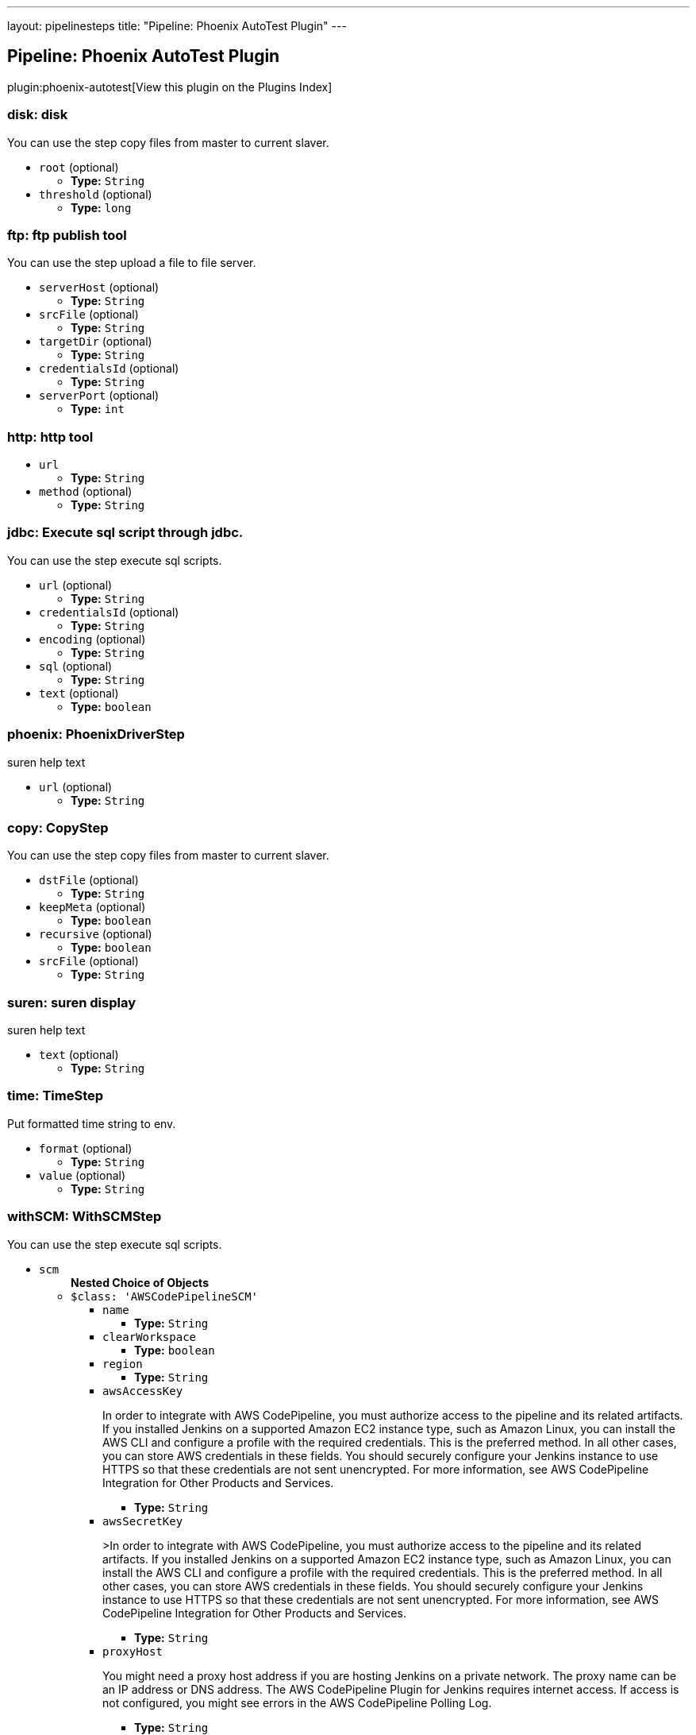 ---
layout: pipelinesteps
title: "Pipeline: Phoenix AutoTest Plugin"
---

:notitle:
:description:
:author:
:email: jenkinsci-users@googlegroups.com
:sectanchors:
:toc: left

== Pipeline: Phoenix AutoTest Plugin

plugin:phoenix-autotest[View this plugin on the Plugins Index]

=== +disk+: disk
++++
<div><div>
  You can use the step copy files from master to current slaver. 
</div></div>
<ul><li><code>root</code> (optional)
<ul><li><b>Type:</b> <code>String</code></li></ul></li>
<li><code>threshold</code> (optional)
<ul><li><b>Type:</b> <code>long</code></li></ul></li>
</ul>


++++
=== +ftp+: ftp publish tool
++++
<div><div>
  You can use the step upload a file to file server. 
</div></div>
<ul><li><code>serverHost</code> (optional)
<ul><li><b>Type:</b> <code>String</code></li></ul></li>
<li><code>srcFile</code> (optional)
<ul><li><b>Type:</b> <code>String</code></li></ul></li>
<li><code>targetDir</code> (optional)
<ul><li><b>Type:</b> <code>String</code></li></ul></li>
<li><code>credentialsId</code> (optional)
<ul><li><b>Type:</b> <code>String</code></li></ul></li>
<li><code>serverPort</code> (optional)
<ul><li><b>Type:</b> <code>int</code></li></ul></li>
</ul>


++++
=== +http+: http tool
++++
<ul><li><code>url</code>
<ul><li><b>Type:</b> <code>String</code></li></ul></li>
<li><code>method</code> (optional)
<ul><li><b>Type:</b> <code>String</code></li></ul></li>
</ul>


++++
=== +jdbc+: Execute sql script through jdbc.
++++
<div><div>
  You can use the step execute sql scripts. 
</div></div>
<ul><li><code>url</code> (optional)
<ul><li><b>Type:</b> <code>String</code></li></ul></li>
<li><code>credentialsId</code> (optional)
<ul><li><b>Type:</b> <code>String</code></li></ul></li>
<li><code>encoding</code> (optional)
<ul><li><b>Type:</b> <code>String</code></li></ul></li>
<li><code>sql</code> (optional)
<ul><li><b>Type:</b> <code>String</code></li></ul></li>
<li><code>text</code> (optional)
<ul><li><b>Type:</b> <code>boolean</code></li></ul></li>
</ul>


++++
=== +phoenix+: PhoenixDriverStep
++++
<div><div>
  suren help text 
</div></div>
<ul><li><code>url</code> (optional)
<ul><li><b>Type:</b> <code>String</code></li></ul></li>
</ul>


++++
=== +copy+: CopyStep
++++
<div><div>
  You can use the step copy files from master to current slaver. 
</div></div>
<ul><li><code>dstFile</code> (optional)
<ul><li><b>Type:</b> <code>String</code></li></ul></li>
<li><code>keepMeta</code> (optional)
<ul><li><b>Type:</b> <code>boolean</code></li></ul></li>
<li><code>recursive</code> (optional)
<ul><li><b>Type:</b> <code>boolean</code></li></ul></li>
<li><code>srcFile</code> (optional)
<ul><li><b>Type:</b> <code>String</code></li></ul></li>
</ul>


++++
=== +suren+: suren display
++++
<div><div>
  suren help text 
</div></div>
<ul><li><code>text</code> (optional)
<ul><li><b>Type:</b> <code>String</code></li></ul></li>
</ul>


++++
=== +time+: TimeStep
++++
<div><div>
  Put formatted time string to env. 
</div></div>
<ul><li><code>format</code> (optional)
<ul><li><b>Type:</b> <code>String</code></li></ul></li>
<li><code>value</code> (optional)
<ul><li><b>Type:</b> <code>String</code></li></ul></li>
</ul>


++++
=== +withSCM+: WithSCMStep
++++
<div><div>
  You can use the step execute sql scripts. 
</div></div>
<ul><li><code>scm</code>
<ul><b>Nested Choice of Objects</b>
<li><code>$class: 'AWSCodePipelineSCM'</code></li>
<ul><li><code>name</code>
<ul><li><b>Type:</b> <code>String</code></li></ul></li>
<li><code>clearWorkspace</code>
<ul><li><b>Type:</b> <code>boolean</code></li></ul></li>
<li><code>region</code>
<ul><li><b>Type:</b> <code>String</code></li></ul></li>
<li><code>awsAccessKey</code>
<div><div> 
 <p>In order to integrate with AWS CodePipeline, you must authorize access to the pipeline and its related artifacts. If you installed Jenkins on a supported Amazon EC2 instance type, such as Amazon Linux, you can install the AWS CLI and configure a profile with the required credentials. This is the preferred method. In all other cases, you can store AWS credentials in these fields. You should securely configure your Jenkins instance to use HTTPS so that these credentials are not sent unencrypted. For more information, see <a rel="nofollow">AWS CodePipeline Integration for Other Products and Services</a>. </p> 
</div></div>

<ul><li><b>Type:</b> <code>String</code></li></ul></li>
<li><code>awsSecretKey</code>
<div><div> 
 <p>&gt;In order to integrate with AWS CodePipeline, you must authorize access to the pipeline and its related artifacts. If you installed Jenkins on a supported Amazon EC2 instance type, such as Amazon Linux, you can install the AWS CLI and configure a profile with the required credentials. This is the preferred method. In all other cases, you can store AWS credentials in these fields. You should securely configure your Jenkins instance to use HTTPS so that these credentials are not sent unencrypted. For more information, see <a rel="nofollow">AWS CodePipeline Integration for Other Products and Services</a>. </p> 
</div></div>

<ul><li><b>Type:</b> <code>String</code></li></ul></li>
<li><code>proxyHost</code>
<div><div> 
 <p>You might need a proxy host address if you are hosting Jenkins on a private network. The proxy name can be an IP address or DNS address. The AWS CodePipeline Plugin for Jenkins requires internet access. If access is not configured, you might see errors in the AWS CodePipeline Polling Log.</p> 
</div></div>

<ul><li><b>Type:</b> <code>String</code></li></ul></li>
<li><code>proxyPort</code>
<div><div> 
 <p>You might need a proxy port for your proxy host address if you are hosting Jenkins on a private network. The proxy port is a number, might be on port 8080, 3128, or 8443, depending on your network protocols and security settings. If access is not configured, you might see errors in the AWS CodePipeline Polling Log. </p> 
</div></div>

<ul><li><b>Type:</b> <code>String</code></li></ul></li>
<li><code>category</code>
<div><div> 
 <p>This is the category of the action type in AWS CodePipeline, and is usually either Build or Test. To see an example usage, see <a rel="nofollow">Install and Configure the AWS CodePipeline Plugin for Jenkins</a>.</p> 
</div></div>

<ul><li><b>Type:</b> <code>String</code></li></ul></li>
<li><code>provider</code>
<div><div> 
 <p>This is the provider name of the action type in AWS CodePipeline. You must provide this exact string when adding an action for Jenkins in AWS CodePipeline. To see an example usage, see <a rel="nofollow">Install and Configure the AWS CodePipeline Plugin for Jenkins</a>.</p> 
</div></div>

<ul><li><b>Type:</b> <code>String</code></li></ul></li>
<li><code>version</code>
<div><div> 
 <p>Leave the default as 1.</p> 
</div></div>

<ul><li><b>Type:</b> <code>String</code></li></ul></li>
</ul><li><code>$class: 'AccurevSCM'</code></li>
<ul><li><code>serverName</code>
<ul><li><b>Type:</b> <code>String</code></li></ul></li>
<li><code>depot</code>
<ul><li><b>Type:</b> <code>String</code></li></ul></li>
<li><code>stream</code>
<ul><li><b>Type:</b> <code>String</code></li></ul></li>
<li><code>accurevTool</code> (optional)
<ul><li><b>Type:</b> <code>String</code></li></ul></li>
<li><code>cleanreftree</code> (optional)
<ul><li><b>Type:</b> <code>boolean</code></li></ul></li>
<li><code>directoryOffset</code> (optional)
<ul><li><b>Type:</b> <code>String</code></li></ul></li>
<li><code>dontPopContent</code> (optional)
<ul><li><b>Type:</b> <code>boolean</code></li></ul></li>
<li><code>filterForPollSCM</code> (optional)
<ul><li><b>Type:</b> <code>String</code></li></ul></li>
<li><code>ignoreStreamParent</code> (optional)
<ul><li><b>Type:</b> <code>boolean</code></li></ul></li>
<li><code>reftree</code> (optional)
<ul><li><b>Type:</b> <code>String</code></li></ul></li>
<li><code>snapshotNameFormat</code> (optional)
<ul><li><b>Type:</b> <code>String</code></li></ul></li>
<li><code>subPath</code> (optional)
<ul><li><b>Type:</b> <code>String</code></li></ul></li>
<li><code>synctime</code> (optional)
<ul><li><b>Type:</b> <code>boolean</code></li></ul></li>
<li><code>useSnapshot</code> (optional)
<ul><li><b>Type:</b> <code>boolean</code></li></ul></li>
<li><code>workspace</code> (optional)
<ul><li><b>Type:</b> <code>String</code></li></ul></li>
<li><code>wspaceORreftree</code> (optional)
<ul><li><b>Type:</b> <code>String</code></li></ul></li>
</ul><li><code>$class: 'BazaarSCM'</code></li>
<ul><li><code>source</code>
<ul><li><b>Type:</b> <code>String</code></li></ul></li>
<li><code>cleantree</code>
<ul><li><b>Type:</b> <code>boolean</code></li></ul></li>
<li><code>browser</code>
<ul><b>Nested Choice of Objects</b>
<li><code>$class: 'Loggerhead'</code></li>
<ul><li><code>url</code>
<div><div>
  Loggerhead is a web-based interface for 
 <a href="http://bazaar-vcs.org" rel="nofollow">Bazaar </a> branches. It is used by 
 <a href="https://launchpad.net" rel="nofollow">Launchpad</a>, so if your code is hosted on Launchpad, you are using Loggerhead. 
</div> 
<div>
  The repository browser URL for the root of the project. For example, a Launchpad project called myproject would use http://bazaar.launchpad.net/~myteam/myproject/mybranch. 
</div></div>

<ul><li><b>Type:</b> <code>String</code></li></ul></li>
</ul><li><code>$class: 'OpenGrok'</code></li>
<ul><li><code>url</code>
<div><div>
  The repository browser URL for the root of the project. For example, the OpenGrok project would use http://src.opensolaris.org/source/. 
</div></div>

<ul><li><b>Type:</b> <code>String</code></li></ul></li>
<li><code>rootModule</code>
<div><div>
  Specify the root Bazaar module that this OpenGrok monitors. For example, for http://src.opensolaris.org/source/xref/opengrok/trunk/, this field would be opengrok/trunk/ because it displays the directory "/opengrok/trunk/". 
</div></div>

<ul><li><b>Type:</b> <code>String</code></li></ul></li>
</ul></ul></li>
<li><code>checkout</code>
<ul><li><b>Type:</b> <code>boolean</code></li></ul></li>
</ul><li><code>$class: 'BitKeeperSCM'</code></li>
<ul><li><code>parent</code>
<ul><li><b>Type:</b> <code>String</code></li></ul></li>
<li><code>localRepository</code>
<ul><li><b>Type:</b> <code>String</code></li></ul></li>
<li><code>usePull</code>
<ul><li><b>Type:</b> <code>boolean</code></li></ul></li>
<li><code>quiet</code>
<ul><li><b>Type:</b> <code>boolean</code></li></ul></li>
</ul><li><code>$class: 'BlameSubversionSCM'</code></li>
<div><div> 
 <p>if it is false and the build is not triggered by upstream job, </p>
 <p> </p>
 <p>the plugin will not collect any svn info from upstream job.</p> 
 <p>else the plugin will collect svn info from latest upstream job</p> 
</div></div>
<ul><li><code>alwaysCollectSVNInfo</code>
<ul><li><b>Type:</b> <code>boolean</code></li></ul></li>
</ul><li><code>$class: 'CCUCMScm'</code></li>
<ul><li><code>loadModule</code>
<ul><li><b>Type:</b> <code>String</code></li></ul></li>
<li><code>newest</code>
<ul><li><b>Type:</b> <code>boolean</code></li></ul></li>
<li><code>mode</code>
<ul><b>Nested Choice of Objects</b>
<li><code>$class: 'PollChildMode'</code></li>
<ul><li><code>levelToPoll</code>
<ul><li><b>Type:</b> <code>String</code></li></ul></li>
<li><code>component</code> (optional)
<ul><li><b>Type:</b> <code>String</code></li></ul></li>
<li><code>createBaseline</code> (optional)
<div><div> 
 <p> Check this if you want create a baseline after a completed deliver. </p> 
 <p> This is only applicable for child and sibling poll mode. </p> 
</div></div>

<ul><li><b>Type:</b> <code>boolean</code></li></ul></li>
<li><code>newest</code> (optional)
<div><div>
  Selects the newest baseline on the stream. Skipping intermediates. 
</div></div>

<ul><li><b>Type:</b> <code>boolean</code></li></ul></li>
</ul><li><code>$class: 'PollRebaseMode'</code></li>
<ul><li><code>levelToPoll</code>
<ul><li><b>Type:</b> <code>String</code></li></ul></li>
<li><code>component</code> (optional)
<div><div>
  The component used to figure out the correct baseline to recommend due to the following bug: 
 <br> 
 <a href="http://www-01.ibm.com/support/docview.wss?uid=swg21269043" rel="nofollow">http://www-01.ibm.com/support/docview.wss?uid=swg21269043</a> 
</div></div>

<ul><li><b>Type:</b> <code>String</code></li></ul></li>
<li><code>createBaseline</code> (optional)
<ul><li><b>Type:</b> <code>boolean</code></li></ul></li>
<li><code>excludeList</code> (optional)
<ul><li><b>Type:</b> <code>String</code></li></ul></li>
</ul><li><code>$class: 'PollSelfMode'</code></li>
<ul><li><code>levelToPoll</code>
<ul><li><b>Type:</b> <code>String</code></li></ul></li>
<li><code>component</code> (optional)
<ul><li><b>Type:</b> <code>String</code></li></ul></li>
<li><code>newest</code> (optional)
<div><div>
  Selects the newest baseline on the stream. Skipping intermediates. 
</div></div>

<ul><li><b>Type:</b> <code>boolean</code></li></ul></li>
</ul><li><code>$class: 'PollSiblingMode'</code></li>
<ul><li><code>levelToPoll</code>
<ul><li><b>Type:</b> <code>String</code></li></ul></li>
<li><code>component</code> (optional)
<ul><li><b>Type:</b> <code>String</code></li></ul></li>
<li><code>createBaseline</code> (optional)
<div><div> 
 <p> Check this if you want create a baseline after a completed deliver. </p> 
 <p> This is only applicable for child and sibling poll mode. </p> 
</div></div>

<ul><li><b>Type:</b> <code>boolean</code></li></ul></li>
<li><code>newest</code> (optional)
<div><div>
  Selects the newest baseline on the stream. Skipping intermediates. 
</div></div>

<ul><li><b>Type:</b> <code>boolean</code></li></ul></li>
<li><code>useHyperLinkForPolling</code> (optional)
<div><div>
  Instead of using the integration streams default deliver target. Use the value specified in the hyperlink. The hyperlink type to be used can be configured in the global configuration. 
</div></div>

<ul><li><b>Type:</b> <code>boolean</code></li></ul></li>
</ul><li><code>$class: 'PollSubscribeMode'</code></li>
<ul><li><code>levelToPoll</code>
<ul><li><b>Type:</b> <code>String</code></li></ul></li>
<li><code>componentsToMonitor</code>
<ul><b>Array/List</b><br/>
<b>Nested Object</b>
<li><code>componentSelection</code>
<ul><li><b>Type:</b> <code>String</code></li></ul></li>
</ul></li>
<li><code>jobsToMonitor</code>
<ul><b>Array/List</b><br/>
<b>Nested Object</b>
<li><code>jobname</code>
<ul><li><b>Type:</b> <code>String</code></li></ul></li>
<li><code>ignores</code>
<div><div>
  A comma seperated list of components which should not be included when checking if the requirements are met. That is to say that not all components are interesting in every job specified. 
</div></div>

<ul><li><b>Type:</b> <code>String</code></li></ul></li>
<li><code>jobName</code> (optional)
<div><div>
  Specifies the name of the job in which all selected baselines must be present. 
</div></div>

<ul><li><b>Type:</b> <code>String</code></li></ul></li>
</ul></li>
<li><code>cascadePromotion</code> (optional)
<ul><li><b>Type:</b> <code>boolean</code></li></ul></li>
<li><code>component</code> (optional)
<ul><li><b>Type:</b> <code>String</code></li></ul></li>
<li><code>newest</code> (optional)
<ul><li><b>Type:</b> <code>boolean</code></li></ul></li>
</ul></ul></li>
<li><code>stream</code>
<div><div>
  Specify the stream you want to poll for with ClearCase UCM SCM. Syntax: [stream]@[PVOB] 
</div></div>

<ul><li><b>Type:</b> <code>String</code></li></ul></li>
<li><code>treatUnstable</code>
<ul><li><b>Type:</b> <code>String</code></li></ul></li>
<li><code>nameTemplate</code>
<ul><li><b>Type:</b> <code>String</code></li></ul></li>
<li><code>forceDeliver</code>
<ul><li><b>Type:</b> <code>boolean</code></li></ul></li>
<li><code>recommend</code>
<ul><li><b>Type:</b> <code>boolean</code></li></ul></li>
<li><code>makeTag</code>
<ul><li><b>Type:</b> <code>boolean</code></li></ul></li>
<li><code>setDescription</code>
<ul><li><b>Type:</b> <code>boolean</code></li></ul></li>
<li><code>buildProject</code>
<ul><li><b>Type:</b> <code>String</code></li></ul></li>
<li><code>removeViewPrivateFiles</code>
<ul><li><b>Type:</b> <code>boolean</code></li></ul></li>
<li><code>trimmedChangeSet</code>
<ul><li><b>Type:</b> <code>boolean</code></li></ul></li>
<li><code>discard</code>
<ul><li><b>Type:</b> <code>boolean</code></li></ul></li>
</ul><li><code>$class: 'CVSSCM'</code></li>
<ul><li><code>repositories</code>
<ul><b>Array/List</b><br/>
<b>Nested Object</b>
<li><code>cvsRoot</code>
<div><div>
  The CVS connection string Jenkins uses to connect to the server. The format is the same as $CVSROOT environment variable (:protocol:user@host:path) 
</div></div>

<ul><li><b>Type:</b> <code>String</code></li></ul></li>
<li><code>passwordRequired</code>
<ul><li><b>Type:</b> <code>boolean</code></li></ul></li>
<li><code>password</code>
<ul><li><b>Type:</b> <code>String</code></li></ul></li>
<li><code>repositoryItems</code>
<ul><b>Array/List</b><br/>
<b>Nested Object</b>
<li><code>location</code>
<ul><b>Nested Choice of Objects</b>
<li><code>$class: 'BranchRepositoryLocation'</code></li>
<ul><li><code>branchName</code>
<ul><li><b>Type:</b> <code>String</code></li></ul></li>
<li><code>useHeadIfNotFound</code>
<ul><li><b>Type:</b> <code>boolean</code></li></ul></li>
</ul><li><code>$class: 'HeadRepositoryLocation'</code></li>
<ul></ul><li><code>$class: 'TagRepositoryLocation'</code></li>
<ul><li><code>tagName</code>
<ul><li><b>Type:</b> <code>String</code></li></ul></li>
<li><code>useHeadIfNotFound</code>
<ul><li><b>Type:</b> <code>boolean</code></li></ul></li>
</ul></ul></li>
<li><code>modules</code>
<ul><b>Array/List</b><br/>
<b>Nested Object</b>
<li><code>remoteName</code>
<div><div>
  The name of the module in the repository at CVSROOT 
</div></div>

<ul><li><b>Type:</b> <code>String</code></li></ul></li>
<li><code>localName</code>
<div><div>
  The name to be applied to this module in the local workspace. If this is left blank then the remote module name will be used. This is similar to the 'checkout-as' function available on many CVS clients. 
</div></div>

<ul><li><b>Type:</b> <code>String</code></li></ul></li>
<li><code>projectsetFileName</code>
<div><div>
  The name of the file in this module to parse for projectset entries. 
</div></div>

<ul><li><b>Type:</b> <code>String</code></li></ul></li>
</ul></li>
</ul></li>
<li><code>excludedRegions</code>
<div><div>
  If set, and Jenkins is set to poll for changes, Jenkins will ignore any files and/or folders in this list when determining if a build needs to be triggered. 
 <p></p>Each exclusion uses regular expression pattern matching, and must be separated by a new line. 
 <p></p> 
 <pre>
	 src/main/web/.*\.html
	 src/main/web/.*\.jpeg
	 src/main/web/.*\.gif
  </pre> The example above illustrates that if only html/jpeg/gif files have been committed to the SCM a build will not occur. 
 <p></p>More information on regular expressions can be found 
 <a href="http://www.regular-expressions.info/" rel="nofollow">here</a>. 
</div></div>

<ul><b>Array/List</b><br/>
<b>Nested Object</b>
<li><code>pattern</code>
<ul><li><b>Type:</b> <code>String</code></li></ul></li>
</ul></li>
<li><code>compressionLevel</code>
<ul><li><b>Type:</b> <code>int</code></li></ul></li>
<li><code>repositoryBrowser</code>
<ul><b>Nested Choice of Objects</b>
<li><code>$class: 'FishEyeCVS'</code></li>
<ul><li><code>url</code>
<div><div>
  Specify the root URL of FishEye for this repository (such as 
 <a href="http://deadlock.netbeans.org/fisheye/browse/netbeans/" rel="nofollow">this</a>.) 
</div></div>

<ul><li><b>Type:</b> <code>String</code></li></ul></li>
</ul><li><code>$class: 'OpenGrok'</code></li>
<ul><li><code>url</code>
<div><div>
  Specify the root URL of OpenGrok for this repository. 
</div></div>

<ul><li><b>Type:</b> <code>String</code></li></ul></li>
</ul><li><code>$class: 'ViewCVS'</code></li>
<ul><li><code>url</code>
<div><div>
  Specify the root URL of ViewCVS for this repository (such as 
 <a href="http://relaxngcc.cvs.sourceforge.net/relaxngcc/" rel="nofollow">this</a>). 
</div></div>

<ul><li><b>Type:</b> <code>String</code></li></ul></li>
</ul></ul></li>
</ul></li>
<li><code>canUseUpdate</code>
<div><div>
  If checked, Jenkins will use 'cvs update' whenever possible for builds. This makes a build faster. But this also causes the artifacts from the previous build to remain in the file system when a new build starts, making it not a true clean build. 
</div></div>

<ul><li><b>Type:</b> <code>boolean</code></li></ul></li>
<li><code>legacy</code>
<div><div>
  Hudson 1.20 and earlier used to create redundant directories inside the workspace. For example, if the CVS module name is "foo/bar", it first created "foo/bar" and then put everything below. With this option checked off, there will be no more such unnecessary intermediate directories. 
 <p> If you have multiple modules to check out, this option is forced (otherwise they'll overlap.) </p>
 <p> This affects other path specifiers, such as artifact archivers --- you now specify "build/foo.jar" instead of "foo/build/foo.jar". </p>
</div></div>

<ul><li><b>Type:</b> <code>boolean</code></li></ul></li>
<li><code>skipChangeLog</code>
<div><div>
  Prevent the changelog being generated after checkout has completed. This will stop any changes being shown on the changes screen but reduces load on your CVS server. 
</div></div>

<ul><li><b>Type:</b> <code>boolean</code></li></ul></li>
<li><code>pruneEmptyDirectories</code>
<div><div>
  Remove empty directories after checkout using the CVS '-P' option. 
</div></div>

<ul><li><b>Type:</b> <code>boolean</code></li></ul></li>
<li><code>disableCvsQuiet</code>
<div><div>
  Instructs CVS to show all logging output. CVS normally runs in quiet mode but this option disables that. 
</div></div>

<ul><li><b>Type:</b> <code>boolean</code></li></ul></li>
<li><code>cleanOnFailedUpdate</code>
<div><div>
  If the job is configured to use CVS update and the update step fails for any reason then the workspace will be wiped-out and a clean checkout done instead. 
</div></div>

<ul><li><b>Type:</b> <code>boolean</code></li></ul></li>
<li><code>forceCleanCopy</code>
<div><div>
  If checked, Jenkins will add the 'C' option to the CVS update command to force it to over-write any files with local modifications, rather than attempt a merge or leave them as they are. 
</div></div>

<ul><li><b>Type:</b> <code>boolean</code></li></ul></li>
<li><code>checkoutCurrentTimestamp</code>
<div><div>
  Advanced option. Should probably be left unchecked. 
 <p> The build quiet period is designed to assist with CVS checkouts by waiting for a specific period of time without commits. Normally you want the checkout to reflect the time when the quiet period was exited successfully. Select this option if you need to re-enable the legacy behaviour of Jenkins, i.e. using the time that the build started checking out as the timestamp for the checkout operation. Note: enabling this option can result in the quiet period being defeated especially in those cases where the build is not able to start immediately after exiting the quiet period. </p>
</div></div>

<ul><li><b>Type:</b> <code>boolean</code></li></ul></li>
</ul><li><code>$class: 'ClearCaseSCM'</code></li>
<ul><li><code>branch</code>
<ul><li><b>Type:</b> <code>String</code></li></ul></li>
<li><code>label</code>
<ul><li><b>Type:</b> <code>String</code></li></ul></li>
<li><code>extractConfigSpec</code>
<ul><li><b>Type:</b> <code>boolean</code></li></ul></li>
<li><code>configSpecFileName</code>
<ul><li><b>Type:</b> <code>String</code></li></ul></li>
<li><code>refreshConfigSpec</code>
<ul><li><b>Type:</b> <code>boolean</code></li></ul></li>
<li><code>refreshConfigSpecCommand</code>
<ul><li><b>Type:</b> <code>String</code></li></ul></li>
<li><code>configSpec</code>
<ul><li><b>Type:</b> <code>String</code></li></ul></li>
<li><code>viewTag</code>
<ul><li><b>Type:</b> <code>String</code></li></ul></li>
<li><code>useupdate</code>
<ul><li><b>Type:</b> <code>boolean</code></li></ul></li>
<li><code>extractLoadRules</code>
<ul><li><b>Type:</b> <code>boolean</code></li></ul></li>
<li><code>loadRules</code>
<ul><li><b>Type:</b> <code>String</code></li></ul></li>
<li><code>useOtherLoadRulesForPolling</code>
<ul><li><b>Type:</b> <code>boolean</code></li></ul></li>
<li><code>loadRulesForPolling</code>
<ul><li><b>Type:</b> <code>String</code></li></ul></li>
<li><code>usedynamicview</code>
<ul><li><b>Type:</b> <code>boolean</code></li></ul></li>
<li><code>viewdrive</code>
<ul><li><b>Type:</b> <code>String</code></li></ul></li>
<li><code>mkviewoptionalparam</code>
<ul><li><b>Type:</b> <code>String</code></li></ul></li>
<li><code>filterOutDestroySubBranchEvent</code>
<ul><li><b>Type:</b> <code>boolean</code></li></ul></li>
<li><code>doNotUpdateConfigSpec</code>
<ul><li><b>Type:</b> <code>boolean</code></li></ul></li>
<li><code>rmviewonrename</code>
<ul><li><b>Type:</b> <code>boolean</code></li></ul></li>
<li><code>excludedRegions</code>
<ul><li><b>Type:</b> <code>String</code></li></ul></li>
<li><code>multiSitePollBuffer</code>
<ul><li><b>Type:</b> <code>String</code></li></ul></li>
<li><code>useTimeRule</code>
<ul><li><b>Type:</b> <code>boolean</code></li></ul></li>
<li><code>createDynView</code>
<ul><li><b>Type:</b> <code>boolean</code></li></ul></li>
<li><code>viewPath</code>
<ul><li><b>Type:</b> <code>String</code></li></ul></li>
<li><code>changeset</code>
<ul><li><b>Values:</b> <code>ALL</code>, <code>BRANCH</code>, <code>NONE</code>, <code>UPDT</code></li></ul></li>
<li><code>viewStorage</code>
<div><p> Three strategies are currently available to manage view storage location. </p>
<ul> 
 <li><b>Default</b>. This entry doesn't generate any additional argument to the <i>cleartool mkview</i> command. The behaviour will change depending on how your clearcase server is configured.</li> 
 <li><b>Use server storage location</b>. This entry generates a <i>-stgloc</i> argument to the <i>cleartool mkview</i> command.</li> 
 <li><b>Use explicit path</b>. This entry generates a <i>-vws</i> argument to the <i>cleartool mkview</i> command.</li> 
</ul> 
<p></p></div>

<ul><b>Nested Choice of Objects</b>
<li><code>$class: 'DefaultViewStorage'</code></li>
<ul></ul><li><code>$class: 'ServerViewStorage'</code></li>
<ul><li><code>assignedLabelString</code>
<div><p> Label expression used to populate view storage location dropdown. </p></div>

<ul><li><b>Type:</b> <code>String</code></li></ul></li>
<li><code>server</code>
<div><p> The view storage location that will be passed to the <i>-stgloc</i> option.<br> The list of available servers is retrieved using <i>cleartool lsstgloc -view</i><br> Note that auto is always available. </p></div>

<ul><li><b>Type:</b> <code>String</code></li></ul></li>
</ul><li><code>$class: 'SpecificViewStorage'</code></li>
<ul><li><code>winStorageDir</code>
<ul><li><b>Type:</b> <code>String</code></li></ul></li>
<li><code>unixStorageDir</code>
<ul><li><b>Type:</b> <code>String</code></li></ul></li>
</ul></ul></li>
</ul><li><code>$class: 'ClearCaseUcmBaselineSCM'</code></li>
<div><div>
  When used (and fully set up), this option will display a field at build-time so that the user is able to select a ClearCase UCM baseline from which to download the content for this project. 
</div></div>
<ul></ul><li><code>$class: 'ClearCaseUcmSCM'</code></li>
<ul><li><code>stream</code>
<ul><li><b>Type:</b> <code>String</code></li></ul></li>
<li><code>loadrules</code>
<ul><li><b>Type:</b> <code>String</code></li></ul></li>
<li><code>viewTag</code>
<ul><li><b>Type:</b> <code>String</code></li></ul></li>
<li><code>usedynamicview</code>
<ul><li><b>Type:</b> <code>boolean</code></li></ul></li>
<li><code>viewdrive</code>
<ul><li><b>Type:</b> <code>String</code></li></ul></li>
<li><code>mkviewoptionalparam</code>
<ul><li><b>Type:</b> <code>String</code></li></ul></li>
<li><code>filterOutDestroySubBranchEvent</code>
<ul><li><b>Type:</b> <code>boolean</code></li></ul></li>
<li><code>useUpdate</code>
<ul><li><b>Type:</b> <code>boolean</code></li></ul></li>
<li><code>rmviewonrename</code>
<ul><li><b>Type:</b> <code>boolean</code></li></ul></li>
<li><code>excludedRegions</code>
<ul><li><b>Type:</b> <code>String</code></li></ul></li>
<li><code>multiSitePollBuffer</code>
<ul><li><b>Type:</b> <code>String</code></li></ul></li>
<li><code>overrideBranchName</code>
<ul><li><b>Type:</b> <code>String</code></li></ul></li>
<li><code>createDynView</code>
<ul><li><b>Type:</b> <code>boolean</code></li></ul></li>
<li><code>freezeCode</code>
<ul><li><b>Type:</b> <code>boolean</code></li></ul></li>
<li><code>recreateView</code>
<ul><li><b>Type:</b> <code>boolean</code></li></ul></li>
<li><code>allocateViewName</code>
<ul><li><b>Type:</b> <code>boolean</code></li></ul></li>
<li><code>viewPath</code>
<ul><li><b>Type:</b> <code>String</code></li></ul></li>
<li><code>useManualLoadRules</code>
<ul><li><b>Type:</b> <code>boolean</code></li></ul></li>
<li><code>changeset</code>
<ul><li><b>Values:</b> <code>ALL</code>, <code>BRANCH</code>, <code>NONE</code>, <code>UPDT</code></li></ul></li>
<li><code>viewStorage</code>
<div><p> Three strategies are currently available to manage view storage location. </p>
<ul> 
 <li><b>Default</b>. This entry doesn't generate any additional argument to the <i>cleartool mkview</i> command. The behaviour will change depending on how your clearcase server is configured.</li> 
 <li><b>Use server storage location</b>. This entry generates a <i>-stgloc</i> argument to the <i>cleartool mkview</i> command.</li> 
 <li><b>Use explicit path</b>. This entry generates a <i>-vws</i> argument to the <i>cleartool mkview</i> command.</li> 
</ul> 
<p></p></div>

<ul><b>Nested Choice of Objects</b>
<li><code>$class: 'DefaultViewStorage'</code></li>
<ul></ul><li><code>$class: 'ServerViewStorage'</code></li>
<ul><li><code>assignedLabelString</code>
<div><p> Label expression used to populate view storage location dropdown. </p></div>

<ul><li><b>Type:</b> <code>String</code></li></ul></li>
<li><code>server</code>
<div><p> The view storage location that will be passed to the <i>-stgloc</i> option.<br> The list of available servers is retrieved using <i>cleartool lsstgloc -view</i><br> Note that auto is always available. </p></div>

<ul><li><b>Type:</b> <code>String</code></li></ul></li>
</ul><li><code>$class: 'SpecificViewStorage'</code></li>
<ul><li><code>winStorageDir</code>
<ul><li><b>Type:</b> <code>String</code></li></ul></li>
<li><code>unixStorageDir</code>
<ul><li><b>Type:</b> <code>String</code></li></ul></li>
</ul></ul></li>
<li><code>buildFoundationBaseline</code>
<div><p> If checked, instead of creating a view on the current stream, the job will look up the current foundation baselines for the given stream and work in readonly on these baselines. If polling is enabled, the build will be triggered every time a new foundation baseline is detected on the given stream. </p></div>

<ul><li><b>Type:</b> <code>boolean</code></li></ul></li>
</ul><li><code>$class: 'CloneWorkspaceSCM'</code></li>
<ul><li><code>parentJobName</code>
<ul><li><b>Type:</b> <code>String</code></li></ul></li>
<li><code>criteria</code>
<ul><li><b>Type:</b> <code>String</code></li></ul></li>
</ul><li><code>$class: 'CmvcSCM'</code></li>
<ul><li><code>family</code>
<ul><li><b>Type:</b> <code>String</code></li></ul></li>
<li><code>become</code>
<ul><li><b>Type:</b> <code>String</code></li></ul></li>
<li><code>releases</code>
<ul><li><b>Type:</b> <code>String</code></li></ul></li>
<li><code>checkoutScript</code>
<ul><li><b>Type:</b> <code>String</code></li></ul></li>
<li><code>trackViewReportWhereClause</code>
<ul><li><b>Type:</b> <code>String</code></li></ul></li>
</ul><li><code>$class: 'ConfigurationRotator'</code></li>
<ul><li><code>acrs</code>
<ul><b>Nested Choice of Objects</b>
<li><code>$class: 'ClearCaseUCM'</code></li>
<ul><li><code>pvobName</code>
<ul><li><b>Type:</b> <code>String</code></li></ul></li>
<li><code>contribute</code>
<div><div> 
 <p>Contribute data to a global database. Defined in the <a href="https://wiki.jenkins-ci.org/display/JENKINS/Compatibility+Action+Storage+Plugin" rel="nofollow">Compatibility Action Storage Plugin</a>.</p> 
</div></div>

<ul><li><b>Type:</b> <code>boolean</code></li></ul></li>
<li><code>targets</code>
<ul><b>Array/List</b><br/>
<b>Nested Object</b>
<li><code>baselineName</code>
<ul><li><b>Type:</b> <code>String</code></li></ul></li>
<li><code>level</code>
<ul><li><b>Values:</b> <code>INITIAL</code>, <code>BUILT</code>, <code>TESTED</code>, <code>RELEASED</code>, <code>REJECTED</code></li></ul></li>
<li><code>fixed</code>
<ul><li><b>Type:</b> <code>boolean</code></li></ul></li>
</ul></li>
<li><code>useNewest</code> (optional)
<ul><li><b>Type:</b> <code>boolean</code></li></ul></li>
</ul><li><code>$class: 'Git'</code></li>
<ul><li><code>targets</code>
<ul><b>Array/List</b><br/>
<b>Nested Object</b>
<li><code>name</code>
<ul><li><b>Type:</b> <code>String</code></li></ul></li>
<li><code>repository</code>
<ul><li><b>Type:</b> <code>String</code></li></ul></li>
<li><code>branch</code>
<ul><li><b>Type:</b> <code>String</code></li></ul></li>
<li><code>commitId</code>
<ul><li><b>Type:</b> <code>String</code></li></ul></li>
<li><code>fixed</code>
<ul><li><b>Type:</b> <code>boolean</code></li></ul></li>
</ul></li>
<li><code>useNewest</code> (optional)
<ul><li><b>Type:</b> <code>boolean</code></li></ul></li>
</ul></ul></li>
</ul><li><code>$class: 'CvsProjectset'</code></li>
<ul><li><code>repositories</code>
<ul><b>Array/List</b><br/>
<b>Nested Object</b>
<li><code>cvsRoot</code>
<div><div>
  The CVS connection string Jenkins uses to connect to the server. The format is the same as $CVSROOT environment variable (:protocol:user@host:path) 
</div></div>

<ul><li><b>Type:</b> <code>String</code></li></ul></li>
<li><code>passwordRequired</code>
<ul><li><b>Type:</b> <code>boolean</code></li></ul></li>
<li><code>password</code>
<ul><li><b>Type:</b> <code>String</code></li></ul></li>
<li><code>repositoryItems</code>
<ul><b>Array/List</b><br/>
<b>Nested Object</b>
<li><code>location</code>
<ul><b>Nested Choice of Objects</b>
<li><code>$class: 'BranchRepositoryLocation'</code></li>
<ul><li><code>branchName</code>
<ul><li><b>Type:</b> <code>String</code></li></ul></li>
<li><code>useHeadIfNotFound</code>
<ul><li><b>Type:</b> <code>boolean</code></li></ul></li>
</ul><li><code>$class: 'HeadRepositoryLocation'</code></li>
<ul></ul><li><code>$class: 'TagRepositoryLocation'</code></li>
<ul><li><code>tagName</code>
<ul><li><b>Type:</b> <code>String</code></li></ul></li>
<li><code>useHeadIfNotFound</code>
<ul><li><b>Type:</b> <code>boolean</code></li></ul></li>
</ul></ul></li>
<li><code>modules</code>
<ul><b>Array/List</b><br/>
<b>Nested Object</b>
<li><code>remoteName</code>
<div><div>
  The name of the module in the repository at CVSROOT 
</div></div>

<ul><li><b>Type:</b> <code>String</code></li></ul></li>
<li><code>localName</code>
<div><div>
  The name to be applied to this module in the local workspace. If this is left blank then the remote module name will be used. This is similar to the 'checkout-as' function available on many CVS clients. 
</div></div>

<ul><li><b>Type:</b> <code>String</code></li></ul></li>
<li><code>projectsetFileName</code>
<div><div>
  The name of the file in this module to parse for projectset entries. 
</div></div>

<ul><li><b>Type:</b> <code>String</code></li></ul></li>
</ul></li>
</ul></li>
<li><code>excludedRegions</code>
<div><div>
  If set, and Jenkins is set to poll for changes, Jenkins will ignore any files and/or folders in this list when determining if a build needs to be triggered. 
 <p></p>Each exclusion uses regular expression pattern matching, and must be separated by a new line. 
 <p></p> 
 <pre>
	 src/main/web/.*\.html
	 src/main/web/.*\.jpeg
	 src/main/web/.*\.gif
  </pre> The example above illustrates that if only html/jpeg/gif files have been committed to the SCM a build will not occur. 
 <p></p>More information on regular expressions can be found 
 <a href="http://www.regular-expressions.info/" rel="nofollow">here</a>. 
</div></div>

<ul><b>Array/List</b><br/>
<b>Nested Object</b>
<li><code>pattern</code>
<ul><li><b>Type:</b> <code>String</code></li></ul></li>
</ul></li>
<li><code>compressionLevel</code>
<ul><li><b>Type:</b> <code>int</code></li></ul></li>
<li><code>repositoryBrowser</code>
<ul><b>Nested Choice of Objects</b>
<li><code>$class: 'FishEyeCVS'</code></li>
<ul><li><code>url</code>
<div><div>
  Specify the root URL of FishEye for this repository (such as 
 <a href="http://deadlock.netbeans.org/fisheye/browse/netbeans/" rel="nofollow">this</a>.) 
</div></div>

<ul><li><b>Type:</b> <code>String</code></li></ul></li>
</ul><li><code>$class: 'OpenGrok'</code></li>
<ul><li><code>url</code>
<div><div>
  Specify the root URL of OpenGrok for this repository. 
</div></div>

<ul><li><b>Type:</b> <code>String</code></li></ul></li>
</ul><li><code>$class: 'ViewCVS'</code></li>
<ul><li><code>url</code>
<div><div>
  Specify the root URL of ViewCVS for this repository (such as 
 <a href="http://relaxngcc.cvs.sourceforge.net/relaxngcc/" rel="nofollow">this</a>). 
</div></div>

<ul><li><b>Type:</b> <code>String</code></li></ul></li>
</ul></ul></li>
</ul></li>
<li><code>canUseUpdate</code>
<div><div>
  If checked, Jenkins will use 'cvs update' whenever possible for builds. This makes a build faster. But this also causes the artifacts from the previous build to remain in the file system when a new build starts, making it not a true clean build. 
</div></div>

<ul><li><b>Type:</b> <code>boolean</code></li></ul></li>
<li><code>username</code>
<div><div>
  This username will be used for the checkout of any modules parsed from the projectset file if no match was found against the parsed CVSROOT using the globally configured authentication. 
</div></div>

<ul><li><b>Type:</b> <code>String</code></li></ul></li>
<li><code>password</code>
<div><div>
  This password will be used for the checkout of any modules parsed from the projectset file if no match was found against the parsed CVSROOT using the globally configured authentication. 
</div></div>

<ul><li><b>Type:</b> <code>String</code></li></ul></li>
<li><code>browser</code>
<ul><b>Nested Choice of Objects</b>
<li><code>$class: 'FishEyeCVS'</code></li>
<ul><li><code>url</code>
<div><div>
  Specify the root URL of FishEye for this repository (such as 
 <a href="http://deadlock.netbeans.org/fisheye/browse/netbeans/" rel="nofollow">this</a>.) 
</div></div>

<ul><li><b>Type:</b> <code>String</code></li></ul></li>
</ul><li><code>$class: 'OpenGrok'</code></li>
<ul><li><code>url</code>
<div><div>
  Specify the root URL of OpenGrok for this repository. 
</div></div>

<ul><li><b>Type:</b> <code>String</code></li></ul></li>
</ul><li><code>$class: 'ViewCVS'</code></li>
<ul><li><code>url</code>
<div><div>
  Specify the root URL of ViewCVS for this repository (such as 
 <a href="http://relaxngcc.cvs.sourceforge.net/relaxngcc/" rel="nofollow">this</a>). 
</div></div>

<ul><li><b>Type:</b> <code>String</code></li></ul></li>
</ul></ul></li>
<li><code>skipChangeLog</code>
<div><div>
  Prevent the changelog being generated after checkout has completed. This will stop any changes being shown on the changes screen but reduces load on your CVS server. 
</div></div>

<ul><li><b>Type:</b> <code>boolean</code></li></ul></li>
<li><code>pruneEmptyDirectories</code>
<div><div>
  Remove empty directories after checkout using the CVS '-P' option. 
</div></div>

<ul><li><b>Type:</b> <code>boolean</code></li></ul></li>
<li><code>disableCvsQuiet</code>
<div><div>
  Instructs CVS to show all logging output. CVS normally runs in quiet mode but this option disables that. 
</div></div>

<ul><li><b>Type:</b> <code>boolean</code></li></ul></li>
<li><code>cleanOnFailedUpdate</code>
<div><div>
  If the job is configured to use CVS update and the update step fails for any reason then the workspace will be wiped-out and a clean checkout done instead. 
</div></div>

<ul><li><b>Type:</b> <code>boolean</code></li></ul></li>
<li><code>forceCleanCopy</code>
<ul><li><b>Type:</b> <code>boolean</code></li></ul></li>
</ul><li><code>$class: 'DarcsScm'</code></li>
<ul><li><code>source</code>
<ul><li><b>Type:</b> <code>String</code></li></ul></li>
<li><code>localDir</code>
<ul><li><b>Type:</b> <code>String</code></li></ul></li>
<li><code>clean</code>
<ul><li><b>Type:</b> <code>boolean</code></li></ul></li>
<li><code>browser</code>
<ul><b>Nested Choice of Objects</b>
<li><code>$class: 'DarcsWeb'</code></li>
<ul><li><code>url</code>
<ul><li><b>Type:</b> <code>String</code></li></ul></li>
<li><code>repo</code>
<ul><li><b>Type:</b> <code>String</code></li></ul></li>
</ul><li><code>$class: 'Darcsden'</code></li>
<ul><li><code>url</code>
<ul><li><b>Type:</b> <code>String</code></li></ul></li>
</ul></ul></li>
</ul><li><code>$class: 'DelegateSCM'</code></li>
<ul><li><code>clazz</code>
<ul><li><b>Type:</b> <code>String</code></li></ul></li>
</ul><li><code>$class: 'DimensionsSCM'</code></li>
<ul><li><code>project</code>
<ul><li><b>Type:</b> <code>String</code></li></ul></li>
<li><code>folders</code>
<ul><b>Array/List</b><br/>
<li><b>Type:</b> <code>String</code></li></ul></li>
<li><code>pathsToExclude</code>
<ul><b>Array/List</b><br/>
<li><b>Type:</b> <code>String</code></li></ul></li>
<li><code>workarea</code>
<ul><li><b>Type:</b> <code>String</code></li></ul></li>
<li><code>canJobDelete</code>
<ul><li><b>Type:</b> <code>boolean</code></li></ul></li>
<li><code>canJobForce</code>
<ul><li><b>Type:</b> <code>boolean</code></li></ul></li>
<li><code>canJobRevert</code>
<ul><li><b>Type:</b> <code>boolean</code></li></ul></li>
<li><code>jobUserName</code>
<ul><li><b>Type:</b> <code>String</code></li></ul></li>
<li><code>jobPasswd</code>
<ul><li><b>Type:</b> <code>String</code></li></ul></li>
<li><code>jobServer</code>
<ul><li><b>Type:</b> <code>String</code></li></ul></li>
<li><code>jobDatabase</code>
<ul><li><b>Type:</b> <code>String</code></li></ul></li>
<li><code>canJobUpdate</code>
<ul><li><b>Type:</b> <code>boolean</code></li></ul></li>
<li><code>jobTimeZone</code>
<ul><li><b>Type:</b> <code>String</code></li></ul></li>
<li><code>jobWebUrl</code>
<ul><li><b>Type:</b> <code>String</code></li></ul></li>
<li><code>directory</code>
<ul><li><b>Type:</b> <code>String</code></li></ul></li>
<li><code>permissions</code>
<ul><li><b>Type:</b> <code>String</code></li></ul></li>
<li><code>eol</code>
<ul><li><b>Type:</b> <code>String</code></li></ul></li>
<li><code>canJobExpand</code>
<ul><li><b>Type:</b> <code>boolean</code></li></ul></li>
<li><code>canJobNoMetadata</code>
<ul><li><b>Type:</b> <code>boolean</code></li></ul></li>
<li><code>canJobNoTouch</code>
<ul><li><b>Type:</b> <code>boolean</code></li></ul></li>
<li><code>forceAsSlave</code>
<ul><li><b>Type:</b> <code>boolean</code></li></ul></li>
</ul><li><code>$class: 'DrushMakefileSCM'</code></li>
<ul><li><code>makefile</code>
<div><div> 
 <p>Specify the content of the <a href="https://www.drupal.org/node/1432374" rel="nofollow">Makefile</a>. Support for YAML Makefiles depends on the version of Drush you have installed.</p> 
 <p>This example will generate a vanilla Drupal 7.38: </p>
 <pre>
    api=2
    core=7.x
    projects[drupal][version]=7.38
    </pre> 
 <p></p> 
</div></div>

<ul><li><b>Type:</b> <code>String</code></li></ul></li>
<li><code>root</code>
<div><div>
  Specify a local directory for the Drupal root (relative to the 
 <a rel="nofollow">workspace root</a>). 
</div></div>

<ul><li><b>Type:</b> <code>String</code></li></ul></li>
</ul><li><code>$class: 'EndevorConfiguration'</code></li>
<ul><li><code>connectionId</code>
<ul><li><b>Type:</b> <code>String</code></li></ul></li>
<li><code>filterPattern</code>
<ul><li><b>Type:</b> <code>String</code></li></ul></li>
<li><code>fileExtension</code>
<ul><li><b>Type:</b> <code>String</code></li></ul></li>
<li><code>credentialsId</code>
<ul><li><b>Type:</b> <code>String</code></li></ul></li>
<li><code>targetFolder</code>
<ul><li><b>Type:</b> <code>String</code></li></ul></li>
</ul><li><code>filesystem</code></li>
<ul><li><code>path</code>
<div><div> 
 <p> The file path for the source code. </p> 
 <p> e.g. \\Server1\project1\src or c:\myproject\src </p> 
 <p> Note for distributed build environment, please make sure the path is accessible on remote node(s) </p> 
</div></div>

<ul><li><b>Type:</b> <code>String</code></li></ul></li>
<li><code>clearWorkspace</code>
<div><div> 
 <p> If true, the system will delete all existing files/sub-folders in workspace before checking-out. Poll changes will not be affected by this setting. </p> 
</div></div>

<ul><li><b>Type:</b> <code>boolean</code></li></ul></li>
<li><code>copyHidden</code>
<div><div> 
 <p> If true, the system will copy hidden files and folders as well. Default is false. </p> 
</div></div>

<ul><li><b>Type:</b> <code>boolean</code></li></ul></li>
<li><code>filterSettings</code>
<ul><b>Nested Object</b>
<li><code>includeFilter</code>
<ul><li><b>Type:</b> <code>boolean</code></li></ul></li>
<li><code>selectors</code>
<div><div> 
 <p> You can apply wildcard filter(s) when detecting changes and copying files. By default, the system will filter out hidden files, on Unix, that means files/folder starting with ".", on Windows, that means files/folders with "hidden" attribute. You may want to filter out, e.g. files with ".tmp" extension. </p> 
 <p> Note: filters are applied on both sides, source and destination (i.e. the workspace). E.g. if you filter out ".tmp" files, all ".tmp" files currently in workspace will not be removed. </p>
</div></div>

<ul><b>Array/List</b><br/>
<b>Nested Object</b>
<li><code>wildcard</code>
<div><div> 
 <p> ANT style wildcard. </p> 
 <p> To include just *.java, set filter type to "Include" and type add "*.java" (without quote) in the wildcard. To exclude *.exe" and all JUnit test cases, set filter type to "Exclude" and add two wildcard, one for "*.dll" and one for "*Test*" </p> 
 <p> To exclude a directory, set filter to "**/dir_to_exclude/**" </p> 
 <p> Note: (1) the wildcard is case insensitive, (2) all backslashes (\) will be replaced with slashes (/) </p> 
</div></div>

<ul><li><b>Type:</b> <code>String</code></li></ul></li>
</ul></li>
</ul></li>
</ul><li><code>$class: 'FeatureBranchAwareMercurialSCM'</code></li>
<ul><li><code>installation</code>
<ul><li><b>Type:</b> <code>String</code></li></ul></li>
<li><code>source</code>
<div><div>
  Specify the repository to track. This can be URL or a local file path. 
</div></div>

<ul><li><b>Type:</b> <code>String</code></li></ul></li>
<li><code>branch</code>
<div><div>
  Specify the branch name if you'd like to track a specific branch in a repository. Leave this field empty otherwise, to track the "default" branch. 
</div></div>

<ul><li><b>Type:</b> <code>String</code></li></ul></li>
<li><code>modules</code>
<div><div>
  Reduce unnecessary builds by specifying a comma or space delimited list of "modules" within the repository. A module is a directory name within the repository that this project lives in. If this field is set, changes outside the specified modules will not trigger a build (even though the whole repository is checked out anyway due to the Mercurial limitation.) 
</div></div>

<ul><li><b>Type:</b> <code>String</code></li></ul></li>
<li><code>subdir</code>
<div><div>
  If not empty, check out the Mercurial repository into this subdirectory of the job's workspace. For example: 
 <code>my/sources</code> (use forward slashes). If changing this entry, you probably want to clean the workspace first. 
</div></div>

<ul><li><b>Type:</b> <code>String</code></li></ul></li>
<li><code>browser</code>
<ul><b>Nested Choice of Objects</b>
<li><code>$class: 'BitBucket'</code></li>
<ul><li><code>url</code>
<div><div>
  Specify the root URL serving this repository (such as 
 <a href="http://bitbucket.org/USERNAME/REPOS/" rel="nofollow">this</a>.) 
</div></div>

<ul><li><b>Type:</b> <code>String</code></li></ul></li>
</ul><li><code>$class: 'FishEye'</code></li>
<ul><li><code>url</code>
<div><div>
  Specify the root URL serving this repository, such as: http://www.example.org/browse/hg/ 
</div></div>

<ul><li><b>Type:</b> <code>String</code></li></ul></li>
</ul><li><code>$class: 'GoogleCode'</code></li>
<ul><li><code>url</code>
<div><div>
  Specify the root URL serving this repository (such as 
 <a href="http://code.google.com/p/PROJECTNAME/source/" rel="nofollow">this</a>.) 
</div></div>

<ul><li><b>Type:</b> <code>String</code></li></ul></li>
</ul><li><code>$class: 'HgWeb'</code></li>
<ul><li><code>url</code>
<div><div>
  Specify the root URL serving this repository (such as 
 <a href="https://www.mercurial-scm.org/repo/hg/" rel="nofollow">this</a>.) 
</div></div>

<ul><li><b>Type:</b> <code>String</code></li></ul></li>
</ul><li><code>$class: 'Kallithea'</code></li>
<ul><li><code>url</code>
<div><div>
  Specify the root URL serving this repository (such as 
 <a href="https://rhodecode.server/repo_name" rel="nofollow">this</a>.) 
</div></div>

<ul><li><b>Type:</b> <code>String</code></li></ul></li>
</ul><li><code>$class: 'KilnHG'</code></li>
<ul><li><code>url</code>
<div><div>
  Specify the root URL serving this repository (such as 
 <a href="https://acme.kilnhg.com/Repo/Repositories/Group/PROJECTNAME" rel="nofollow">this</a>.) 
</div></div>

<ul><li><b>Type:</b> <code>String</code></li></ul></li>
</ul><li><code>$class: 'RhodeCode'</code></li>
<ul><li><code>url</code>
<div><div>
  Specify the root URL serving this repository (such as 
 <a href="https://rhodecode.server/repo_name" rel="nofollow">this</a>.) 
</div></div>

<ul><li><b>Type:</b> <code>String</code></li></ul></li>
</ul><li><code>$class: 'RhodeCodeLegacy'</code></li>
<ul><li><code>url</code>
<div><div>
  Specify the root URL serving this repository (such as 
 <a href="https://rhodecode.server/repo_name" rel="nofollow">this</a>.) 
</div></div>

<ul><li><b>Type:</b> <code>String</code></li></ul></li>
</ul></ul></li>
<li><code>clean</code>
<div><div>
  When this option is checked, each build will wipe any local modifications or untracked files in the repository checkout. This is often a convenient way to ensure that a build is not using any artifacts from earlier builds. 
</div></div>

<ul><li><b>Type:</b> <code>boolean</code></li></ul></li>
<li><code>branchPattern</code>
<ul><li><b>Type:</b> <code>String</code></li></ul></li>
</ul><li><code>$class: 'GitSCM'</code></li>
<ul><li><code>userRemoteConfigs</code>
<div><div>
  Specify the repository to track. This can be a URL or a local file path. Note that for super-projects (repositories with submodules), only a local file path or a complete URL is valid. The following are examples of valid git URLs. 
 <ul> 
  <li>ssh://git@github.com/github/git.git</li> 
  <li>git@github.com:github/git.git (short notation for ssh protocol)</li> 
  <li>ssh://user@other.host.com/~/repos/R.git (to access the repos/R.git repository in the user's home directory)</li> 
  <li>https://github.com/github/git.git</li> 
  <li>git://github.com/github/git.git</li> 
 </ul> 
 <br> If the repository is a super-project, the location from which to clone submodules is dependent on whether the repository is bare or non-bare (i.e. has a working directory). 
 <ul> 
  <li>If the super-project is bare, the location of the submodules will be taken from <i>.gitmodules</i>.</li> 
  <li>If the super-project is <b>not</b> bare, it is assumed that the repository has each of its submodules cloned and checked out appropriately. Thus, the submodules will be taken directly from a path like <code>${SUPER_PROJECT_URL}/${SUBMODULE}</code>, rather than relying on information from <i>.gitmodules</i>.</li> 
 </ul> For a local URL/path to a super-project, 
 <i>git rev-parse --is-bare-repository</i> is used to detect whether the super-project is bare or not. 
 <br> For a remote URL to a super-project, the ending of the URL determines whether a bare or non-bare repository is assumed: 
 <ul> 
  <li>If the remote URL ends with <i>/.git</i>, a <i>non</i>-bare repository is assumed.</li> 
  <li>If the remote URL does <b>NOT</b> end with <i>/.git</i>, a bare repository is assumed.</li> 
 </ul> 
</div></div>

<ul><b>Array/List</b><br/>
<b>Nested Object</b>
<li><code>url</code>
<div><div>
  Specify the URL of this remote repository. This uses the same syntax as your git clone command. 
</div></div>

<ul><li><b>Type:</b> <code>String</code></li></ul></li>
<li><code>name</code>
<div><div>
  ID of the repository, such as origin, to uniquely identify this repository among other remote repositories. This is the same "name" that you use in your git remote command. If left empty, Jenkins will generate unique names for you. 
 <p> You normally want to specify this when you have multiple remote repositories. </p>
</div></div>

<ul><li><b>Type:</b> <code>String</code></li></ul></li>
<li><code>refspec</code>
<div><div>
  A refspec controls the remote refs to be retrieved and how they map to local refs. If left blank, it will default to the normal behaviour of git fetch, which retrieves all the branch heads as remotes/REPOSITORYNAME/BRANCHNAME. This default behaviour is OK for most cases. 
 <p> In other words, the default refspec is "+refs/heads/*:refs/remotes/REPOSITORYNAME/*" where REPOSITORYNAME is the value you specify in the above "name of repository" textbox. </p>
 <p> When do you want to modify this value? A good example is when you want to just retrieve one branch. For example, +refs/heads/master:refs/remotes/origin/master would only retrieve the master branch and nothing else. </p>
 <p> The plugin uses a default refspec for its initial fetch, unless the "Advanced Clone Option" is set to honor refspec. This keeps compatibility with previous behavior, and allows the job definition to decide if the refspec should be honored on initial clone. </p>
 <p> Multiple refspecs can be entered by separating them with a space character. +refs/heads/master:refs/remotes/origin/master&nbsp;+refs/heads/develop:refs/remotes/origin/develop retrieves the master branch and the develop branch and nothing else. </p>
 <p> See <a href="http://www.kernel.org/pub/software/scm/git/docs/user-manual.html#def_refspec" rel="nofollow">the term definition in Git user manual</a> for more details. </p>
</div></div>

<ul><li><b>Type:</b> <code>String</code></li></ul></li>
<li><code>credentialsId</code>
<ul><li><b>Type:</b> <code>String</code></li></ul></li>
</ul></li>
<li><code>branches</code>
<ul><b>Array/List</b><br/>
<b>Nested Object</b>
<li><code>name</code>
<div><div> 
 <p>Specify the branches if you'd like to track a specific branch in a repository. If left blank, all branches will be examined for changes and built.</p> 
 <p>The safest way is to use the refs/heads/&lt;branchName&gt; syntax. This way the expected branch is unambiguous.</p> 
 <p>If your branch name has a / in it make sure to use the full reference above. When not presented with a full path the plugin will only use the part of the string right of the last slash. Meaning foo/bar will actually match bar</p>. 
 <p>If you use a wildcard branch specifier, with a slash (e.g. release/), you'll need to specify the origin repository in the branch names to make sure changes are picked up. So e.g. origin/release/ </p>
 <p>Possible options: </p>
 <ul> 
  <li> <b>&lt;branchName&gt;</b><br> Tracks/checks out the specified branch. If ambiguous the first result is taken, which is not necessarily the expected one. Better use refs/heads/&lt;branchName&gt;.<br> E.g. master, feature1,... </li>
  <li> <b>refs/heads/&lt;branchName&gt;</b><br> Tracks/checks out the specified branch.<br> E.g. refs/heads/master, refs/heads/feature1/master,... </li>
  <li> <b>&lt;remoteRepoName&gt;/&lt;branchName&gt;</b><br> Tracks/checks out the specified branch. If ambiguous the first result is taken, which is not necessarily the expected one.<br> Better use refs/heads/&lt;branchName&gt;.<br> E.g. origin/master </li>
  <li> <b>remotes/&lt;remoteRepoName&gt;/&lt;branchName&gt;</b><br> Tracks/checks out the specified branch.<br> E.g. remotes/origin/master </li>
  <li> <b>refs/remotes/&lt;remoteRepoName&gt;/&lt;branchName&gt;</b><br> Tracks/checks out the specified branch.<br> E.g. refs/remotes/origin/master </li>
  <li> <b>&lt;tagName&gt;</b><br> This does not work since the tag will not be recognized as tag.<br> Use refs/tags/&lt;tagName&gt; instead.<br> E.g. git-2.3.0 </li>
  <li> <b>refs/tags/&lt;tagName&gt;</b><br> Tracks/checks out the specified tag.<br> E.g. refs/tags/git-2.3.0 </li>
  <li> <b>&lt;commitId&gt;</b><br> Checks out the specified commit.<br> E.g. 5062ac843f2b947733e6a3b105977056821bd352, 5062ac84, ... </li>
  <li> <b>${ENV_VARIABLE}</b><br> It is also possible to use environment variables. In this case the variables are evaluated and the result is used as described above.<br> E.g. ${TREEISH}, refs/tags/${TAGNAME},... </li>
  <li> <b>&lt;Wildcards&gt;</b><br> The syntax is of the form: REPOSITORYNAME/BRANCH. In addition, BRANCH is recognized as a shorthand of */BRANCH, '*' is recognized as a wildcard, and '**' is recognized as wildcard that includes the separator '/'. Therefore, origin/branches* would match origin/branches-foo but not origin/branches/foo, while origin/branches** would match both origin/branches-foo and origin/branches/foo. </li>
  <li> <b>:&lt;regular expression&gt;</b><br> The syntax is of the form: :regexp. Regular expression syntax in branches to build will only build those branches whose names match the regular expression.<br> Examples:<br> 
   <ul> 
    <li>:^(?!(origin/prefix)).*</li> 
    <ul> 
     <li>matches: origin or origin/master or origin/feature</li> 
     <li>does not match: origin/prefix or origin/prefix_123 or origin/prefix-abc</li> 
    </ul> 
    <li>:origin/release-\d{8}</li> 
    <ul> 
     <li>matches: origin/release-20150101</li> 
     <li>does not match: origin/release-2015010 or origin/release-201501011 or origin/release-20150101-something</li> 
    </ul> 
    <li>:^(?!origin/master$|origin/develop$).*</li> 
    <ul> 
     <li>matches: origin/branch1 or origin/branch-2 or origin/master123 or origin/develop-123</li> 
     <li>does not match: origin/master or origin/develop</li> 
    </ul> 
   </ul> </li>
 </ul> 
 <p></p> 
</div></div>

<ul><li><b>Type:</b> <code>String</code></li></ul></li>
</ul></li>
<li><code>doGenerateSubmoduleConfigurations</code>
<ul><li><b>Type:</b> <code>boolean</code></li></ul></li>
<li><code>submoduleCfg</code>
<ul><b>Array/List</b><br/>
<code>hudson.plugins.git.SubmoduleConfig</code>
</ul></li>
<li><code>browser</code>
<ul><b>Nested Choice of Objects</b>
<li><code>$class: 'AssemblaWeb'</code></li>
<ul><li><code>repoUrl</code>
<ul><li><b>Type:</b> <code>String</code></li></ul></li>
</ul><li><code>$class: 'BacklogGitRepositoryBrowser'</code></li>
<ul><li><code>repoName</code>
<ul><li><b>Type:</b> <code>String</code></li></ul></li>
<li><code>url</code>
<div><div>
  Set the project URL of Repository Browser used with this project. Sample of URL are shown below. 
 <ul> 
  <li>https://demo.backlog.jp/projects/DORA</li> 
 </ul> 
 <p> When no value is set, project of "Backlog URL" set above is used. </p> 
</div></div>

<ul><li><b>Type:</b> <code>String</code></li></ul></li>
</ul><li><code>$class: 'BitbucketWeb'</code></li>
<ul><li><code>repoUrl</code>
<ul><li><b>Type:</b> <code>String</code></li></ul></li>
</ul><li><code>$class: 'CGit'</code></li>
<ul><li><code>repoUrl</code>
<ul><li><b>Type:</b> <code>String</code></li></ul></li>
</ul><li><code>$class: 'FisheyeGitRepositoryBrowser'</code></li>
<ul><li><code>repoUrl</code>
<ul><li><b>Type:</b> <code>String</code></li></ul></li>
</ul><li><code>$class: 'GitBlitRepositoryBrowser'</code></li>
<ul><li><code>repoUrl</code>
<ul><li><b>Type:</b> <code>String</code></li></ul></li>
<li><code>projectName</code>
<div><div>
  Specify the name of the project in GitBlit 
</div></div>

<ul><li><b>Type:</b> <code>String</code></li></ul></li>
</ul><li><code>$class: 'GitBucketBrowser'</code></li>
<ul><li><code>url</code>
<ul><li><b>Type:</b> <code>String</code></li></ul></li>
</ul><li><code>$class: 'GitLab'</code></li>
<ul><li><code>repoUrl</code>
<ul><li><b>Type:</b> <code>String</code></li></ul></li>
<li><code>version</code>
<div><div>
  Specify the major and minor version of gitlab you use (such as 3.1). 
</div></div>

<ul><li><b>Type:</b> <code>String</code></li></ul></li>
</ul><li><code>$class: 'GitList'</code></li>
<ul><li><code>repoUrl</code>
<ul><li><b>Type:</b> <code>String</code></li></ul></li>
</ul><li><code>$class: 'GitWeb'</code></li>
<ul><li><code>repoUrl</code>
<ul><li><b>Type:</b> <code>String</code></li></ul></li>
</ul><li><code>$class: 'GiteaBrowser'</code></li>
<ul><li><code>repoUrl</code>
<div><div>
  Specify the HTTP URL for this repository's Gitea page. The URL needs to include the owner and repository so, for example, if the Gitea server is 
 <code>https://gitea.example.com</code> then the URL for bob's skunkworks project repository might be 
 <code>https://gitea.example.com/bob/skunkworks</code> 
</div></div>

<ul><li><b>Type:</b> <code>String</code></li></ul></li>
</ul><li><code>$class: 'GithubWeb'</code></li>
<ul><li><code>repoUrl</code>
<ul><li><b>Type:</b> <code>String</code></li></ul></li>
</ul><li><code>$class: 'Gitiles'</code></li>
<ul><li><code>repoUrl</code>
<ul><li><b>Type:</b> <code>String</code></li></ul></li>
</ul><li><code>$class: 'GitoriousWeb'</code></li>
<ul><li><code>repoUrl</code>
<ul><li><b>Type:</b> <code>String</code></li></ul></li>
</ul><li><code>$class: 'GogsGit'</code></li>
<ul><li><code>repoUrl</code>
<ul><li><b>Type:</b> <code>String</code></li></ul></li>
</ul><li><code>$class: 'KilnGit'</code></li>
<ul><li><code>repoUrl</code>
<ul><li><b>Type:</b> <code>String</code></li></ul></li>
</ul><li><code>$class: 'Phabricator'</code></li>
<ul><li><code>repoUrl</code>
<ul><li><b>Type:</b> <code>String</code></li></ul></li>
<li><code>repo</code>
<div><div>
  Specify the repository name in phabricator (e.g. the "foo" part of phabricator.example.com/diffusion/foo/browse) 
</div></div>

<ul><li><b>Type:</b> <code>String</code></li></ul></li>
</ul><li><code>$class: 'RedmineWeb'</code></li>
<ul><li><code>repoUrl</code>
<ul><li><b>Type:</b> <code>String</code></li></ul></li>
</ul><li><code>$class: 'RhodeCode'</code></li>
<ul><li><code>repoUrl</code>
<ul><li><b>Type:</b> <code>String</code></li></ul></li>
</ul><li><code>$class: 'Stash'</code></li>
<ul><li><code>repoUrl</code>
<ul><li><b>Type:</b> <code>String</code></li></ul></li>
</ul><li><code>$class: 'TFS2013GitRepositoryBrowser'</code></li>
<ul><li><code>repoUrl</code>
<div><div>
  Either the name of the remote whose URL should be used, or the URL of this module in TFS (such as http://fisheye6.cenqua.com/tfs/myproject/_git/myrepo/). If empty (default), the URL of the "origin" repository is used. 
 <p>If TFS is also used as the repository server, this can usually be left blank.</p> 
</div></div>

<ul><li><b>Type:</b> <code>String</code></li></ul></li>
</ul><li><code>$class: 'TracGitRepositoryBrowser'</code></li>
<ul></ul><li><code>$class: 'ViewGitWeb'</code></li>
<ul><li><code>repoUrl</code>
<ul><li><b>Type:</b> <code>String</code></li></ul></li>
<li><code>projectName</code>
<div><div>
  Specify the name of the project in ViewGit (e.g. scripts, scuttle etc. from 
 <a href="http://code.fealdia.org/viewgit/" rel="nofollow">http://code.fealdia.org/viewgit/</a>) 
</div></div>

<ul><li><b>Type:</b> <code>String</code></li></ul></li>
</ul></ul></li>
<li><code>gitTool</code>
<ul><li><b>Type:</b> <code>String</code></li></ul></li>
<li><code>extensions</code>
<ul><b>Array/List</b><br/>
<b>Nested Choice of Objects</b>
<li><code>$class: 'AuthorInChangelog'</code></li>
<div><div>
  The default behavior is to use the Git commit's "Committer" value in Jenkins' build changesets. If this option is selected, the Git commit's "Author" value would be used instead. 
 <p></p> Using this behaviour will preclude the faster git ls-remote polling mechanism, forcing polling to require a workspace thus sometimes triggering unwanted builds, as if you had selected the 
 <b>Force polling using workspace</b> extension as well. 
</div></div>
<ul></ul><li><code>$class: 'BuildChooserSetting'</code></li>
<div><div>
  When you are interested in using a job to build multiple heads (most typically multiple branches), you can choose how Jenkins choose what branches to build in what order. 
 <p> This extension point in Jenkins is used by many other plugins to control the job to build specific commits. When you activate those plugins, you may see them installing a custom strategy here. </p>
</div></div>
<ul><li><code>buildChooser</code>
<ul><b>Nested Choice of Objects</b>
<li><code>$class: 'AlternativeBuildChooser'</code></li>
<ul></ul><li><code>$class: 'AncestryBuildChooser'</code></li>
<ul><li><code>maximumAgeInDays</code>
<ul><li><b>Type:</b> <code>int</code></li></ul></li>
<li><code>ancestorCommitSha1</code>
<ul><li><b>Type:</b> <code>String</code></li></ul></li>
</ul><li><code>$class: 'DefaultBuildChooser'</code></li>
<ul></ul><li><code>$class: 'DeflakeGitBuildChooser'</code></li>
<ul></ul><li><code>$class: 'GerritTriggerBuildChooser'</code></li>
<ul></ul><li><code>$class: 'InverseBuildChooser'</code></li>
<ul></ul></ul></li>
</ul><li><code>$class: 'ChangelogToBranch'</code></li>
<div><div>
  This method calculates the changelog against the specified branch. 
 <p></p> Using this behaviour will preclude the faster git ls-remote polling mechanism, forcing polling to require a workspace thus sometimes triggering unwanted builds, as if you had selected the 
 <b>Force polling using workspace</b> extension as well. 
</div></div>
<ul><li><code>options</code>
<ul><b>Nested Object</b>
<li><code>compareRemote</code>
<div><div>
  Name of the repository, such as origin, that contains the branch you specify below. 
</div></div>

<ul><li><b>Type:</b> <code>String</code></li></ul></li>
<li><code>compareTarget</code>
<div><div>
  The name of the branch within the named repository to compare against. 
</div></div>

<ul><li><b>Type:</b> <code>String</code></li></ul></li>
</ul></li>
</ul><li><code>$class: 'CheckoutOption'</code></li>
<ul><li><code>timeout</code>
<div><div>
  Specify a timeout (in minutes) for checkout.
 <br> This option overrides the default timeout of 10 minutes. 
 <br> You can change the global git timeout via the property org.jenkinsci.plugins.gitclient.Git.timeOut (see 
 <a href="https://issues.jenkins-ci.org/browse/JENKINS-11286" rel="nofollow">JENKINS-11286</a>). Note that property should be set on both master and slave to have effect (see 
 <a href="https://issues.jenkins-ci.org/browse/JENKINS-22547" rel="nofollow">JENKINS-22547</a>). 
</div></div>

<ul><li><b>Type:</b> <code>int</code></li></ul></li>
</ul><li><code>$class: 'CleanBeforeCheckout'</code></li>
<div><div>
  Clean up the workspace before every checkout by deleting all untracked files and directories, including those which are specified in .gitignore. It also resets all 
 <em>tracked</em> files to their versioned state. This ensures that the workspace is in the same state as if you cloned and checked out in a brand-new empty directory, and ensures that your build is not affected by the files generated by the previous build. 
</div></div>
<ul></ul><li><code>$class: 'CleanCheckout'</code></li>
<div><div>
  Clean up the workspace after every checkout by deleting all untracked files and directories, including those which are specified in .gitignore. It also resets all 
 <em>tracked</em> files to their versioned state. This ensures that the workspace is in the same state as if you cloned and checked out in a brand-new empty directory, and ensures that your build is not affected by the files generated by the previous build. 
</div></div>
<ul></ul><li><code>$class: 'CloneOption'</code></li>
<ul><li><code>shallow</code>
<div><div>
  Perform shallow clone, so that git will not download history of the project, saving time and disk space when you just want to access the latest version of a repository. 
</div></div>

<ul><li><b>Type:</b> <code>boolean</code></li></ul></li>
<li><code>noTags</code>
<div><div>
  Deselect this to perform a clone without tags, saving time and disk space when you just want to access what is specified by the refspec. 
</div></div>

<ul><li><b>Type:</b> <code>boolean</code></li></ul></li>
<li><code>reference</code>
<div><div>
  Specify a folder containing a repository that will be used by Git as a reference during clone operations.
 <br> This option will be ignored if the folder is not available on the master or slave where the clone is being executed. 
</div></div>

<ul><li><b>Type:</b> <code>String</code></li></ul></li>
<li><code>timeout</code>
<div><div>
  Specify a timeout (in minutes) for clone and fetch operations.
 <br> This option overrides the default timeout of 10 minutes. 
 <br> You can change the global git timeout via the property org.jenkinsci.plugins.gitclient.Git.timeOut (see 
 <a href="https://issues.jenkins-ci.org/browse/JENKINS-11286" rel="nofollow">JENKINS-11286</a>). Note that property should be set on both master and slave to have effect (see 
 <a href="https://issues.jenkins-ci.org/browse/JENKINS-22547" rel="nofollow">JENKINS-22547</a>). 
</div></div>

<ul><li><b>Type:</b> <code>int</code></li></ul></li>
<li><code>depth</code> (optional)
<div><div>
  Set shallow clone depth, so that git will only download recent history of the project, saving time and disk space when you just want to access the latest version of a repository. 
</div></div>

<ul><li><b>Type:</b> <code>int</code></li></ul></li>
<li><code>honorRefspec</code> (optional)
<div><div>
  Perform initial clone using the refspec defined for the repository. This can save time, data transfer and disk space when you only need to access the references specified by the refspec. 
</div></div>

<ul><li><b>Type:</b> <code>boolean</code></li></ul></li>
</ul><li><code>$class: 'CodeCommitURLHelper'</code></li>
<ul><li><code>credentialId</code>
<ul><li><b>Type:</b> <code>String</code></li></ul></li>
<li><code>repositoryName</code>
<ul><li><b>Type:</b> <code>String</code></li></ul></li>
</ul><li><code>$class: 'DisableRemotePoll'</code></li>
<div><div>
  Git plugin uses git ls-remote polling mechanism by default when configured with a single branch (no wildcards!). This compare the latest built commit SHA with the remote branch without cloning a local copy of the repo.
 <br>
 <br> If you don't want to / can't use this.
 <br>
 <br> If this option is selected, polling will require a workspace and might trigger unwanted builds (see 
 <a href="https://issues.jenkins-ci.org/browse/JENKINS-10131" rel="nofollow">JENKINS-10131</a>). 
</div></div>
<ul></ul><li><code>$class: 'GitLFSPull'</code></li>
<ul></ul><li><code>$class: 'GitTagMessageExtension'</code></li>
<div><div>
  If the revision checked out has a git tag associated with it, the tag name will be exported during the build as 
 <strong>GIT_TAG_NAME</strong>. 
 <br> If a message was specified when creating the tag, then that message will be exported during the build as the 
 <strong>GIT_TAG_MESSAGE</strong> environment variable. 
 <br> If no tag message was specified, the commit message will be used. 
 <br> If you ticked the 
 <strong>Use most recent tag</strong> option, and the revision checked out has no git tag associated with it, the parent commits will be searched for a git tag, and the rules stated above will apply to the first parent commit with a git tag. 
 <p></p> If the revision has more than one tag associated with it, only the most recent tag will be taken into account, 
 <strong>unless</strong> the refspec contains "refs/tags/" — i.e. builds are only triggered when certain tag names or patterns are matched — in which case the exact tag name that triggered the build will be used, even if it's not the most recent tag for this commit. 
 <br> For this reason, if you're not using a tag-specific refspec but you 
 <em>are</em> using the "Create a tag for every build" behaviour, you should make sure that the build-tagging behaviour is configured to run 
 <em>after</em> this "export git tag message" behaviour. 
 <p></p> Tag and commit messages which span multiple lines are no problem, though only the first 10000 lines of a tag's message will be exported. 
</div></div>
<ul><li><code>useMostRecentTag</code> (optional)
<ul><li><b>Type:</b> <code>boolean</code></li></ul></li>
</ul><li><code>$class: 'IgnoreNotifyCommit'</code></li>
<div><div>
  If checked, this repository will be ignored when the notifyCommit-URL is accessed regardless of if the repository matches or not. 
</div></div>
<ul></ul><li><code>$class: 'LocalBranch'</code></li>
<div><div>
  If given, checkout the revision to build as HEAD on this branch. 
 <p> If selected, and its value is an empty string or "**", then the branch name is computed from the remote branch without the origin. In that case, a remote branch origin/master will be checked out to a local branch named master, and a remote branch origin/develop/new-feature will be checked out to a local branch named develop/newfeature. </p>
 <p> Please note that this has not been tested with submodules. </p>
</div></div>
<ul><li><code>localBranch</code>
<ul><li><b>Type:</b> <code>String</code></li></ul></li>
</ul><li><code>$class: 'MessageExclusion'</code></li>
<ul><li><code>excludedMessage</code>
<div><div>
  If set, and Jenkins is set to poll for changes, Jenkins will ignore any revisions committed with message matched to 
 <a href="http://docs.oracle.com/javase/7/docs/api/java/util/regex/Pattern.html" rel="nofollow">Pattern</a> when determining if a build needs to be triggered. This can be used to exclude commits done by the build itself from triggering another build, assuming the build server commits the change with a distinct message. 
 <p></p>Exclusion uses 
 <a href="http://docs.oracle.com/javase/7/docs/api/java/util/regex/Pattern.html" rel="nofollow">Pattern</a> 
 <a href="https://docs.oracle.com/javase/7/docs/api/java/util/regex/Matcher.html#matches()" rel="nofollow">matching</a> 
 <p></p> 
 <pre>.*\[maven-release-plugin\].*</pre> The example above illustrates that if only revisions with "[maven-release-plugin]" message in first comment line have been committed to the SCM a build will not occur. 
 <p></p> You can create more complex patterns using embedded flag expressions. 
 <pre>(?s).*FOO.*</pre> This example will search FOO message in all comment lines. 
</div></div>

<ul><li><b>Type:</b> <code>String</code></li></ul></li>
</ul><li><code>$class: 'PathRestriction'</code></li>
<div><div>
  If set, and Jenkins is set to poll for changes, Jenkins will pay attention to included and/or excluded files and/or folders when determining if a build needs to be triggered. 
 <p></p> Using this behaviour will preclude the faster git ls-remote polling mechanism, forcing polling to require a workspace thus sometimes triggering unwanted builds, as if you had selected the 
 <b>Force polling using workspace</b> extension as well. 
</div></div>
<ul><li><code>includedRegions</code>
<div><div>
  Each inclusion uses 
 <a href="http://docs.oracle.com/javase/7/docs/api/java/util/regex/Pattern.html" rel="nofollow">java regular expression pattern matching</a>, and must be separated by a new line. An empty list implies that everything is included. 
 <p></p> 
 <pre>
    myapp/src/main/web/.*\.html
    myapp/src/main/web/.*\.jpeg
    myapp/src/main/web/.*\.gif
  </pre> The example above illustrates that a build will only occur, if html/jpeg/gif files have been committed to the SCM. Exclusions take precedence over inclusions, if there is an overlap between included and excluded regions. 
</div></div>

<ul><li><b>Type:</b> <code>String</code></li></ul></li>
<li><code>excludedRegions</code>
<div><div>
  Each exclusion uses 
 <a href="http://docs.oracle.com/javase/7/docs/api/java/util/regex/Pattern.html" rel="nofollow">java regular expression pattern matching</a>, and must be separated by a new line. 
 <p></p> 
 <pre>
    myapp/src/main/web/.*\.html
    myapp/src/main/web/.*\.jpeg
    myapp/src/main/web/.*\.gif
  </pre> The example above illustrates that if only html/jpeg/gif files have been committed to the SCM a build will not occur. 
</div></div>

<ul><li><b>Type:</b> <code>String</code></li></ul></li>
</ul><li><code>$class: 'PerBuildTag'</code></li>
<div><div>
  Create a tag in the workspace for every build to unambiguously mark the commit that was built. You can combine this with Git publisher to push the tags to the remote repository. 
</div></div>
<ul></ul><li><code>$class: 'PreBuildMerge'</code></li>
<div><div>
  These options allow you to perform a merge to a particular branch before building. For example, you could specify an integration branch to be built, and to merge to master. In this scenario, on every change of integration, Jenkins will perform a merge with the master branch, and try to perform a build if the merge is successful. It then may push the merge back to the remote repository if the Git Push post-build action is selected. 
</div></div>
<ul><li><code>options</code>
<ul><b>Nested Object</b>
<li><code>mergeRemote</code>
<div><div>
  Name of the repository, such as origin, that contains the branch you specify below. If left blank, it'll default to the name of the first repository configured above. 
</div></div>

<ul><li><b>Type:</b> <code>String</code></li></ul></li>
<li><code>mergeTarget</code>
<div><div>
  The name of the branch within the named repository to merge to, such as master. 
</div></div>

<ul><li><b>Type:</b> <code>String</code></li></ul></li>
<li><code>mergeStrategy</code>
<div><div>
  Merge strategy selection. 
 <b>This feature is not fully implemented in JGIT.</b> 
</div></div>

<ul><li><b>Type:</b> <code>String</code></li></ul></li>
<li><code>fastForwardMode</code>
<div><div>
  Merge fast-forward mode selection.
 <br> The default, --ff, gracefully falls back to a merge commit when required.
 <br> For more information, see the 
 <a href="http://git-scm.com/docs/git-merge" rel="nofollow">Git Merge Documentation</a> 
</div></div>

<ul><li><b>Values:</b> <code>FF</code>, <code>FF_ONLY</code>, <code>NO_FF</code></li></ul></li>
</ul></li>
</ul><li><code>pretestedIntegration</code></li>
<ul><li><code>gitIntegrationStrategy</code>
<ul><b>Nested Choice of Objects</b>
<li><code>accumulated</code></li>
<div><h2>Accumulated Commit Strategy</h2> 
<div>
 This strategy merges your commits with the --no-ff switch
</div></div>
<ul></ul><li><code>squash</code></li>
<div><h2>Squashed Commit Strategy</h2> 
<div>
 This strategy squashes all your commit on a given branch with the --squash option
</div></div>
<ul></ul></ul></li>
<li><code>integrationBranch</code>
<div><h3>What to specify</h3> 
<p>The branch name must match your integration branch name. <b>No trailing slash.</b></p> 
<h3>Merge is performed the following way</h3> 
<h5>Squash commit</h5> 
<pre>
            git checkout -B &lt;Branch name&gt; &lt;Repository name&gt;/&lt;Branch name&gt;
            git merge --squash &lt;Branch matched by git&gt;
            git commit -C &lt;Branch matched by git&gt;</pre> 
<h5>Accumulated commit</h5> 
<pre>
            git checkout -B &lt;Branch name&gt; &lt;Repository name&gt;/&lt;Branch name&gt;
            git merge -m &lt;commitMsg&gt; &lt;Branch matched by git&gt; --no-ff</pre> 
<h3>When changes are pushed to the integration branch?</h3> 
<p>Changes are only ever pushed when the build results is SUCCESS</p> 
<pre>
            git push &lt;Repository name&gt; &lt;Branch name&gt;</pre></div>

<ul><li><b>Type:</b> <code>String</code></li></ul></li>
<li><code>repoName</code>
<div><div> 
 <h3>What to specify</h3> 
 <p> The repository name. In git the repository is always the name of the remote. So if you have specified a repository name in your Git configuration. You need to specify the exact same name here, otherwise no integration will be performed. We do the merge based on this. </p> 
 <p><b>No trailing slash on repository name.</b></p> 
 <p> <span>Remember to specify this when working with NAMED repositories in Git</span> </p> 
</div></div>

<ul><li><b>Type:</b> <code>String</code></li></ul></li>
</ul><li><code>$class: 'PruneStaleBranch'</code></li>
<div><div>
  Run "git remote prune" for each remote, to prune obsolete local branches. 
</div></div>
<ul></ul><li><code>$class: 'RelativeTargetDirectory'</code></li>
<ul><li><code>relativeTargetDir</code>
<div><div>
  Specify a local directory (relative to 
 <a rel="nofollow">the workspace root</a>) where the Git repository will be checked out. If left empty, the workspace root itself will be used. 
</div></div>

<ul><li><b>Type:</b> <code>String</code></li></ul></li>
</ul><li><code>$class: 'ScmName'</code></li>
<div><div> 
 <p>Unique name for this SCM. Needed when using Git within the Multi SCM plugin.</p> 
</div></div>
<ul><li><code>name</code>
<ul><li><b>Type:</b> <code>String</code></li></ul></li>
</ul><li><code>$class: 'SparseCheckoutPaths'</code></li>
<div><div> 
 <p> Specify the paths that you'd like to sparse checkout. This may be used for saving space (Think about a reference repository). Be sure to use a recent version of Git, at least above 1.7.10 </p> 
</div></div>
<ul><li><code>sparseCheckoutPaths</code>
<ul><b>Array/List</b><br/>
<b>Nested Object</b>
<li><code>path</code>
<ul><li><b>Type:</b> <code>String</code></li></ul></li>
</ul></li>
</ul><li><code>$class: 'SubmoduleOption'</code></li>
<ul><li><code>disableSubmodules</code>
<div><div>
  By disabling support for submodules you can still keep using basic git plugin functionality and just have Jenkins to ignore submodules completely as if they didn't exist. 
</div></div>

<ul><li><b>Type:</b> <code>boolean</code></li></ul></li>
<li><code>recursiveSubmodules</code>
<div><div>
  Retrieve all submodules recursively (uses '--recursive' option which requires git&gt;=1.6.5) 
</div></div>

<ul><li><b>Type:</b> <code>boolean</code></li></ul></li>
<li><code>trackingSubmodules</code>
<div><div>
  Retrieve the tip of the configured branch in .gitmodules (Uses '--remote' option which requires git&gt;=1.8.2) 
</div></div>

<ul><li><b>Type:</b> <code>boolean</code></li></ul></li>
<li><code>reference</code>
<div><div>
  Specify a folder containing a repository that will be used by Git as a reference during clone operations.
 <br> This option will be ignored if the folder is not available on the master or slave where the clone is being executed.
 <br> To prepare a reference folder with multiple subprojects, create a bare git repository and add all the remote urls then perform a fetch:
 <br> 
 <pre>
  git init --bare
  git remote add SubProject1 https://gitrepo.com/subproject1
  git remote add SubProject2 https://gitrepo.com/subproject2
  git fetch --all
  </pre> 
</div></div>

<ul><li><b>Type:</b> <code>String</code></li></ul></li>
<li><code>timeout</code>
<div><div>
  Specify a timeout (in minutes) for submodules operations.
 <br> This option overrides the default timeout of 10 minutes. 
 <br> You can change the global git timeout via the property org.jenkinsci.plugins.gitclient.Git.timeOut (see 
 <a href="https://issues.jenkins-ci.org/browse/JENKINS-11286" rel="nofollow">JENKINS-11286</a>). Note that property should be set on both master and slave to have effect (see 
 <a href="https://issues.jenkins-ci.org/browse/JENKINS-22547" rel="nofollow">JENKINS-22547</a>). 
</div></div>

<ul><li><b>Type:</b> <code>int</code></li></ul></li>
<li><code>parentCredentials</code>
<div><div>
  Use credentials from the default remote of the parent project. 
</div></div>

<ul><li><b>Type:</b> <code>boolean</code></li></ul></li>
</ul><li><code>$class: 'UserExclusion'</code></li>
<ul><li><code>excludedUsers</code>
<div><div>
  If set, and Jenkins is set to poll for changes, Jenkins will ignore any revisions committed by users in this list when determining if a build needs to be triggered. This can be used to exclude commits done by the build itself from triggering another build, assuming the build server commits the change with a distinct SCM user. 
 <p></p> Using this behaviour will preclude the faster git ls-remote polling mechanism, forcing polling to require a workspace thus sometimes triggering unwanted builds, as if you had selected the 
 <b>Force polling using workspace</b> extension as well. 
 <p></p>Each exclusion uses literal pattern matching, and must be separated by a new line. 
 <p></p> 
 <pre>
	 auto_build_user
  </pre> The example above illustrates that if only revisions by "auto_build_user" have been committed to the SCM a build will not occur. 
</div></div>

<ul><li><b>Type:</b> <code>String</code></li></ul></li>
</ul><li><code>$class: 'UserIdentity'</code></li>
<ul><li><code>name</code>
<div><div> 
 <p>If given, "git config user.name [this]" is called before builds. This overrides whatever is in the global settings.</p> 
</div></div>

<ul><li><b>Type:</b> <code>String</code></li></ul></li>
<li><code>email</code>
<div><div> 
 <p>If given, "git config user.email [this]" is called before builds. This overrides whatever is in the global settings.</p> 
</div></div>

<ul><li><b>Type:</b> <code>String</code></li></ul></li>
</ul><li><code>$class: 'WipeWorkspace'</code></li>
<div><div>
  Delete the contents of the workspace before building, ensuring a fully fresh workspace. 
</div></div>
<ul></ul></ul></li>
</ul><li><code>$class: 'HarvestSCM'</code></li>
<ul><li><code>broker</code>
<ul><li><b>Type:</b> <code>String</code></li></ul></li>
<li><code>passwordFile</code>
<ul><li><b>Type:</b> <code>String</code></li></ul></li>
<li><code>userId</code>
<ul><li><b>Type:</b> <code>String</code></li></ul></li>
<li><code>password</code>
<ul><li><b>Type:</b> <code>String</code></li></ul></li>
<li><code>projectName</code>
<ul><li><b>Type:</b> <code>String</code></li></ul></li>
<li><code>state</code>
<ul><li><b>Type:</b> <code>String</code></li></ul></li>
<li><code>viewPath</code>
<ul><li><b>Type:</b> <code>String</code></li></ul></li>
<li><code>clientPath</code>
<ul><li><b>Type:</b> <code>String</code></li></ul></li>
<li><code>processName</code>
<ul><li><b>Type:</b> <code>String</code></li></ul></li>
<li><code>recursiveSearch</code>
<ul><li><b>Type:</b> <code>String</code></li></ul></li>
<li><code>useSynchronize</code>
<ul><li><b>Type:</b> <code>boolean</code></li></ul></li>
<li><code>extraOptions</code>
<ul><li><b>Type:</b> <code>String</code></li></ul></li>
</ul><li><code>$class: 'IspwConfiguration'</code></li>
<ul><li><code>connectionId</code>
<ul><li><b>Type:</b> <code>String</code></li></ul></li>
<li><code>credentialsId</code>
<ul><li><b>Type:</b> <code>String</code></li></ul></li>
<li><code>serverConfig</code>
<ul><li><b>Type:</b> <code>String</code></li></ul></li>
<li><code>serverStream</code>
<ul><li><b>Type:</b> <code>String</code></li></ul></li>
<li><code>serverApplication</code>
<ul><li><b>Type:</b> <code>String</code></li></ul></li>
<li><code>serverLevel</code>
<ul><li><b>Type:</b> <code>String</code></li></ul></li>
<li><code>levelOption</code>
<ul><li><b>Type:</b> <code>String</code></li></ul></li>
<li><code>componentType</code>
<ul><li><b>Type:</b> <code>String</code></li></ul></li>
<li><code>folderName</code>
<ul><li><b>Type:</b> <code>String</code></li></ul></li>
</ul><li><code>$class: 'MercurialSCM'</code></li>
<ul><li><code>source</code>
<div><div>
  Specify the repository to track. This can be URL or a local file path. If you are specifying HTTP credentials, do 
 <em>not</em> include a username in the URL. 
</div></div>

<ul><li><b>Type:</b> <code>String</code></li></ul></li>
<li><code>browser</code> (optional)
<ul><b>Nested Choice of Objects</b>
<li><code>$class: 'BitBucket'</code></li>
<ul><li><code>url</code>
<div><div>
  Specify the root URL serving this repository (such as 
 <a href="http://bitbucket.org/USERNAME/REPOS/" rel="nofollow">this</a>.) 
</div></div>

<ul><li><b>Type:</b> <code>String</code></li></ul></li>
</ul><li><code>$class: 'FishEye'</code></li>
<ul><li><code>url</code>
<div><div>
  Specify the root URL serving this repository, such as: http://www.example.org/browse/hg/ 
</div></div>

<ul><li><b>Type:</b> <code>String</code></li></ul></li>
</ul><li><code>$class: 'GoogleCode'</code></li>
<ul><li><code>url</code>
<div><div>
  Specify the root URL serving this repository (such as 
 <a href="http://code.google.com/p/PROJECTNAME/source/" rel="nofollow">this</a>.) 
</div></div>

<ul><li><b>Type:</b> <code>String</code></li></ul></li>
</ul><li><code>$class: 'HgWeb'</code></li>
<ul><li><code>url</code>
<div><div>
  Specify the root URL serving this repository (such as 
 <a href="https://www.mercurial-scm.org/repo/hg/" rel="nofollow">this</a>.) 
</div></div>

<ul><li><b>Type:</b> <code>String</code></li></ul></li>
</ul><li><code>$class: 'Kallithea'</code></li>
<ul><li><code>url</code>
<div><div>
  Specify the root URL serving this repository (such as 
 <a href="https://rhodecode.server/repo_name" rel="nofollow">this</a>.) 
</div></div>

<ul><li><b>Type:</b> <code>String</code></li></ul></li>
</ul><li><code>$class: 'KilnHG'</code></li>
<ul><li><code>url</code>
<div><div>
  Specify the root URL serving this repository (such as 
 <a href="https://acme.kilnhg.com/Repo/Repositories/Group/PROJECTNAME" rel="nofollow">this</a>.) 
</div></div>

<ul><li><b>Type:</b> <code>String</code></li></ul></li>
</ul><li><code>$class: 'RhodeCode'</code></li>
<ul><li><code>url</code>
<div><div>
  Specify the root URL serving this repository (such as 
 <a href="https://rhodecode.server/repo_name" rel="nofollow">this</a>.) 
</div></div>

<ul><li><b>Type:</b> <code>String</code></li></ul></li>
</ul><li><code>$class: 'RhodeCodeLegacy'</code></li>
<ul><li><code>url</code>
<div><div>
  Specify the root URL serving this repository (such as 
 <a href="https://rhodecode.server/repo_name" rel="nofollow">this</a>.) 
</div></div>

<ul><li><b>Type:</b> <code>String</code></li></ul></li>
</ul></ul></li>
<li><code>clean</code> (optional)
<div><div>
  When this option is checked, each build will wipe any local modifications or untracked files in the repository checkout. This is often a convenient way to ensure that a build is not using any artifacts from earlier builds. 
</div></div>

<ul><li><b>Type:</b> <code>boolean</code></li></ul></li>
<li><code>credentialsId</code> (optional)
<div><div>
  Optional credentials to use when cloning or pulling from the remote repository. Supports username/password with HTTP(S) URLs, and SSH private key with SSH URLs. 
</div></div>

<ul><li><b>Type:</b> <code>String</code></li></ul></li>
<li><code>disableChangeLog</code> (optional)
<div><div>
  When checked, Hudson will not calculate the Mercurial changelog for each build. Disabling the changelog can decrease the amount of time needed to update a very large repository. 
</div></div>

<ul><li><b>Type:</b> <code>boolean</code></li></ul></li>
<li><code>installation</code> (optional)
<ul><li><b>Type:</b> <code>String</code></li></ul></li>
<li><code>modules</code> (optional)
<div><div>
  Reduce unnecessary builds by specifying a comma or space delimited list of "modules" within the repository. A module is a directory name within the repository that this project lives in. If this field is set, changes outside the specified modules will not trigger a build (even though the whole repository is checked out anyway due to the Mercurial limitation.) 
</div></div>

<ul><li><b>Type:</b> <code>String</code></li></ul></li>
<li><code>revision</code> (optional)
<div><div>
  Specify the branch or tag name you would like to track. (If you do not type anything, the default value is the 
 <code>default</code> branch.) 
</div></div>

<ul><li><b>Type:</b> <code>String</code></li></ul></li>
<li><code>revisionType</code> (optional)
<div><div>
  Specify the kind of revision you expect Jenkins to update your working copy to. 
</div></div>

<ul><li><b>Values:</b> <code>BRANCH</code>, <code>TAG</code>, <code>CHANGESET</code>, <code>REVSET</code></li></ul></li>
<li><code>subdir</code> (optional)
<div><div>
  If not empty, check out the Mercurial repository into this subdirectory of the job's workspace. For example: 
 <code>my/sources</code> (use forward slashes). If changing this entry, you probably want to clean the workspace first. 
</div></div>

<ul><li><b>Type:</b> <code>String</code></li></ul></li>
</ul><li><code>$class: 'MultiSCM'</code></li>
<ul><li><code>scmList</code>
<ul><b>Array/List</b><br/>
<b>Nested Choice of Objects</b>
<li><code>$class: 'AWSCodePipelineSCM'</code></li>
<ul><li><code>name</code>
<ul><li><b>Type:</b> <code>String</code></li></ul></li>
<li><code>clearWorkspace</code>
<ul><li><b>Type:</b> <code>boolean</code></li></ul></li>
<li><code>region</code>
<ul><li><b>Type:</b> <code>String</code></li></ul></li>
<li><code>awsAccessKey</code>
<div><div> 
 <p>In order to integrate with AWS CodePipeline, you must authorize access to the pipeline and its related artifacts. If you installed Jenkins on a supported Amazon EC2 instance type, such as Amazon Linux, you can install the AWS CLI and configure a profile with the required credentials. This is the preferred method. In all other cases, you can store AWS credentials in these fields. You should securely configure your Jenkins instance to use HTTPS so that these credentials are not sent unencrypted. For more information, see <a rel="nofollow">AWS CodePipeline Integration for Other Products and Services</a>. </p> 
</div></div>

<ul><li><b>Type:</b> <code>String</code></li></ul></li>
<li><code>awsSecretKey</code>
<div><div> 
 <p>&gt;In order to integrate with AWS CodePipeline, you must authorize access to the pipeline and its related artifacts. If you installed Jenkins on a supported Amazon EC2 instance type, such as Amazon Linux, you can install the AWS CLI and configure a profile with the required credentials. This is the preferred method. In all other cases, you can store AWS credentials in these fields. You should securely configure your Jenkins instance to use HTTPS so that these credentials are not sent unencrypted. For more information, see <a rel="nofollow">AWS CodePipeline Integration for Other Products and Services</a>. </p> 
</div></div>

<ul><li><b>Type:</b> <code>String</code></li></ul></li>
<li><code>proxyHost</code>
<div><div> 
 <p>You might need a proxy host address if you are hosting Jenkins on a private network. The proxy name can be an IP address or DNS address. The AWS CodePipeline Plugin for Jenkins requires internet access. If access is not configured, you might see errors in the AWS CodePipeline Polling Log.</p> 
</div></div>

<ul><li><b>Type:</b> <code>String</code></li></ul></li>
<li><code>proxyPort</code>
<div><div> 
 <p>You might need a proxy port for your proxy host address if you are hosting Jenkins on a private network. The proxy port is a number, might be on port 8080, 3128, or 8443, depending on your network protocols and security settings. If access is not configured, you might see errors in the AWS CodePipeline Polling Log. </p> 
</div></div>

<ul><li><b>Type:</b> <code>String</code></li></ul></li>
<li><code>category</code>
<div><div> 
 <p>This is the category of the action type in AWS CodePipeline, and is usually either Build or Test. To see an example usage, see <a rel="nofollow">Install and Configure the AWS CodePipeline Plugin for Jenkins</a>.</p> 
</div></div>

<ul><li><b>Type:</b> <code>String</code></li></ul></li>
<li><code>provider</code>
<div><div> 
 <p>This is the provider name of the action type in AWS CodePipeline. You must provide this exact string when adding an action for Jenkins in AWS CodePipeline. To see an example usage, see <a rel="nofollow">Install and Configure the AWS CodePipeline Plugin for Jenkins</a>.</p> 
</div></div>

<ul><li><b>Type:</b> <code>String</code></li></ul></li>
<li><code>version</code>
<div><div> 
 <p>Leave the default as 1.</p> 
</div></div>

<ul><li><b>Type:</b> <code>String</code></li></ul></li>
</ul><li><code>$class: 'AccurevSCM'</code></li>
<ul><li><code>serverName</code>
<ul><li><b>Type:</b> <code>String</code></li></ul></li>
<li><code>depot</code>
<ul><li><b>Type:</b> <code>String</code></li></ul></li>
<li><code>stream</code>
<ul><li><b>Type:</b> <code>String</code></li></ul></li>
<li><code>accurevTool</code> (optional)
<ul><li><b>Type:</b> <code>String</code></li></ul></li>
<li><code>cleanreftree</code> (optional)
<ul><li><b>Type:</b> <code>boolean</code></li></ul></li>
<li><code>directoryOffset</code> (optional)
<ul><li><b>Type:</b> <code>String</code></li></ul></li>
<li><code>dontPopContent</code> (optional)
<ul><li><b>Type:</b> <code>boolean</code></li></ul></li>
<li><code>filterForPollSCM</code> (optional)
<ul><li><b>Type:</b> <code>String</code></li></ul></li>
<li><code>ignoreStreamParent</code> (optional)
<ul><li><b>Type:</b> <code>boolean</code></li></ul></li>
<li><code>reftree</code> (optional)
<ul><li><b>Type:</b> <code>String</code></li></ul></li>
<li><code>snapshotNameFormat</code> (optional)
<ul><li><b>Type:</b> <code>String</code></li></ul></li>
<li><code>subPath</code> (optional)
<ul><li><b>Type:</b> <code>String</code></li></ul></li>
<li><code>synctime</code> (optional)
<ul><li><b>Type:</b> <code>boolean</code></li></ul></li>
<li><code>useSnapshot</code> (optional)
<ul><li><b>Type:</b> <code>boolean</code></li></ul></li>
<li><code>workspace</code> (optional)
<ul><li><b>Type:</b> <code>String</code></li></ul></li>
<li><code>wspaceORreftree</code> (optional)
<ul><li><b>Type:</b> <code>String</code></li></ul></li>
</ul><li><code>$class: 'BazaarSCM'</code></li>
<ul><li><code>source</code>
<ul><li><b>Type:</b> <code>String</code></li></ul></li>
<li><code>cleantree</code>
<ul><li><b>Type:</b> <code>boolean</code></li></ul></li>
<li><code>browser</code>
<ul><b>Nested Choice of Objects</b>
<li><code>$class: 'Loggerhead'</code></li>
<ul><li><code>url</code>
<div><div>
  Loggerhead is a web-based interface for 
 <a href="http://bazaar-vcs.org" rel="nofollow">Bazaar </a> branches. It is used by 
 <a href="https://launchpad.net" rel="nofollow">Launchpad</a>, so if your code is hosted on Launchpad, you are using Loggerhead. 
</div> 
<div>
  The repository browser URL for the root of the project. For example, a Launchpad project called myproject would use http://bazaar.launchpad.net/~myteam/myproject/mybranch. 
</div></div>

<ul><li><b>Type:</b> <code>String</code></li></ul></li>
</ul><li><code>$class: 'OpenGrok'</code></li>
<ul><li><code>url</code>
<div><div>
  The repository browser URL for the root of the project. For example, the OpenGrok project would use http://src.opensolaris.org/source/. 
</div></div>

<ul><li><b>Type:</b> <code>String</code></li></ul></li>
<li><code>rootModule</code>
<div><div>
  Specify the root Bazaar module that this OpenGrok monitors. For example, for http://src.opensolaris.org/source/xref/opengrok/trunk/, this field would be opengrok/trunk/ because it displays the directory "/opengrok/trunk/". 
</div></div>

<ul><li><b>Type:</b> <code>String</code></li></ul></li>
</ul></ul></li>
<li><code>checkout</code>
<ul><li><b>Type:</b> <code>boolean</code></li></ul></li>
</ul><li><code>$class: 'BitKeeperSCM'</code></li>
<ul><li><code>parent</code>
<ul><li><b>Type:</b> <code>String</code></li></ul></li>
<li><code>localRepository</code>
<ul><li><b>Type:</b> <code>String</code></li></ul></li>
<li><code>usePull</code>
<ul><li><b>Type:</b> <code>boolean</code></li></ul></li>
<li><code>quiet</code>
<ul><li><b>Type:</b> <code>boolean</code></li></ul></li>
</ul><li><code>$class: 'BlameSubversionSCM'</code></li>
<div><div> 
 <p>if it is false and the build is not triggered by upstream job, </p>
 <p> </p>
 <p>the plugin will not collect any svn info from upstream job.</p> 
 <p>else the plugin will collect svn info from latest upstream job</p> 
</div></div>
<ul><li><code>alwaysCollectSVNInfo</code>
<ul><li><b>Type:</b> <code>boolean</code></li></ul></li>
</ul><li><code>$class: 'CCUCMScm'</code></li>
<ul><li><code>loadModule</code>
<ul><li><b>Type:</b> <code>String</code></li></ul></li>
<li><code>newest</code>
<ul><li><b>Type:</b> <code>boolean</code></li></ul></li>
<li><code>mode</code>
<ul><b>Nested Choice of Objects</b>
<li><code>$class: 'PollChildMode'</code></li>
<ul><li><code>levelToPoll</code>
<ul><li><b>Type:</b> <code>String</code></li></ul></li>
<li><code>component</code> (optional)
<ul><li><b>Type:</b> <code>String</code></li></ul></li>
<li><code>createBaseline</code> (optional)
<div><div> 
 <p> Check this if you want create a baseline after a completed deliver. </p> 
 <p> This is only applicable for child and sibling poll mode. </p> 
</div></div>

<ul><li><b>Type:</b> <code>boolean</code></li></ul></li>
<li><code>newest</code> (optional)
<div><div>
  Selects the newest baseline on the stream. Skipping intermediates. 
</div></div>

<ul><li><b>Type:</b> <code>boolean</code></li></ul></li>
</ul><li><code>$class: 'PollRebaseMode'</code></li>
<ul><li><code>levelToPoll</code>
<ul><li><b>Type:</b> <code>String</code></li></ul></li>
<li><code>component</code> (optional)
<div><div>
  The component used to figure out the correct baseline to recommend due to the following bug: 
 <br> 
 <a href="http://www-01.ibm.com/support/docview.wss?uid=swg21269043" rel="nofollow">http://www-01.ibm.com/support/docview.wss?uid=swg21269043</a> 
</div></div>

<ul><li><b>Type:</b> <code>String</code></li></ul></li>
<li><code>createBaseline</code> (optional)
<ul><li><b>Type:</b> <code>boolean</code></li></ul></li>
<li><code>excludeList</code> (optional)
<ul><li><b>Type:</b> <code>String</code></li></ul></li>
</ul><li><code>$class: 'PollSelfMode'</code></li>
<ul><li><code>levelToPoll</code>
<ul><li><b>Type:</b> <code>String</code></li></ul></li>
<li><code>component</code> (optional)
<ul><li><b>Type:</b> <code>String</code></li></ul></li>
<li><code>newest</code> (optional)
<div><div>
  Selects the newest baseline on the stream. Skipping intermediates. 
</div></div>

<ul><li><b>Type:</b> <code>boolean</code></li></ul></li>
</ul><li><code>$class: 'PollSiblingMode'</code></li>
<ul><li><code>levelToPoll</code>
<ul><li><b>Type:</b> <code>String</code></li></ul></li>
<li><code>component</code> (optional)
<ul><li><b>Type:</b> <code>String</code></li></ul></li>
<li><code>createBaseline</code> (optional)
<div><div> 
 <p> Check this if you want create a baseline after a completed deliver. </p> 
 <p> This is only applicable for child and sibling poll mode. </p> 
</div></div>

<ul><li><b>Type:</b> <code>boolean</code></li></ul></li>
<li><code>newest</code> (optional)
<div><div>
  Selects the newest baseline on the stream. Skipping intermediates. 
</div></div>

<ul><li><b>Type:</b> <code>boolean</code></li></ul></li>
<li><code>useHyperLinkForPolling</code> (optional)
<div><div>
  Instead of using the integration streams default deliver target. Use the value specified in the hyperlink. The hyperlink type to be used can be configured in the global configuration. 
</div></div>

<ul><li><b>Type:</b> <code>boolean</code></li></ul></li>
</ul><li><code>$class: 'PollSubscribeMode'</code></li>
<ul><li><code>levelToPoll</code>
<ul><li><b>Type:</b> <code>String</code></li></ul></li>
<li><code>componentsToMonitor</code>
<ul><b>Array/List</b><br/>
<b>Nested Object</b>
<li><code>componentSelection</code>
<ul><li><b>Type:</b> <code>String</code></li></ul></li>
</ul></li>
<li><code>jobsToMonitor</code>
<ul><b>Array/List</b><br/>
<b>Nested Object</b>
<li><code>jobname</code>
<ul><li><b>Type:</b> <code>String</code></li></ul></li>
<li><code>ignores</code>
<div><div>
  A comma seperated list of components which should not be included when checking if the requirements are met. That is to say that not all components are interesting in every job specified. 
</div></div>

<ul><li><b>Type:</b> <code>String</code></li></ul></li>
<li><code>jobName</code> (optional)
<div><div>
  Specifies the name of the job in which all selected baselines must be present. 
</div></div>

<ul><li><b>Type:</b> <code>String</code></li></ul></li>
</ul></li>
<li><code>cascadePromotion</code> (optional)
<ul><li><b>Type:</b> <code>boolean</code></li></ul></li>
<li><code>component</code> (optional)
<ul><li><b>Type:</b> <code>String</code></li></ul></li>
<li><code>newest</code> (optional)
<ul><li><b>Type:</b> <code>boolean</code></li></ul></li>
</ul></ul></li>
<li><code>stream</code>
<div><div>
  Specify the stream you want to poll for with ClearCase UCM SCM. Syntax: [stream]@[PVOB] 
</div></div>

<ul><li><b>Type:</b> <code>String</code></li></ul></li>
<li><code>treatUnstable</code>
<ul><li><b>Type:</b> <code>String</code></li></ul></li>
<li><code>nameTemplate</code>
<ul><li><b>Type:</b> <code>String</code></li></ul></li>
<li><code>forceDeliver</code>
<ul><li><b>Type:</b> <code>boolean</code></li></ul></li>
<li><code>recommend</code>
<ul><li><b>Type:</b> <code>boolean</code></li></ul></li>
<li><code>makeTag</code>
<ul><li><b>Type:</b> <code>boolean</code></li></ul></li>
<li><code>setDescription</code>
<ul><li><b>Type:</b> <code>boolean</code></li></ul></li>
<li><code>buildProject</code>
<ul><li><b>Type:</b> <code>String</code></li></ul></li>
<li><code>removeViewPrivateFiles</code>
<ul><li><b>Type:</b> <code>boolean</code></li></ul></li>
<li><code>trimmedChangeSet</code>
<ul><li><b>Type:</b> <code>boolean</code></li></ul></li>
<li><code>discard</code>
<ul><li><b>Type:</b> <code>boolean</code></li></ul></li>
</ul><li><code>$class: 'CVSSCM'</code></li>
<ul><li><code>repositories</code>
<ul><b>Array/List</b><br/>
<b>Nested Object</b>
<li><code>cvsRoot</code>
<div><div>
  The CVS connection string Jenkins uses to connect to the server. The format is the same as $CVSROOT environment variable (:protocol:user@host:path) 
</div></div>

<ul><li><b>Type:</b> <code>String</code></li></ul></li>
<li><code>passwordRequired</code>
<ul><li><b>Type:</b> <code>boolean</code></li></ul></li>
<li><code>password</code>
<ul><li><b>Type:</b> <code>String</code></li></ul></li>
<li><code>repositoryItems</code>
<ul><b>Array/List</b><br/>
<b>Nested Object</b>
<li><code>location</code>
<ul><b>Nested Choice of Objects</b>
<li><code>$class: 'BranchRepositoryLocation'</code></li>
<ul><li><code>branchName</code>
<ul><li><b>Type:</b> <code>String</code></li></ul></li>
<li><code>useHeadIfNotFound</code>
<ul><li><b>Type:</b> <code>boolean</code></li></ul></li>
</ul><li><code>$class: 'HeadRepositoryLocation'</code></li>
<ul></ul><li><code>$class: 'TagRepositoryLocation'</code></li>
<ul><li><code>tagName</code>
<ul><li><b>Type:</b> <code>String</code></li></ul></li>
<li><code>useHeadIfNotFound</code>
<ul><li><b>Type:</b> <code>boolean</code></li></ul></li>
</ul></ul></li>
<li><code>modules</code>
<ul><b>Array/List</b><br/>
<b>Nested Object</b>
<li><code>remoteName</code>
<div><div>
  The name of the module in the repository at CVSROOT 
</div></div>

<ul><li><b>Type:</b> <code>String</code></li></ul></li>
<li><code>localName</code>
<div><div>
  The name to be applied to this module in the local workspace. If this is left blank then the remote module name will be used. This is similar to the 'checkout-as' function available on many CVS clients. 
</div></div>

<ul><li><b>Type:</b> <code>String</code></li></ul></li>
<li><code>projectsetFileName</code>
<div><div>
  The name of the file in this module to parse for projectset entries. 
</div></div>

<ul><li><b>Type:</b> <code>String</code></li></ul></li>
</ul></li>
</ul></li>
<li><code>excludedRegions</code>
<div><div>
  If set, and Jenkins is set to poll for changes, Jenkins will ignore any files and/or folders in this list when determining if a build needs to be triggered. 
 <p></p>Each exclusion uses regular expression pattern matching, and must be separated by a new line. 
 <p></p> 
 <pre>
	 src/main/web/.*\.html
	 src/main/web/.*\.jpeg
	 src/main/web/.*\.gif
  </pre> The example above illustrates that if only html/jpeg/gif files have been committed to the SCM a build will not occur. 
 <p></p>More information on regular expressions can be found 
 <a href="http://www.regular-expressions.info/" rel="nofollow">here</a>. 
</div></div>

<ul><b>Array/List</b><br/>
<b>Nested Object</b>
<li><code>pattern</code>
<ul><li><b>Type:</b> <code>String</code></li></ul></li>
</ul></li>
<li><code>compressionLevel</code>
<ul><li><b>Type:</b> <code>int</code></li></ul></li>
<li><code>repositoryBrowser</code>
<ul><b>Nested Choice of Objects</b>
<li><code>$class: 'FishEyeCVS'</code></li>
<ul><li><code>url</code>
<div><div>
  Specify the root URL of FishEye for this repository (such as 
 <a href="http://deadlock.netbeans.org/fisheye/browse/netbeans/" rel="nofollow">this</a>.) 
</div></div>

<ul><li><b>Type:</b> <code>String</code></li></ul></li>
</ul><li><code>$class: 'OpenGrok'</code></li>
<ul><li><code>url</code>
<div><div>
  Specify the root URL of OpenGrok for this repository. 
</div></div>

<ul><li><b>Type:</b> <code>String</code></li></ul></li>
</ul><li><code>$class: 'ViewCVS'</code></li>
<ul><li><code>url</code>
<div><div>
  Specify the root URL of ViewCVS for this repository (such as 
 <a href="http://relaxngcc.cvs.sourceforge.net/relaxngcc/" rel="nofollow">this</a>). 
</div></div>

<ul><li><b>Type:</b> <code>String</code></li></ul></li>
</ul></ul></li>
</ul></li>
<li><code>canUseUpdate</code>
<div><div>
  If checked, Jenkins will use 'cvs update' whenever possible for builds. This makes a build faster. But this also causes the artifacts from the previous build to remain in the file system when a new build starts, making it not a true clean build. 
</div></div>

<ul><li><b>Type:</b> <code>boolean</code></li></ul></li>
<li><code>legacy</code>
<div><div>
  Hudson 1.20 and earlier used to create redundant directories inside the workspace. For example, if the CVS module name is "foo/bar", it first created "foo/bar" and then put everything below. With this option checked off, there will be no more such unnecessary intermediate directories. 
 <p> If you have multiple modules to check out, this option is forced (otherwise they'll overlap.) </p>
 <p> This affects other path specifiers, such as artifact archivers --- you now specify "build/foo.jar" instead of "foo/build/foo.jar". </p>
</div></div>

<ul><li><b>Type:</b> <code>boolean</code></li></ul></li>
<li><code>skipChangeLog</code>
<div><div>
  Prevent the changelog being generated after checkout has completed. This will stop any changes being shown on the changes screen but reduces load on your CVS server. 
</div></div>

<ul><li><b>Type:</b> <code>boolean</code></li></ul></li>
<li><code>pruneEmptyDirectories</code>
<div><div>
  Remove empty directories after checkout using the CVS '-P' option. 
</div></div>

<ul><li><b>Type:</b> <code>boolean</code></li></ul></li>
<li><code>disableCvsQuiet</code>
<div><div>
  Instructs CVS to show all logging output. CVS normally runs in quiet mode but this option disables that. 
</div></div>

<ul><li><b>Type:</b> <code>boolean</code></li></ul></li>
<li><code>cleanOnFailedUpdate</code>
<div><div>
  If the job is configured to use CVS update and the update step fails for any reason then the workspace will be wiped-out and a clean checkout done instead. 
</div></div>

<ul><li><b>Type:</b> <code>boolean</code></li></ul></li>
<li><code>forceCleanCopy</code>
<div><div>
  If checked, Jenkins will add the 'C' option to the CVS update command to force it to over-write any files with local modifications, rather than attempt a merge or leave them as they are. 
</div></div>

<ul><li><b>Type:</b> <code>boolean</code></li></ul></li>
<li><code>checkoutCurrentTimestamp</code>
<div><div>
  Advanced option. Should probably be left unchecked. 
 <p> The build quiet period is designed to assist with CVS checkouts by waiting for a specific period of time without commits. Normally you want the checkout to reflect the time when the quiet period was exited successfully. Select this option if you need to re-enable the legacy behaviour of Jenkins, i.e. using the time that the build started checking out as the timestamp for the checkout operation. Note: enabling this option can result in the quiet period being defeated especially in those cases where the build is not able to start immediately after exiting the quiet period. </p>
</div></div>

<ul><li><b>Type:</b> <code>boolean</code></li></ul></li>
</ul><li><code>$class: 'ClearCaseSCM'</code></li>
<ul><li><code>branch</code>
<ul><li><b>Type:</b> <code>String</code></li></ul></li>
<li><code>label</code>
<ul><li><b>Type:</b> <code>String</code></li></ul></li>
<li><code>extractConfigSpec</code>
<ul><li><b>Type:</b> <code>boolean</code></li></ul></li>
<li><code>configSpecFileName</code>
<ul><li><b>Type:</b> <code>String</code></li></ul></li>
<li><code>refreshConfigSpec</code>
<ul><li><b>Type:</b> <code>boolean</code></li></ul></li>
<li><code>refreshConfigSpecCommand</code>
<ul><li><b>Type:</b> <code>String</code></li></ul></li>
<li><code>configSpec</code>
<ul><li><b>Type:</b> <code>String</code></li></ul></li>
<li><code>viewTag</code>
<ul><li><b>Type:</b> <code>String</code></li></ul></li>
<li><code>useupdate</code>
<ul><li><b>Type:</b> <code>boolean</code></li></ul></li>
<li><code>extractLoadRules</code>
<ul><li><b>Type:</b> <code>boolean</code></li></ul></li>
<li><code>loadRules</code>
<ul><li><b>Type:</b> <code>String</code></li></ul></li>
<li><code>useOtherLoadRulesForPolling</code>
<ul><li><b>Type:</b> <code>boolean</code></li></ul></li>
<li><code>loadRulesForPolling</code>
<ul><li><b>Type:</b> <code>String</code></li></ul></li>
<li><code>usedynamicview</code>
<ul><li><b>Type:</b> <code>boolean</code></li></ul></li>
<li><code>viewdrive</code>
<ul><li><b>Type:</b> <code>String</code></li></ul></li>
<li><code>mkviewoptionalparam</code>
<ul><li><b>Type:</b> <code>String</code></li></ul></li>
<li><code>filterOutDestroySubBranchEvent</code>
<ul><li><b>Type:</b> <code>boolean</code></li></ul></li>
<li><code>doNotUpdateConfigSpec</code>
<ul><li><b>Type:</b> <code>boolean</code></li></ul></li>
<li><code>rmviewonrename</code>
<ul><li><b>Type:</b> <code>boolean</code></li></ul></li>
<li><code>excludedRegions</code>
<ul><li><b>Type:</b> <code>String</code></li></ul></li>
<li><code>multiSitePollBuffer</code>
<ul><li><b>Type:</b> <code>String</code></li></ul></li>
<li><code>useTimeRule</code>
<ul><li><b>Type:</b> <code>boolean</code></li></ul></li>
<li><code>createDynView</code>
<ul><li><b>Type:</b> <code>boolean</code></li></ul></li>
<li><code>viewPath</code>
<ul><li><b>Type:</b> <code>String</code></li></ul></li>
<li><code>changeset</code>
<ul><li><b>Values:</b> <code>ALL</code>, <code>BRANCH</code>, <code>NONE</code>, <code>UPDT</code></li></ul></li>
<li><code>viewStorage</code>
<div><p> Three strategies are currently available to manage view storage location. </p>
<ul> 
 <li><b>Default</b>. This entry doesn't generate any additional argument to the <i>cleartool mkview</i> command. The behaviour will change depending on how your clearcase server is configured.</li> 
 <li><b>Use server storage location</b>. This entry generates a <i>-stgloc</i> argument to the <i>cleartool mkview</i> command.</li> 
 <li><b>Use explicit path</b>. This entry generates a <i>-vws</i> argument to the <i>cleartool mkview</i> command.</li> 
</ul> 
<p></p></div>

<ul><b>Nested Choice of Objects</b>
<li><code>$class: 'DefaultViewStorage'</code></li>
<ul></ul><li><code>$class: 'ServerViewStorage'</code></li>
<ul><li><code>assignedLabelString</code>
<div><p> Label expression used to populate view storage location dropdown. </p></div>

<ul><li><b>Type:</b> <code>String</code></li></ul></li>
<li><code>server</code>
<div><p> The view storage location that will be passed to the <i>-stgloc</i> option.<br> The list of available servers is retrieved using <i>cleartool lsstgloc -view</i><br> Note that auto is always available. </p></div>

<ul><li><b>Type:</b> <code>String</code></li></ul></li>
</ul><li><code>$class: 'SpecificViewStorage'</code></li>
<ul><li><code>winStorageDir</code>
<ul><li><b>Type:</b> <code>String</code></li></ul></li>
<li><code>unixStorageDir</code>
<ul><li><b>Type:</b> <code>String</code></li></ul></li>
</ul></ul></li>
</ul><li><code>$class: 'ClearCaseUcmBaselineSCM'</code></li>
<div><div>
  When used (and fully set up), this option will display a field at build-time so that the user is able to select a ClearCase UCM baseline from which to download the content for this project. 
</div></div>
<ul></ul><li><code>$class: 'ClearCaseUcmSCM'</code></li>
<ul><li><code>stream</code>
<ul><li><b>Type:</b> <code>String</code></li></ul></li>
<li><code>loadrules</code>
<ul><li><b>Type:</b> <code>String</code></li></ul></li>
<li><code>viewTag</code>
<ul><li><b>Type:</b> <code>String</code></li></ul></li>
<li><code>usedynamicview</code>
<ul><li><b>Type:</b> <code>boolean</code></li></ul></li>
<li><code>viewdrive</code>
<ul><li><b>Type:</b> <code>String</code></li></ul></li>
<li><code>mkviewoptionalparam</code>
<ul><li><b>Type:</b> <code>String</code></li></ul></li>
<li><code>filterOutDestroySubBranchEvent</code>
<ul><li><b>Type:</b> <code>boolean</code></li></ul></li>
<li><code>useUpdate</code>
<ul><li><b>Type:</b> <code>boolean</code></li></ul></li>
<li><code>rmviewonrename</code>
<ul><li><b>Type:</b> <code>boolean</code></li></ul></li>
<li><code>excludedRegions</code>
<ul><li><b>Type:</b> <code>String</code></li></ul></li>
<li><code>multiSitePollBuffer</code>
<ul><li><b>Type:</b> <code>String</code></li></ul></li>
<li><code>overrideBranchName</code>
<ul><li><b>Type:</b> <code>String</code></li></ul></li>
<li><code>createDynView</code>
<ul><li><b>Type:</b> <code>boolean</code></li></ul></li>
<li><code>freezeCode</code>
<ul><li><b>Type:</b> <code>boolean</code></li></ul></li>
<li><code>recreateView</code>
<ul><li><b>Type:</b> <code>boolean</code></li></ul></li>
<li><code>allocateViewName</code>
<ul><li><b>Type:</b> <code>boolean</code></li></ul></li>
<li><code>viewPath</code>
<ul><li><b>Type:</b> <code>String</code></li></ul></li>
<li><code>useManualLoadRules</code>
<ul><li><b>Type:</b> <code>boolean</code></li></ul></li>
<li><code>changeset</code>
<ul><li><b>Values:</b> <code>ALL</code>, <code>BRANCH</code>, <code>NONE</code>, <code>UPDT</code></li></ul></li>
<li><code>viewStorage</code>
<div><p> Three strategies are currently available to manage view storage location. </p>
<ul> 
 <li><b>Default</b>. This entry doesn't generate any additional argument to the <i>cleartool mkview</i> command. The behaviour will change depending on how your clearcase server is configured.</li> 
 <li><b>Use server storage location</b>. This entry generates a <i>-stgloc</i> argument to the <i>cleartool mkview</i> command.</li> 
 <li><b>Use explicit path</b>. This entry generates a <i>-vws</i> argument to the <i>cleartool mkview</i> command.</li> 
</ul> 
<p></p></div>

<ul><b>Nested Choice of Objects</b>
<li><code>$class: 'DefaultViewStorage'</code></li>
<ul></ul><li><code>$class: 'ServerViewStorage'</code></li>
<ul><li><code>assignedLabelString</code>
<div><p> Label expression used to populate view storage location dropdown. </p></div>

<ul><li><b>Type:</b> <code>String</code></li></ul></li>
<li><code>server</code>
<div><p> The view storage location that will be passed to the <i>-stgloc</i> option.<br> The list of available servers is retrieved using <i>cleartool lsstgloc -view</i><br> Note that auto is always available. </p></div>

<ul><li><b>Type:</b> <code>String</code></li></ul></li>
</ul><li><code>$class: 'SpecificViewStorage'</code></li>
<ul><li><code>winStorageDir</code>
<ul><li><b>Type:</b> <code>String</code></li></ul></li>
<li><code>unixStorageDir</code>
<ul><li><b>Type:</b> <code>String</code></li></ul></li>
</ul></ul></li>
<li><code>buildFoundationBaseline</code>
<div><p> If checked, instead of creating a view on the current stream, the job will look up the current foundation baselines for the given stream and work in readonly on these baselines. If polling is enabled, the build will be triggered every time a new foundation baseline is detected on the given stream. </p></div>

<ul><li><b>Type:</b> <code>boolean</code></li></ul></li>
</ul><li><code>$class: 'CloneWorkspaceSCM'</code></li>
<ul><li><code>parentJobName</code>
<ul><li><b>Type:</b> <code>String</code></li></ul></li>
<li><code>criteria</code>
<ul><li><b>Type:</b> <code>String</code></li></ul></li>
</ul><li><code>$class: 'CmvcSCM'</code></li>
<ul><li><code>family</code>
<ul><li><b>Type:</b> <code>String</code></li></ul></li>
<li><code>become</code>
<ul><li><b>Type:</b> <code>String</code></li></ul></li>
<li><code>releases</code>
<ul><li><b>Type:</b> <code>String</code></li></ul></li>
<li><code>checkoutScript</code>
<ul><li><b>Type:</b> <code>String</code></li></ul></li>
<li><code>trackViewReportWhereClause</code>
<ul><li><b>Type:</b> <code>String</code></li></ul></li>
</ul><li><code>$class: 'ConfigurationRotator'</code></li>
<ul><li><code>acrs</code>
<ul><b>Nested Choice of Objects</b>
<li><code>$class: 'ClearCaseUCM'</code></li>
<ul><li><code>pvobName</code>
<ul><li><b>Type:</b> <code>String</code></li></ul></li>
<li><code>contribute</code>
<div><div> 
 <p>Contribute data to a global database. Defined in the <a href="https://wiki.jenkins-ci.org/display/JENKINS/Compatibility+Action+Storage+Plugin" rel="nofollow">Compatibility Action Storage Plugin</a>.</p> 
</div></div>

<ul><li><b>Type:</b> <code>boolean</code></li></ul></li>
<li><code>targets</code>
<ul><b>Array/List</b><br/>
<b>Nested Object</b>
<li><code>baselineName</code>
<ul><li><b>Type:</b> <code>String</code></li></ul></li>
<li><code>level</code>
<ul><li><b>Values:</b> <code>INITIAL</code>, <code>BUILT</code>, <code>TESTED</code>, <code>RELEASED</code>, <code>REJECTED</code></li></ul></li>
<li><code>fixed</code>
<ul><li><b>Type:</b> <code>boolean</code></li></ul></li>
</ul></li>
<li><code>useNewest</code> (optional)
<ul><li><b>Type:</b> <code>boolean</code></li></ul></li>
</ul><li><code>$class: 'Git'</code></li>
<ul><li><code>targets</code>
<ul><b>Array/List</b><br/>
<b>Nested Object</b>
<li><code>name</code>
<ul><li><b>Type:</b> <code>String</code></li></ul></li>
<li><code>repository</code>
<ul><li><b>Type:</b> <code>String</code></li></ul></li>
<li><code>branch</code>
<ul><li><b>Type:</b> <code>String</code></li></ul></li>
<li><code>commitId</code>
<ul><li><b>Type:</b> <code>String</code></li></ul></li>
<li><code>fixed</code>
<ul><li><b>Type:</b> <code>boolean</code></li></ul></li>
</ul></li>
<li><code>useNewest</code> (optional)
<ul><li><b>Type:</b> <code>boolean</code></li></ul></li>
</ul></ul></li>
</ul><li><code>$class: 'CvsProjectset'</code></li>
<ul><li><code>repositories</code>
<ul><b>Array/List</b><br/>
<b>Nested Object</b>
<li><code>cvsRoot</code>
<div><div>
  The CVS connection string Jenkins uses to connect to the server. The format is the same as $CVSROOT environment variable (:protocol:user@host:path) 
</div></div>

<ul><li><b>Type:</b> <code>String</code></li></ul></li>
<li><code>passwordRequired</code>
<ul><li><b>Type:</b> <code>boolean</code></li></ul></li>
<li><code>password</code>
<ul><li><b>Type:</b> <code>String</code></li></ul></li>
<li><code>repositoryItems</code>
<ul><b>Array/List</b><br/>
<b>Nested Object</b>
<li><code>location</code>
<ul><b>Nested Choice of Objects</b>
<li><code>$class: 'BranchRepositoryLocation'</code></li>
<ul><li><code>branchName</code>
<ul><li><b>Type:</b> <code>String</code></li></ul></li>
<li><code>useHeadIfNotFound</code>
<ul><li><b>Type:</b> <code>boolean</code></li></ul></li>
</ul><li><code>$class: 'HeadRepositoryLocation'</code></li>
<ul></ul><li><code>$class: 'TagRepositoryLocation'</code></li>
<ul><li><code>tagName</code>
<ul><li><b>Type:</b> <code>String</code></li></ul></li>
<li><code>useHeadIfNotFound</code>
<ul><li><b>Type:</b> <code>boolean</code></li></ul></li>
</ul></ul></li>
<li><code>modules</code>
<ul><b>Array/List</b><br/>
<b>Nested Object</b>
<li><code>remoteName</code>
<div><div>
  The name of the module in the repository at CVSROOT 
</div></div>

<ul><li><b>Type:</b> <code>String</code></li></ul></li>
<li><code>localName</code>
<div><div>
  The name to be applied to this module in the local workspace. If this is left blank then the remote module name will be used. This is similar to the 'checkout-as' function available on many CVS clients. 
</div></div>

<ul><li><b>Type:</b> <code>String</code></li></ul></li>
<li><code>projectsetFileName</code>
<div><div>
  The name of the file in this module to parse for projectset entries. 
</div></div>

<ul><li><b>Type:</b> <code>String</code></li></ul></li>
</ul></li>
</ul></li>
<li><code>excludedRegions</code>
<div><div>
  If set, and Jenkins is set to poll for changes, Jenkins will ignore any files and/or folders in this list when determining if a build needs to be triggered. 
 <p></p>Each exclusion uses regular expression pattern matching, and must be separated by a new line. 
 <p></p> 
 <pre>
	 src/main/web/.*\.html
	 src/main/web/.*\.jpeg
	 src/main/web/.*\.gif
  </pre> The example above illustrates that if only html/jpeg/gif files have been committed to the SCM a build will not occur. 
 <p></p>More information on regular expressions can be found 
 <a href="http://www.regular-expressions.info/" rel="nofollow">here</a>. 
</div></div>

<ul><b>Array/List</b><br/>
<b>Nested Object</b>
<li><code>pattern</code>
<ul><li><b>Type:</b> <code>String</code></li></ul></li>
</ul></li>
<li><code>compressionLevel</code>
<ul><li><b>Type:</b> <code>int</code></li></ul></li>
<li><code>repositoryBrowser</code>
<ul><b>Nested Choice of Objects</b>
<li><code>$class: 'FishEyeCVS'</code></li>
<ul><li><code>url</code>
<div><div>
  Specify the root URL of FishEye for this repository (such as 
 <a href="http://deadlock.netbeans.org/fisheye/browse/netbeans/" rel="nofollow">this</a>.) 
</div></div>

<ul><li><b>Type:</b> <code>String</code></li></ul></li>
</ul><li><code>$class: 'OpenGrok'</code></li>
<ul><li><code>url</code>
<div><div>
  Specify the root URL of OpenGrok for this repository. 
</div></div>

<ul><li><b>Type:</b> <code>String</code></li></ul></li>
</ul><li><code>$class: 'ViewCVS'</code></li>
<ul><li><code>url</code>
<div><div>
  Specify the root URL of ViewCVS for this repository (such as 
 <a href="http://relaxngcc.cvs.sourceforge.net/relaxngcc/" rel="nofollow">this</a>). 
</div></div>

<ul><li><b>Type:</b> <code>String</code></li></ul></li>
</ul></ul></li>
</ul></li>
<li><code>canUseUpdate</code>
<div><div>
  If checked, Jenkins will use 'cvs update' whenever possible for builds. This makes a build faster. But this also causes the artifacts from the previous build to remain in the file system when a new build starts, making it not a true clean build. 
</div></div>

<ul><li><b>Type:</b> <code>boolean</code></li></ul></li>
<li><code>username</code>
<div><div>
  This username will be used for the checkout of any modules parsed from the projectset file if no match was found against the parsed CVSROOT using the globally configured authentication. 
</div></div>

<ul><li><b>Type:</b> <code>String</code></li></ul></li>
<li><code>password</code>
<div><div>
  This password will be used for the checkout of any modules parsed from the projectset file if no match was found against the parsed CVSROOT using the globally configured authentication. 
</div></div>

<ul><li><b>Type:</b> <code>String</code></li></ul></li>
<li><code>browser</code>
<ul><b>Nested Choice of Objects</b>
<li><code>$class: 'FishEyeCVS'</code></li>
<ul><li><code>url</code>
<div><div>
  Specify the root URL of FishEye for this repository (such as 
 <a href="http://deadlock.netbeans.org/fisheye/browse/netbeans/" rel="nofollow">this</a>.) 
</div></div>

<ul><li><b>Type:</b> <code>String</code></li></ul></li>
</ul><li><code>$class: 'OpenGrok'</code></li>
<ul><li><code>url</code>
<div><div>
  Specify the root URL of OpenGrok for this repository. 
</div></div>

<ul><li><b>Type:</b> <code>String</code></li></ul></li>
</ul><li><code>$class: 'ViewCVS'</code></li>
<ul><li><code>url</code>
<div><div>
  Specify the root URL of ViewCVS for this repository (such as 
 <a href="http://relaxngcc.cvs.sourceforge.net/relaxngcc/" rel="nofollow">this</a>). 
</div></div>

<ul><li><b>Type:</b> <code>String</code></li></ul></li>
</ul></ul></li>
<li><code>skipChangeLog</code>
<div><div>
  Prevent the changelog being generated after checkout has completed. This will stop any changes being shown on the changes screen but reduces load on your CVS server. 
</div></div>

<ul><li><b>Type:</b> <code>boolean</code></li></ul></li>
<li><code>pruneEmptyDirectories</code>
<div><div>
  Remove empty directories after checkout using the CVS '-P' option. 
</div></div>

<ul><li><b>Type:</b> <code>boolean</code></li></ul></li>
<li><code>disableCvsQuiet</code>
<div><div>
  Instructs CVS to show all logging output. CVS normally runs in quiet mode but this option disables that. 
</div></div>

<ul><li><b>Type:</b> <code>boolean</code></li></ul></li>
<li><code>cleanOnFailedUpdate</code>
<div><div>
  If the job is configured to use CVS update and the update step fails for any reason then the workspace will be wiped-out and a clean checkout done instead. 
</div></div>

<ul><li><b>Type:</b> <code>boolean</code></li></ul></li>
<li><code>forceCleanCopy</code>
<ul><li><b>Type:</b> <code>boolean</code></li></ul></li>
</ul><li><code>$class: 'DarcsScm'</code></li>
<ul><li><code>source</code>
<ul><li><b>Type:</b> <code>String</code></li></ul></li>
<li><code>localDir</code>
<ul><li><b>Type:</b> <code>String</code></li></ul></li>
<li><code>clean</code>
<ul><li><b>Type:</b> <code>boolean</code></li></ul></li>
<li><code>browser</code>
<ul><b>Nested Choice of Objects</b>
<li><code>$class: 'DarcsWeb'</code></li>
<ul><li><code>url</code>
<ul><li><b>Type:</b> <code>String</code></li></ul></li>
<li><code>repo</code>
<ul><li><b>Type:</b> <code>String</code></li></ul></li>
</ul><li><code>$class: 'Darcsden'</code></li>
<ul><li><code>url</code>
<ul><li><b>Type:</b> <code>String</code></li></ul></li>
</ul></ul></li>
</ul><li><code>$class: 'DelegateSCM'</code></li>
<ul><li><code>clazz</code>
<ul><li><b>Type:</b> <code>String</code></li></ul></li>
</ul><li><code>$class: 'DimensionsSCM'</code></li>
<ul><li><code>project</code>
<ul><li><b>Type:</b> <code>String</code></li></ul></li>
<li><code>folders</code>
<ul><b>Array/List</b><br/>
<li><b>Type:</b> <code>String</code></li></ul></li>
<li><code>pathsToExclude</code>
<ul><b>Array/List</b><br/>
<li><b>Type:</b> <code>String</code></li></ul></li>
<li><code>workarea</code>
<ul><li><b>Type:</b> <code>String</code></li></ul></li>
<li><code>canJobDelete</code>
<ul><li><b>Type:</b> <code>boolean</code></li></ul></li>
<li><code>canJobForce</code>
<ul><li><b>Type:</b> <code>boolean</code></li></ul></li>
<li><code>canJobRevert</code>
<ul><li><b>Type:</b> <code>boolean</code></li></ul></li>
<li><code>jobUserName</code>
<ul><li><b>Type:</b> <code>String</code></li></ul></li>
<li><code>jobPasswd</code>
<ul><li><b>Type:</b> <code>String</code></li></ul></li>
<li><code>jobServer</code>
<ul><li><b>Type:</b> <code>String</code></li></ul></li>
<li><code>jobDatabase</code>
<ul><li><b>Type:</b> <code>String</code></li></ul></li>
<li><code>canJobUpdate</code>
<ul><li><b>Type:</b> <code>boolean</code></li></ul></li>
<li><code>jobTimeZone</code>
<ul><li><b>Type:</b> <code>String</code></li></ul></li>
<li><code>jobWebUrl</code>
<ul><li><b>Type:</b> <code>String</code></li></ul></li>
<li><code>directory</code>
<ul><li><b>Type:</b> <code>String</code></li></ul></li>
<li><code>permissions</code>
<ul><li><b>Type:</b> <code>String</code></li></ul></li>
<li><code>eol</code>
<ul><li><b>Type:</b> <code>String</code></li></ul></li>
<li><code>canJobExpand</code>
<ul><li><b>Type:</b> <code>boolean</code></li></ul></li>
<li><code>canJobNoMetadata</code>
<ul><li><b>Type:</b> <code>boolean</code></li></ul></li>
<li><code>canJobNoTouch</code>
<ul><li><b>Type:</b> <code>boolean</code></li></ul></li>
<li><code>forceAsSlave</code>
<ul><li><b>Type:</b> <code>boolean</code></li></ul></li>
</ul><li><code>$class: 'DrushMakefileSCM'</code></li>
<ul><li><code>makefile</code>
<div><div> 
 <p>Specify the content of the <a href="https://www.drupal.org/node/1432374" rel="nofollow">Makefile</a>. Support for YAML Makefiles depends on the version of Drush you have installed.</p> 
 <p>This example will generate a vanilla Drupal 7.38: </p>
 <pre>
    api=2
    core=7.x
    projects[drupal][version]=7.38
    </pre> 
 <p></p> 
</div></div>

<ul><li><b>Type:</b> <code>String</code></li></ul></li>
<li><code>root</code>
<div><div>
  Specify a local directory for the Drupal root (relative to the 
 <a rel="nofollow">workspace root</a>). 
</div></div>

<ul><li><b>Type:</b> <code>String</code></li></ul></li>
</ul><li><code>$class: 'EndevorConfiguration'</code></li>
<ul><li><code>connectionId</code>
<ul><li><b>Type:</b> <code>String</code></li></ul></li>
<li><code>filterPattern</code>
<ul><li><b>Type:</b> <code>String</code></li></ul></li>
<li><code>fileExtension</code>
<ul><li><b>Type:</b> <code>String</code></li></ul></li>
<li><code>credentialsId</code>
<ul><li><b>Type:</b> <code>String</code></li></ul></li>
<li><code>targetFolder</code>
<ul><li><b>Type:</b> <code>String</code></li></ul></li>
</ul><li><code>filesystem</code></li>
<ul><li><code>path</code>
<div><div> 
 <p> The file path for the source code. </p> 
 <p> e.g. \\Server1\project1\src or c:\myproject\src </p> 
 <p> Note for distributed build environment, please make sure the path is accessible on remote node(s) </p> 
</div></div>

<ul><li><b>Type:</b> <code>String</code></li></ul></li>
<li><code>clearWorkspace</code>
<div><div> 
 <p> If true, the system will delete all existing files/sub-folders in workspace before checking-out. Poll changes will not be affected by this setting. </p> 
</div></div>

<ul><li><b>Type:</b> <code>boolean</code></li></ul></li>
<li><code>copyHidden</code>
<div><div> 
 <p> If true, the system will copy hidden files and folders as well. Default is false. </p> 
</div></div>

<ul><li><b>Type:</b> <code>boolean</code></li></ul></li>
<li><code>filterSettings</code>
<ul><b>Nested Object</b>
<li><code>includeFilter</code>
<ul><li><b>Type:</b> <code>boolean</code></li></ul></li>
<li><code>selectors</code>
<div><div> 
 <p> You can apply wildcard filter(s) when detecting changes and copying files. By default, the system will filter out hidden files, on Unix, that means files/folder starting with ".", on Windows, that means files/folders with "hidden" attribute. You may want to filter out, e.g. files with ".tmp" extension. </p> 
 <p> Note: filters are applied on both sides, source and destination (i.e. the workspace). E.g. if you filter out ".tmp" files, all ".tmp" files currently in workspace will not be removed. </p>
</div></div>

<ul><b>Array/List</b><br/>
<b>Nested Object</b>
<li><code>wildcard</code>
<div><div> 
 <p> ANT style wildcard. </p> 
 <p> To include just *.java, set filter type to "Include" and type add "*.java" (without quote) in the wildcard. To exclude *.exe" and all JUnit test cases, set filter type to "Exclude" and add two wildcard, one for "*.dll" and one for "*Test*" </p> 
 <p> To exclude a directory, set filter to "**/dir_to_exclude/**" </p> 
 <p> Note: (1) the wildcard is case insensitive, (2) all backslashes (\) will be replaced with slashes (/) </p> 
</div></div>

<ul><li><b>Type:</b> <code>String</code></li></ul></li>
</ul></li>
</ul></li>
</ul><li><code>$class: 'FeatureBranchAwareMercurialSCM'</code></li>
<ul><li><code>installation</code>
<ul><li><b>Type:</b> <code>String</code></li></ul></li>
<li><code>source</code>
<div><div>
  Specify the repository to track. This can be URL or a local file path. 
</div></div>

<ul><li><b>Type:</b> <code>String</code></li></ul></li>
<li><code>branch</code>
<div><div>
  Specify the branch name if you'd like to track a specific branch in a repository. Leave this field empty otherwise, to track the "default" branch. 
</div></div>

<ul><li><b>Type:</b> <code>String</code></li></ul></li>
<li><code>modules</code>
<div><div>
  Reduce unnecessary builds by specifying a comma or space delimited list of "modules" within the repository. A module is a directory name within the repository that this project lives in. If this field is set, changes outside the specified modules will not trigger a build (even though the whole repository is checked out anyway due to the Mercurial limitation.) 
</div></div>

<ul><li><b>Type:</b> <code>String</code></li></ul></li>
<li><code>subdir</code>
<div><div>
  If not empty, check out the Mercurial repository into this subdirectory of the job's workspace. For example: 
 <code>my/sources</code> (use forward slashes). If changing this entry, you probably want to clean the workspace first. 
</div></div>

<ul><li><b>Type:</b> <code>String</code></li></ul></li>
<li><code>browser</code>
<ul><b>Nested Choice of Objects</b>
<li><code>$class: 'BitBucket'</code></li>
<ul><li><code>url</code>
<div><div>
  Specify the root URL serving this repository (such as 
 <a href="http://bitbucket.org/USERNAME/REPOS/" rel="nofollow">this</a>.) 
</div></div>

<ul><li><b>Type:</b> <code>String</code></li></ul></li>
</ul><li><code>$class: 'FishEye'</code></li>
<ul><li><code>url</code>
<div><div>
  Specify the root URL serving this repository, such as: http://www.example.org/browse/hg/ 
</div></div>

<ul><li><b>Type:</b> <code>String</code></li></ul></li>
</ul><li><code>$class: 'GoogleCode'</code></li>
<ul><li><code>url</code>
<div><div>
  Specify the root URL serving this repository (such as 
 <a href="http://code.google.com/p/PROJECTNAME/source/" rel="nofollow">this</a>.) 
</div></div>

<ul><li><b>Type:</b> <code>String</code></li></ul></li>
</ul><li><code>$class: 'HgWeb'</code></li>
<ul><li><code>url</code>
<div><div>
  Specify the root URL serving this repository (such as 
 <a href="https://www.mercurial-scm.org/repo/hg/" rel="nofollow">this</a>.) 
</div></div>

<ul><li><b>Type:</b> <code>String</code></li></ul></li>
</ul><li><code>$class: 'Kallithea'</code></li>
<ul><li><code>url</code>
<div><div>
  Specify the root URL serving this repository (such as 
 <a href="https://rhodecode.server/repo_name" rel="nofollow">this</a>.) 
</div></div>

<ul><li><b>Type:</b> <code>String</code></li></ul></li>
</ul><li><code>$class: 'KilnHG'</code></li>
<ul><li><code>url</code>
<div><div>
  Specify the root URL serving this repository (such as 
 <a href="https://acme.kilnhg.com/Repo/Repositories/Group/PROJECTNAME" rel="nofollow">this</a>.) 
</div></div>

<ul><li><b>Type:</b> <code>String</code></li></ul></li>
</ul><li><code>$class: 'RhodeCode'</code></li>
<ul><li><code>url</code>
<div><div>
  Specify the root URL serving this repository (such as 
 <a href="https://rhodecode.server/repo_name" rel="nofollow">this</a>.) 
</div></div>

<ul><li><b>Type:</b> <code>String</code></li></ul></li>
</ul><li><code>$class: 'RhodeCodeLegacy'</code></li>
<ul><li><code>url</code>
<div><div>
  Specify the root URL serving this repository (such as 
 <a href="https://rhodecode.server/repo_name" rel="nofollow">this</a>.) 
</div></div>

<ul><li><b>Type:</b> <code>String</code></li></ul></li>
</ul></ul></li>
<li><code>clean</code>
<div><div>
  When this option is checked, each build will wipe any local modifications or untracked files in the repository checkout. This is often a convenient way to ensure that a build is not using any artifacts from earlier builds. 
</div></div>

<ul><li><b>Type:</b> <code>boolean</code></li></ul></li>
<li><code>branchPattern</code>
<ul><li><b>Type:</b> <code>String</code></li></ul></li>
</ul><li><code>$class: 'GitSCM'</code></li>
<ul><li><code>userRemoteConfigs</code>
<div><div>
  Specify the repository to track. This can be a URL or a local file path. Note that for super-projects (repositories with submodules), only a local file path or a complete URL is valid. The following are examples of valid git URLs. 
 <ul> 
  <li>ssh://git@github.com/github/git.git</li> 
  <li>git@github.com:github/git.git (short notation for ssh protocol)</li> 
  <li>ssh://user@other.host.com/~/repos/R.git (to access the repos/R.git repository in the user's home directory)</li> 
  <li>https://github.com/github/git.git</li> 
  <li>git://github.com/github/git.git</li> 
 </ul> 
 <br> If the repository is a super-project, the location from which to clone submodules is dependent on whether the repository is bare or non-bare (i.e. has a working directory). 
 <ul> 
  <li>If the super-project is bare, the location of the submodules will be taken from <i>.gitmodules</i>.</li> 
  <li>If the super-project is <b>not</b> bare, it is assumed that the repository has each of its submodules cloned and checked out appropriately. Thus, the submodules will be taken directly from a path like <code>${SUPER_PROJECT_URL}/${SUBMODULE}</code>, rather than relying on information from <i>.gitmodules</i>.</li> 
 </ul> For a local URL/path to a super-project, 
 <i>git rev-parse --is-bare-repository</i> is used to detect whether the super-project is bare or not. 
 <br> For a remote URL to a super-project, the ending of the URL determines whether a bare or non-bare repository is assumed: 
 <ul> 
  <li>If the remote URL ends with <i>/.git</i>, a <i>non</i>-bare repository is assumed.</li> 
  <li>If the remote URL does <b>NOT</b> end with <i>/.git</i>, a bare repository is assumed.</li> 
 </ul> 
</div></div>

<ul><b>Array/List</b><br/>
<b>Nested Object</b>
<li><code>url</code>
<div><div>
  Specify the URL of this remote repository. This uses the same syntax as your git clone command. 
</div></div>

<ul><li><b>Type:</b> <code>String</code></li></ul></li>
<li><code>name</code>
<div><div>
  ID of the repository, such as origin, to uniquely identify this repository among other remote repositories. This is the same "name" that you use in your git remote command. If left empty, Jenkins will generate unique names for you. 
 <p> You normally want to specify this when you have multiple remote repositories. </p>
</div></div>

<ul><li><b>Type:</b> <code>String</code></li></ul></li>
<li><code>refspec</code>
<div><div>
  A refspec controls the remote refs to be retrieved and how they map to local refs. If left blank, it will default to the normal behaviour of git fetch, which retrieves all the branch heads as remotes/REPOSITORYNAME/BRANCHNAME. This default behaviour is OK for most cases. 
 <p> In other words, the default refspec is "+refs/heads/*:refs/remotes/REPOSITORYNAME/*" where REPOSITORYNAME is the value you specify in the above "name of repository" textbox. </p>
 <p> When do you want to modify this value? A good example is when you want to just retrieve one branch. For example, +refs/heads/master:refs/remotes/origin/master would only retrieve the master branch and nothing else. </p>
 <p> The plugin uses a default refspec for its initial fetch, unless the "Advanced Clone Option" is set to honor refspec. This keeps compatibility with previous behavior, and allows the job definition to decide if the refspec should be honored on initial clone. </p>
 <p> Multiple refspecs can be entered by separating them with a space character. +refs/heads/master:refs/remotes/origin/master&nbsp;+refs/heads/develop:refs/remotes/origin/develop retrieves the master branch and the develop branch and nothing else. </p>
 <p> See <a href="http://www.kernel.org/pub/software/scm/git/docs/user-manual.html#def_refspec" rel="nofollow">the term definition in Git user manual</a> for more details. </p>
</div></div>

<ul><li><b>Type:</b> <code>String</code></li></ul></li>
<li><code>credentialsId</code>
<ul><li><b>Type:</b> <code>String</code></li></ul></li>
</ul></li>
<li><code>branches</code>
<ul><b>Array/List</b><br/>
<b>Nested Object</b>
<li><code>name</code>
<div><div> 
 <p>Specify the branches if you'd like to track a specific branch in a repository. If left blank, all branches will be examined for changes and built.</p> 
 <p>The safest way is to use the refs/heads/&lt;branchName&gt; syntax. This way the expected branch is unambiguous.</p> 
 <p>If your branch name has a / in it make sure to use the full reference above. When not presented with a full path the plugin will only use the part of the string right of the last slash. Meaning foo/bar will actually match bar</p>. 
 <p>If you use a wildcard branch specifier, with a slash (e.g. release/), you'll need to specify the origin repository in the branch names to make sure changes are picked up. So e.g. origin/release/ </p>
 <p>Possible options: </p>
 <ul> 
  <li> <b>&lt;branchName&gt;</b><br> Tracks/checks out the specified branch. If ambiguous the first result is taken, which is not necessarily the expected one. Better use refs/heads/&lt;branchName&gt;.<br> E.g. master, feature1,... </li>
  <li> <b>refs/heads/&lt;branchName&gt;</b><br> Tracks/checks out the specified branch.<br> E.g. refs/heads/master, refs/heads/feature1/master,... </li>
  <li> <b>&lt;remoteRepoName&gt;/&lt;branchName&gt;</b><br> Tracks/checks out the specified branch. If ambiguous the first result is taken, which is not necessarily the expected one.<br> Better use refs/heads/&lt;branchName&gt;.<br> E.g. origin/master </li>
  <li> <b>remotes/&lt;remoteRepoName&gt;/&lt;branchName&gt;</b><br> Tracks/checks out the specified branch.<br> E.g. remotes/origin/master </li>
  <li> <b>refs/remotes/&lt;remoteRepoName&gt;/&lt;branchName&gt;</b><br> Tracks/checks out the specified branch.<br> E.g. refs/remotes/origin/master </li>
  <li> <b>&lt;tagName&gt;</b><br> This does not work since the tag will not be recognized as tag.<br> Use refs/tags/&lt;tagName&gt; instead.<br> E.g. git-2.3.0 </li>
  <li> <b>refs/tags/&lt;tagName&gt;</b><br> Tracks/checks out the specified tag.<br> E.g. refs/tags/git-2.3.0 </li>
  <li> <b>&lt;commitId&gt;</b><br> Checks out the specified commit.<br> E.g. 5062ac843f2b947733e6a3b105977056821bd352, 5062ac84, ... </li>
  <li> <b>${ENV_VARIABLE}</b><br> It is also possible to use environment variables. In this case the variables are evaluated and the result is used as described above.<br> E.g. ${TREEISH}, refs/tags/${TAGNAME},... </li>
  <li> <b>&lt;Wildcards&gt;</b><br> The syntax is of the form: REPOSITORYNAME/BRANCH. In addition, BRANCH is recognized as a shorthand of */BRANCH, '*' is recognized as a wildcard, and '**' is recognized as wildcard that includes the separator '/'. Therefore, origin/branches* would match origin/branches-foo but not origin/branches/foo, while origin/branches** would match both origin/branches-foo and origin/branches/foo. </li>
  <li> <b>:&lt;regular expression&gt;</b><br> The syntax is of the form: :regexp. Regular expression syntax in branches to build will only build those branches whose names match the regular expression.<br> Examples:<br> 
   <ul> 
    <li>:^(?!(origin/prefix)).*</li> 
    <ul> 
     <li>matches: origin or origin/master or origin/feature</li> 
     <li>does not match: origin/prefix or origin/prefix_123 or origin/prefix-abc</li> 
    </ul> 
    <li>:origin/release-\d{8}</li> 
    <ul> 
     <li>matches: origin/release-20150101</li> 
     <li>does not match: origin/release-2015010 or origin/release-201501011 or origin/release-20150101-something</li> 
    </ul> 
    <li>:^(?!origin/master$|origin/develop$).*</li> 
    <ul> 
     <li>matches: origin/branch1 or origin/branch-2 or origin/master123 or origin/develop-123</li> 
     <li>does not match: origin/master or origin/develop</li> 
    </ul> 
   </ul> </li>
 </ul> 
 <p></p> 
</div></div>

<ul><li><b>Type:</b> <code>String</code></li></ul></li>
</ul></li>
<li><code>doGenerateSubmoduleConfigurations</code>
<ul><li><b>Type:</b> <code>boolean</code></li></ul></li>
<li><code>submoduleCfg</code>
<ul><b>Array/List</b><br/>
<code>hudson.plugins.git.SubmoduleConfig</code>
</ul></li>
<li><code>browser</code>
<ul><b>Nested Choice of Objects</b>
<li><code>$class: 'AssemblaWeb'</code></li>
<ul><li><code>repoUrl</code>
<ul><li><b>Type:</b> <code>String</code></li></ul></li>
</ul><li><code>$class: 'BacklogGitRepositoryBrowser'</code></li>
<ul><li><code>repoName</code>
<ul><li><b>Type:</b> <code>String</code></li></ul></li>
<li><code>url</code>
<div><div>
  Set the project URL of Repository Browser used with this project. Sample of URL are shown below. 
 <ul> 
  <li>https://demo.backlog.jp/projects/DORA</li> 
 </ul> 
 <p> When no value is set, project of "Backlog URL" set above is used. </p> 
</div></div>

<ul><li><b>Type:</b> <code>String</code></li></ul></li>
</ul><li><code>$class: 'BitbucketWeb'</code></li>
<ul><li><code>repoUrl</code>
<ul><li><b>Type:</b> <code>String</code></li></ul></li>
</ul><li><code>$class: 'CGit'</code></li>
<ul><li><code>repoUrl</code>
<ul><li><b>Type:</b> <code>String</code></li></ul></li>
</ul><li><code>$class: 'FisheyeGitRepositoryBrowser'</code></li>
<ul><li><code>repoUrl</code>
<ul><li><b>Type:</b> <code>String</code></li></ul></li>
</ul><li><code>$class: 'GitBlitRepositoryBrowser'</code></li>
<ul><li><code>repoUrl</code>
<ul><li><b>Type:</b> <code>String</code></li></ul></li>
<li><code>projectName</code>
<div><div>
  Specify the name of the project in GitBlit 
</div></div>

<ul><li><b>Type:</b> <code>String</code></li></ul></li>
</ul><li><code>$class: 'GitBucketBrowser'</code></li>
<ul><li><code>url</code>
<ul><li><b>Type:</b> <code>String</code></li></ul></li>
</ul><li><code>$class: 'GitLab'</code></li>
<ul><li><code>repoUrl</code>
<ul><li><b>Type:</b> <code>String</code></li></ul></li>
<li><code>version</code>
<div><div>
  Specify the major and minor version of gitlab you use (such as 3.1). 
</div></div>

<ul><li><b>Type:</b> <code>String</code></li></ul></li>
</ul><li><code>$class: 'GitList'</code></li>
<ul><li><code>repoUrl</code>
<ul><li><b>Type:</b> <code>String</code></li></ul></li>
</ul><li><code>$class: 'GitWeb'</code></li>
<ul><li><code>repoUrl</code>
<ul><li><b>Type:</b> <code>String</code></li></ul></li>
</ul><li><code>$class: 'GiteaBrowser'</code></li>
<ul><li><code>repoUrl</code>
<div><div>
  Specify the HTTP URL for this repository's Gitea page. The URL needs to include the owner and repository so, for example, if the Gitea server is 
 <code>https://gitea.example.com</code> then the URL for bob's skunkworks project repository might be 
 <code>https://gitea.example.com/bob/skunkworks</code> 
</div></div>

<ul><li><b>Type:</b> <code>String</code></li></ul></li>
</ul><li><code>$class: 'GithubWeb'</code></li>
<ul><li><code>repoUrl</code>
<ul><li><b>Type:</b> <code>String</code></li></ul></li>
</ul><li><code>$class: 'Gitiles'</code></li>
<ul><li><code>repoUrl</code>
<ul><li><b>Type:</b> <code>String</code></li></ul></li>
</ul><li><code>$class: 'GitoriousWeb'</code></li>
<ul><li><code>repoUrl</code>
<ul><li><b>Type:</b> <code>String</code></li></ul></li>
</ul><li><code>$class: 'GogsGit'</code></li>
<ul><li><code>repoUrl</code>
<ul><li><b>Type:</b> <code>String</code></li></ul></li>
</ul><li><code>$class: 'KilnGit'</code></li>
<ul><li><code>repoUrl</code>
<ul><li><b>Type:</b> <code>String</code></li></ul></li>
</ul><li><code>$class: 'Phabricator'</code></li>
<ul><li><code>repoUrl</code>
<ul><li><b>Type:</b> <code>String</code></li></ul></li>
<li><code>repo</code>
<div><div>
  Specify the repository name in phabricator (e.g. the "foo" part of phabricator.example.com/diffusion/foo/browse) 
</div></div>

<ul><li><b>Type:</b> <code>String</code></li></ul></li>
</ul><li><code>$class: 'RedmineWeb'</code></li>
<ul><li><code>repoUrl</code>
<ul><li><b>Type:</b> <code>String</code></li></ul></li>
</ul><li><code>$class: 'RhodeCode'</code></li>
<ul><li><code>repoUrl</code>
<ul><li><b>Type:</b> <code>String</code></li></ul></li>
</ul><li><code>$class: 'Stash'</code></li>
<ul><li><code>repoUrl</code>
<ul><li><b>Type:</b> <code>String</code></li></ul></li>
</ul><li><code>$class: 'TFS2013GitRepositoryBrowser'</code></li>
<ul><li><code>repoUrl</code>
<div><div>
  Either the name of the remote whose URL should be used, or the URL of this module in TFS (such as http://fisheye6.cenqua.com/tfs/myproject/_git/myrepo/). If empty (default), the URL of the "origin" repository is used. 
 <p>If TFS is also used as the repository server, this can usually be left blank.</p> 
</div></div>

<ul><li><b>Type:</b> <code>String</code></li></ul></li>
</ul><li><code>$class: 'TracGitRepositoryBrowser'</code></li>
<ul></ul><li><code>$class: 'ViewGitWeb'</code></li>
<ul><li><code>repoUrl</code>
<ul><li><b>Type:</b> <code>String</code></li></ul></li>
<li><code>projectName</code>
<div><div>
  Specify the name of the project in ViewGit (e.g. scripts, scuttle etc. from 
 <a href="http://code.fealdia.org/viewgit/" rel="nofollow">http://code.fealdia.org/viewgit/</a>) 
</div></div>

<ul><li><b>Type:</b> <code>String</code></li></ul></li>
</ul></ul></li>
<li><code>gitTool</code>
<ul><li><b>Type:</b> <code>String</code></li></ul></li>
<li><code>extensions</code>
<ul><b>Array/List</b><br/>
<b>Nested Choice of Objects</b>
<li><code>$class: 'AuthorInChangelog'</code></li>
<div><div>
  The default behavior is to use the Git commit's "Committer" value in Jenkins' build changesets. If this option is selected, the Git commit's "Author" value would be used instead. 
 <p></p> Using this behaviour will preclude the faster git ls-remote polling mechanism, forcing polling to require a workspace thus sometimes triggering unwanted builds, as if you had selected the 
 <b>Force polling using workspace</b> extension as well. 
</div></div>
<ul></ul><li><code>$class: 'BuildChooserSetting'</code></li>
<div><div>
  When you are interested in using a job to build multiple heads (most typically multiple branches), you can choose how Jenkins choose what branches to build in what order. 
 <p> This extension point in Jenkins is used by many other plugins to control the job to build specific commits. When you activate those plugins, you may see them installing a custom strategy here. </p>
</div></div>
<ul><li><code>buildChooser</code>
<ul><b>Nested Choice of Objects</b>
<li><code>$class: 'AlternativeBuildChooser'</code></li>
<ul></ul><li><code>$class: 'AncestryBuildChooser'</code></li>
<ul><li><code>maximumAgeInDays</code>
<ul><li><b>Type:</b> <code>int</code></li></ul></li>
<li><code>ancestorCommitSha1</code>
<ul><li><b>Type:</b> <code>String</code></li></ul></li>
</ul><li><code>$class: 'DefaultBuildChooser'</code></li>
<ul></ul><li><code>$class: 'DeflakeGitBuildChooser'</code></li>
<ul></ul><li><code>$class: 'GerritTriggerBuildChooser'</code></li>
<ul></ul><li><code>$class: 'InverseBuildChooser'</code></li>
<ul></ul></ul></li>
</ul><li><code>$class: 'ChangelogToBranch'</code></li>
<div><div>
  This method calculates the changelog against the specified branch. 
 <p></p> Using this behaviour will preclude the faster git ls-remote polling mechanism, forcing polling to require a workspace thus sometimes triggering unwanted builds, as if you had selected the 
 <b>Force polling using workspace</b> extension as well. 
</div></div>
<ul><li><code>options</code>
<ul><b>Nested Object</b>
<li><code>compareRemote</code>
<div><div>
  Name of the repository, such as origin, that contains the branch you specify below. 
</div></div>

<ul><li><b>Type:</b> <code>String</code></li></ul></li>
<li><code>compareTarget</code>
<div><div>
  The name of the branch within the named repository to compare against. 
</div></div>

<ul><li><b>Type:</b> <code>String</code></li></ul></li>
</ul></li>
</ul><li><code>$class: 'CheckoutOption'</code></li>
<ul><li><code>timeout</code>
<div><div>
  Specify a timeout (in minutes) for checkout.
 <br> This option overrides the default timeout of 10 minutes. 
 <br> You can change the global git timeout via the property org.jenkinsci.plugins.gitclient.Git.timeOut (see 
 <a href="https://issues.jenkins-ci.org/browse/JENKINS-11286" rel="nofollow">JENKINS-11286</a>). Note that property should be set on both master and slave to have effect (see 
 <a href="https://issues.jenkins-ci.org/browse/JENKINS-22547" rel="nofollow">JENKINS-22547</a>). 
</div></div>

<ul><li><b>Type:</b> <code>int</code></li></ul></li>
</ul><li><code>$class: 'CleanBeforeCheckout'</code></li>
<div><div>
  Clean up the workspace before every checkout by deleting all untracked files and directories, including those which are specified in .gitignore. It also resets all 
 <em>tracked</em> files to their versioned state. This ensures that the workspace is in the same state as if you cloned and checked out in a brand-new empty directory, and ensures that your build is not affected by the files generated by the previous build. 
</div></div>
<ul></ul><li><code>$class: 'CleanCheckout'</code></li>
<div><div>
  Clean up the workspace after every checkout by deleting all untracked files and directories, including those which are specified in .gitignore. It also resets all 
 <em>tracked</em> files to their versioned state. This ensures that the workspace is in the same state as if you cloned and checked out in a brand-new empty directory, and ensures that your build is not affected by the files generated by the previous build. 
</div></div>
<ul></ul><li><code>$class: 'CloneOption'</code></li>
<ul><li><code>shallow</code>
<div><div>
  Perform shallow clone, so that git will not download history of the project, saving time and disk space when you just want to access the latest version of a repository. 
</div></div>

<ul><li><b>Type:</b> <code>boolean</code></li></ul></li>
<li><code>noTags</code>
<div><div>
  Deselect this to perform a clone without tags, saving time and disk space when you just want to access what is specified by the refspec. 
</div></div>

<ul><li><b>Type:</b> <code>boolean</code></li></ul></li>
<li><code>reference</code>
<div><div>
  Specify a folder containing a repository that will be used by Git as a reference during clone operations.
 <br> This option will be ignored if the folder is not available on the master or slave where the clone is being executed. 
</div></div>

<ul><li><b>Type:</b> <code>String</code></li></ul></li>
<li><code>timeout</code>
<div><div>
  Specify a timeout (in minutes) for clone and fetch operations.
 <br> This option overrides the default timeout of 10 minutes. 
 <br> You can change the global git timeout via the property org.jenkinsci.plugins.gitclient.Git.timeOut (see 
 <a href="https://issues.jenkins-ci.org/browse/JENKINS-11286" rel="nofollow">JENKINS-11286</a>). Note that property should be set on both master and slave to have effect (see 
 <a href="https://issues.jenkins-ci.org/browse/JENKINS-22547" rel="nofollow">JENKINS-22547</a>). 
</div></div>

<ul><li><b>Type:</b> <code>int</code></li></ul></li>
<li><code>depth</code> (optional)
<div><div>
  Set shallow clone depth, so that git will only download recent history of the project, saving time and disk space when you just want to access the latest version of a repository. 
</div></div>

<ul><li><b>Type:</b> <code>int</code></li></ul></li>
<li><code>honorRefspec</code> (optional)
<div><div>
  Perform initial clone using the refspec defined for the repository. This can save time, data transfer and disk space when you only need to access the references specified by the refspec. 
</div></div>

<ul><li><b>Type:</b> <code>boolean</code></li></ul></li>
</ul><li><code>$class: 'CodeCommitURLHelper'</code></li>
<ul><li><code>credentialId</code>
<ul><li><b>Type:</b> <code>String</code></li></ul></li>
<li><code>repositoryName</code>
<ul><li><b>Type:</b> <code>String</code></li></ul></li>
</ul><li><code>$class: 'DisableRemotePoll'</code></li>
<div><div>
  Git plugin uses git ls-remote polling mechanism by default when configured with a single branch (no wildcards!). This compare the latest built commit SHA with the remote branch without cloning a local copy of the repo.
 <br>
 <br> If you don't want to / can't use this.
 <br>
 <br> If this option is selected, polling will require a workspace and might trigger unwanted builds (see 
 <a href="https://issues.jenkins-ci.org/browse/JENKINS-10131" rel="nofollow">JENKINS-10131</a>). 
</div></div>
<ul></ul><li><code>$class: 'GitLFSPull'</code></li>
<ul></ul><li><code>$class: 'GitTagMessageExtension'</code></li>
<div><div>
  If the revision checked out has a git tag associated with it, the tag name will be exported during the build as 
 <strong>GIT_TAG_NAME</strong>. 
 <br> If a message was specified when creating the tag, then that message will be exported during the build as the 
 <strong>GIT_TAG_MESSAGE</strong> environment variable. 
 <br> If no tag message was specified, the commit message will be used. 
 <br> If you ticked the 
 <strong>Use most recent tag</strong> option, and the revision checked out has no git tag associated with it, the parent commits will be searched for a git tag, and the rules stated above will apply to the first parent commit with a git tag. 
 <p></p> If the revision has more than one tag associated with it, only the most recent tag will be taken into account, 
 <strong>unless</strong> the refspec contains "refs/tags/" — i.e. builds are only triggered when certain tag names or patterns are matched — in which case the exact tag name that triggered the build will be used, even if it's not the most recent tag for this commit. 
 <br> For this reason, if you're not using a tag-specific refspec but you 
 <em>are</em> using the "Create a tag for every build" behaviour, you should make sure that the build-tagging behaviour is configured to run 
 <em>after</em> this "export git tag message" behaviour. 
 <p></p> Tag and commit messages which span multiple lines are no problem, though only the first 10000 lines of a tag's message will be exported. 
</div></div>
<ul><li><code>useMostRecentTag</code> (optional)
<ul><li><b>Type:</b> <code>boolean</code></li></ul></li>
</ul><li><code>$class: 'IgnoreNotifyCommit'</code></li>
<div><div>
  If checked, this repository will be ignored when the notifyCommit-URL is accessed regardless of if the repository matches or not. 
</div></div>
<ul></ul><li><code>$class: 'LocalBranch'</code></li>
<div><div>
  If given, checkout the revision to build as HEAD on this branch. 
 <p> If selected, and its value is an empty string or "**", then the branch name is computed from the remote branch without the origin. In that case, a remote branch origin/master will be checked out to a local branch named master, and a remote branch origin/develop/new-feature will be checked out to a local branch named develop/newfeature. </p>
 <p> Please note that this has not been tested with submodules. </p>
</div></div>
<ul><li><code>localBranch</code>
<ul><li><b>Type:</b> <code>String</code></li></ul></li>
</ul><li><code>$class: 'MessageExclusion'</code></li>
<ul><li><code>excludedMessage</code>
<div><div>
  If set, and Jenkins is set to poll for changes, Jenkins will ignore any revisions committed with message matched to 
 <a href="http://docs.oracle.com/javase/7/docs/api/java/util/regex/Pattern.html" rel="nofollow">Pattern</a> when determining if a build needs to be triggered. This can be used to exclude commits done by the build itself from triggering another build, assuming the build server commits the change with a distinct message. 
 <p></p>Exclusion uses 
 <a href="http://docs.oracle.com/javase/7/docs/api/java/util/regex/Pattern.html" rel="nofollow">Pattern</a> 
 <a href="https://docs.oracle.com/javase/7/docs/api/java/util/regex/Matcher.html#matches()" rel="nofollow">matching</a> 
 <p></p> 
 <pre>.*\[maven-release-plugin\].*</pre> The example above illustrates that if only revisions with "[maven-release-plugin]" message in first comment line have been committed to the SCM a build will not occur. 
 <p></p> You can create more complex patterns using embedded flag expressions. 
 <pre>(?s).*FOO.*</pre> This example will search FOO message in all comment lines. 
</div></div>

<ul><li><b>Type:</b> <code>String</code></li></ul></li>
</ul><li><code>$class: 'PathRestriction'</code></li>
<div><div>
  If set, and Jenkins is set to poll for changes, Jenkins will pay attention to included and/or excluded files and/or folders when determining if a build needs to be triggered. 
 <p></p> Using this behaviour will preclude the faster git ls-remote polling mechanism, forcing polling to require a workspace thus sometimes triggering unwanted builds, as if you had selected the 
 <b>Force polling using workspace</b> extension as well. 
</div></div>
<ul><li><code>includedRegions</code>
<div><div>
  Each inclusion uses 
 <a href="http://docs.oracle.com/javase/7/docs/api/java/util/regex/Pattern.html" rel="nofollow">java regular expression pattern matching</a>, and must be separated by a new line. An empty list implies that everything is included. 
 <p></p> 
 <pre>
    myapp/src/main/web/.*\.html
    myapp/src/main/web/.*\.jpeg
    myapp/src/main/web/.*\.gif
  </pre> The example above illustrates that a build will only occur, if html/jpeg/gif files have been committed to the SCM. Exclusions take precedence over inclusions, if there is an overlap between included and excluded regions. 
</div></div>

<ul><li><b>Type:</b> <code>String</code></li></ul></li>
<li><code>excludedRegions</code>
<div><div>
  Each exclusion uses 
 <a href="http://docs.oracle.com/javase/7/docs/api/java/util/regex/Pattern.html" rel="nofollow">java regular expression pattern matching</a>, and must be separated by a new line. 
 <p></p> 
 <pre>
    myapp/src/main/web/.*\.html
    myapp/src/main/web/.*\.jpeg
    myapp/src/main/web/.*\.gif
  </pre> The example above illustrates that if only html/jpeg/gif files have been committed to the SCM a build will not occur. 
</div></div>

<ul><li><b>Type:</b> <code>String</code></li></ul></li>
</ul><li><code>$class: 'PerBuildTag'</code></li>
<div><div>
  Create a tag in the workspace for every build to unambiguously mark the commit that was built. You can combine this with Git publisher to push the tags to the remote repository. 
</div></div>
<ul></ul><li><code>$class: 'PreBuildMerge'</code></li>
<div><div>
  These options allow you to perform a merge to a particular branch before building. For example, you could specify an integration branch to be built, and to merge to master. In this scenario, on every change of integration, Jenkins will perform a merge with the master branch, and try to perform a build if the merge is successful. It then may push the merge back to the remote repository if the Git Push post-build action is selected. 
</div></div>
<ul><li><code>options</code>
<ul><b>Nested Object</b>
<li><code>mergeRemote</code>
<div><div>
  Name of the repository, such as origin, that contains the branch you specify below. If left blank, it'll default to the name of the first repository configured above. 
</div></div>

<ul><li><b>Type:</b> <code>String</code></li></ul></li>
<li><code>mergeTarget</code>
<div><div>
  The name of the branch within the named repository to merge to, such as master. 
</div></div>

<ul><li><b>Type:</b> <code>String</code></li></ul></li>
<li><code>mergeStrategy</code>
<div><div>
  Merge strategy selection. 
 <b>This feature is not fully implemented in JGIT.</b> 
</div></div>

<ul><li><b>Type:</b> <code>String</code></li></ul></li>
<li><code>fastForwardMode</code>
<div><div>
  Merge fast-forward mode selection.
 <br> The default, --ff, gracefully falls back to a merge commit when required.
 <br> For more information, see the 
 <a href="http://git-scm.com/docs/git-merge" rel="nofollow">Git Merge Documentation</a> 
</div></div>

<ul><li><b>Values:</b> <code>FF</code>, <code>FF_ONLY</code>, <code>NO_FF</code></li></ul></li>
</ul></li>
</ul><li><code>pretestedIntegration</code></li>
<ul><li><code>gitIntegrationStrategy</code>
<ul><b>Nested Choice of Objects</b>
<li><code>accumulated</code></li>
<div><h2>Accumulated Commit Strategy</h2> 
<div>
 This strategy merges your commits with the --no-ff switch
</div></div>
<ul></ul><li><code>squash</code></li>
<div><h2>Squashed Commit Strategy</h2> 
<div>
 This strategy squashes all your commit on a given branch with the --squash option
</div></div>
<ul></ul></ul></li>
<li><code>integrationBranch</code>
<div><h3>What to specify</h3> 
<p>The branch name must match your integration branch name. <b>No trailing slash.</b></p> 
<h3>Merge is performed the following way</h3> 
<h5>Squash commit</h5> 
<pre>
            git checkout -B &lt;Branch name&gt; &lt;Repository name&gt;/&lt;Branch name&gt;
            git merge --squash &lt;Branch matched by git&gt;
            git commit -C &lt;Branch matched by git&gt;</pre> 
<h5>Accumulated commit</h5> 
<pre>
            git checkout -B &lt;Branch name&gt; &lt;Repository name&gt;/&lt;Branch name&gt;
            git merge -m &lt;commitMsg&gt; &lt;Branch matched by git&gt; --no-ff</pre> 
<h3>When changes are pushed to the integration branch?</h3> 
<p>Changes are only ever pushed when the build results is SUCCESS</p> 
<pre>
            git push &lt;Repository name&gt; &lt;Branch name&gt;</pre></div>

<ul><li><b>Type:</b> <code>String</code></li></ul></li>
<li><code>repoName</code>
<div><div> 
 <h3>What to specify</h3> 
 <p> The repository name. In git the repository is always the name of the remote. So if you have specified a repository name in your Git configuration. You need to specify the exact same name here, otherwise no integration will be performed. We do the merge based on this. </p> 
 <p><b>No trailing slash on repository name.</b></p> 
 <p> <span>Remember to specify this when working with NAMED repositories in Git</span> </p> 
</div></div>

<ul><li><b>Type:</b> <code>String</code></li></ul></li>
</ul><li><code>$class: 'PruneStaleBranch'</code></li>
<div><div>
  Run "git remote prune" for each remote, to prune obsolete local branches. 
</div></div>
<ul></ul><li><code>$class: 'RelativeTargetDirectory'</code></li>
<ul><li><code>relativeTargetDir</code>
<div><div>
  Specify a local directory (relative to 
 <a rel="nofollow">the workspace root</a>) where the Git repository will be checked out. If left empty, the workspace root itself will be used. 
</div></div>

<ul><li><b>Type:</b> <code>String</code></li></ul></li>
</ul><li><code>$class: 'ScmName'</code></li>
<div><div> 
 <p>Unique name for this SCM. Needed when using Git within the Multi SCM plugin.</p> 
</div></div>
<ul><li><code>name</code>
<ul><li><b>Type:</b> <code>String</code></li></ul></li>
</ul><li><code>$class: 'SparseCheckoutPaths'</code></li>
<div><div> 
 <p> Specify the paths that you'd like to sparse checkout. This may be used for saving space (Think about a reference repository). Be sure to use a recent version of Git, at least above 1.7.10 </p> 
</div></div>
<ul><li><code>sparseCheckoutPaths</code>
<ul><b>Array/List</b><br/>
<b>Nested Object</b>
<li><code>path</code>
<ul><li><b>Type:</b> <code>String</code></li></ul></li>
</ul></li>
</ul><li><code>$class: 'SubmoduleOption'</code></li>
<ul><li><code>disableSubmodules</code>
<div><div>
  By disabling support for submodules you can still keep using basic git plugin functionality and just have Jenkins to ignore submodules completely as if they didn't exist. 
</div></div>

<ul><li><b>Type:</b> <code>boolean</code></li></ul></li>
<li><code>recursiveSubmodules</code>
<div><div>
  Retrieve all submodules recursively (uses '--recursive' option which requires git&gt;=1.6.5) 
</div></div>

<ul><li><b>Type:</b> <code>boolean</code></li></ul></li>
<li><code>trackingSubmodules</code>
<div><div>
  Retrieve the tip of the configured branch in .gitmodules (Uses '--remote' option which requires git&gt;=1.8.2) 
</div></div>

<ul><li><b>Type:</b> <code>boolean</code></li></ul></li>
<li><code>reference</code>
<div><div>
  Specify a folder containing a repository that will be used by Git as a reference during clone operations.
 <br> This option will be ignored if the folder is not available on the master or slave where the clone is being executed.
 <br> To prepare a reference folder with multiple subprojects, create a bare git repository and add all the remote urls then perform a fetch:
 <br> 
 <pre>
  git init --bare
  git remote add SubProject1 https://gitrepo.com/subproject1
  git remote add SubProject2 https://gitrepo.com/subproject2
  git fetch --all
  </pre> 
</div></div>

<ul><li><b>Type:</b> <code>String</code></li></ul></li>
<li><code>timeout</code>
<div><div>
  Specify a timeout (in minutes) for submodules operations.
 <br> This option overrides the default timeout of 10 minutes. 
 <br> You can change the global git timeout via the property org.jenkinsci.plugins.gitclient.Git.timeOut (see 
 <a href="https://issues.jenkins-ci.org/browse/JENKINS-11286" rel="nofollow">JENKINS-11286</a>). Note that property should be set on both master and slave to have effect (see 
 <a href="https://issues.jenkins-ci.org/browse/JENKINS-22547" rel="nofollow">JENKINS-22547</a>). 
</div></div>

<ul><li><b>Type:</b> <code>int</code></li></ul></li>
<li><code>parentCredentials</code>
<div><div>
  Use credentials from the default remote of the parent project. 
</div></div>

<ul><li><b>Type:</b> <code>boolean</code></li></ul></li>
</ul><li><code>$class: 'UserExclusion'</code></li>
<ul><li><code>excludedUsers</code>
<div><div>
  If set, and Jenkins is set to poll for changes, Jenkins will ignore any revisions committed by users in this list when determining if a build needs to be triggered. This can be used to exclude commits done by the build itself from triggering another build, assuming the build server commits the change with a distinct SCM user. 
 <p></p> Using this behaviour will preclude the faster git ls-remote polling mechanism, forcing polling to require a workspace thus sometimes triggering unwanted builds, as if you had selected the 
 <b>Force polling using workspace</b> extension as well. 
 <p></p>Each exclusion uses literal pattern matching, and must be separated by a new line. 
 <p></p> 
 <pre>
	 auto_build_user
  </pre> The example above illustrates that if only revisions by "auto_build_user" have been committed to the SCM a build will not occur. 
</div></div>

<ul><li><b>Type:</b> <code>String</code></li></ul></li>
</ul><li><code>$class: 'UserIdentity'</code></li>
<ul><li><code>name</code>
<div><div> 
 <p>If given, "git config user.name [this]" is called before builds. This overrides whatever is in the global settings.</p> 
</div></div>

<ul><li><b>Type:</b> <code>String</code></li></ul></li>
<li><code>email</code>
<div><div> 
 <p>If given, "git config user.email [this]" is called before builds. This overrides whatever is in the global settings.</p> 
</div></div>

<ul><li><b>Type:</b> <code>String</code></li></ul></li>
</ul><li><code>$class: 'WipeWorkspace'</code></li>
<div><div>
  Delete the contents of the workspace before building, ensuring a fully fresh workspace. 
</div></div>
<ul></ul></ul></li>
</ul><li><code>$class: 'HarvestSCM'</code></li>
<ul><li><code>broker</code>
<ul><li><b>Type:</b> <code>String</code></li></ul></li>
<li><code>passwordFile</code>
<ul><li><b>Type:</b> <code>String</code></li></ul></li>
<li><code>userId</code>
<ul><li><b>Type:</b> <code>String</code></li></ul></li>
<li><code>password</code>
<ul><li><b>Type:</b> <code>String</code></li></ul></li>
<li><code>projectName</code>
<ul><li><b>Type:</b> <code>String</code></li></ul></li>
<li><code>state</code>
<ul><li><b>Type:</b> <code>String</code></li></ul></li>
<li><code>viewPath</code>
<ul><li><b>Type:</b> <code>String</code></li></ul></li>
<li><code>clientPath</code>
<ul><li><b>Type:</b> <code>String</code></li></ul></li>
<li><code>processName</code>
<ul><li><b>Type:</b> <code>String</code></li></ul></li>
<li><code>recursiveSearch</code>
<ul><li><b>Type:</b> <code>String</code></li></ul></li>
<li><code>useSynchronize</code>
<ul><li><b>Type:</b> <code>boolean</code></li></ul></li>
<li><code>extraOptions</code>
<ul><li><b>Type:</b> <code>String</code></li></ul></li>
</ul><li><code>$class: 'IspwConfiguration'</code></li>
<ul><li><code>connectionId</code>
<ul><li><b>Type:</b> <code>String</code></li></ul></li>
<li><code>credentialsId</code>
<ul><li><b>Type:</b> <code>String</code></li></ul></li>
<li><code>serverConfig</code>
<ul><li><b>Type:</b> <code>String</code></li></ul></li>
<li><code>serverStream</code>
<ul><li><b>Type:</b> <code>String</code></li></ul></li>
<li><code>serverApplication</code>
<ul><li><b>Type:</b> <code>String</code></li></ul></li>
<li><code>serverLevel</code>
<ul><li><b>Type:</b> <code>String</code></li></ul></li>
<li><code>levelOption</code>
<ul><li><b>Type:</b> <code>String</code></li></ul></li>
<li><code>componentType</code>
<ul><li><b>Type:</b> <code>String</code></li></ul></li>
<li><code>folderName</code>
<ul><li><b>Type:</b> <code>String</code></li></ul></li>
</ul><li><code>$class: 'MercurialSCM'</code></li>
<ul><li><code>source</code>
<div><div>
  Specify the repository to track. This can be URL or a local file path. If you are specifying HTTP credentials, do 
 <em>not</em> include a username in the URL. 
</div></div>

<ul><li><b>Type:</b> <code>String</code></li></ul></li>
<li><code>browser</code> (optional)
<ul><b>Nested Choice of Objects</b>
<li><code>$class: 'BitBucket'</code></li>
<ul><li><code>url</code>
<div><div>
  Specify the root URL serving this repository (such as 
 <a href="http://bitbucket.org/USERNAME/REPOS/" rel="nofollow">this</a>.) 
</div></div>

<ul><li><b>Type:</b> <code>String</code></li></ul></li>
</ul><li><code>$class: 'FishEye'</code></li>
<ul><li><code>url</code>
<div><div>
  Specify the root URL serving this repository, such as: http://www.example.org/browse/hg/ 
</div></div>

<ul><li><b>Type:</b> <code>String</code></li></ul></li>
</ul><li><code>$class: 'GoogleCode'</code></li>
<ul><li><code>url</code>
<div><div>
  Specify the root URL serving this repository (such as 
 <a href="http://code.google.com/p/PROJECTNAME/source/" rel="nofollow">this</a>.) 
</div></div>

<ul><li><b>Type:</b> <code>String</code></li></ul></li>
</ul><li><code>$class: 'HgWeb'</code></li>
<ul><li><code>url</code>
<div><div>
  Specify the root URL serving this repository (such as 
 <a href="https://www.mercurial-scm.org/repo/hg/" rel="nofollow">this</a>.) 
</div></div>

<ul><li><b>Type:</b> <code>String</code></li></ul></li>
</ul><li><code>$class: 'Kallithea'</code></li>
<ul><li><code>url</code>
<div><div>
  Specify the root URL serving this repository (such as 
 <a href="https://rhodecode.server/repo_name" rel="nofollow">this</a>.) 
</div></div>

<ul><li><b>Type:</b> <code>String</code></li></ul></li>
</ul><li><code>$class: 'KilnHG'</code></li>
<ul><li><code>url</code>
<div><div>
  Specify the root URL serving this repository (such as 
 <a href="https://acme.kilnhg.com/Repo/Repositories/Group/PROJECTNAME" rel="nofollow">this</a>.) 
</div></div>

<ul><li><b>Type:</b> <code>String</code></li></ul></li>
</ul><li><code>$class: 'RhodeCode'</code></li>
<ul><li><code>url</code>
<div><div>
  Specify the root URL serving this repository (such as 
 <a href="https://rhodecode.server/repo_name" rel="nofollow">this</a>.) 
</div></div>

<ul><li><b>Type:</b> <code>String</code></li></ul></li>
</ul><li><code>$class: 'RhodeCodeLegacy'</code></li>
<ul><li><code>url</code>
<div><div>
  Specify the root URL serving this repository (such as 
 <a href="https://rhodecode.server/repo_name" rel="nofollow">this</a>.) 
</div></div>

<ul><li><b>Type:</b> <code>String</code></li></ul></li>
</ul></ul></li>
<li><code>clean</code> (optional)
<div><div>
  When this option is checked, each build will wipe any local modifications or untracked files in the repository checkout. This is often a convenient way to ensure that a build is not using any artifacts from earlier builds. 
</div></div>

<ul><li><b>Type:</b> <code>boolean</code></li></ul></li>
<li><code>credentialsId</code> (optional)
<div><div>
  Optional credentials to use when cloning or pulling from the remote repository. Supports username/password with HTTP(S) URLs, and SSH private key with SSH URLs. 
</div></div>

<ul><li><b>Type:</b> <code>String</code></li></ul></li>
<li><code>disableChangeLog</code> (optional)
<div><div>
  When checked, Hudson will not calculate the Mercurial changelog for each build. Disabling the changelog can decrease the amount of time needed to update a very large repository. 
</div></div>

<ul><li><b>Type:</b> <code>boolean</code></li></ul></li>
<li><code>installation</code> (optional)
<ul><li><b>Type:</b> <code>String</code></li></ul></li>
<li><code>modules</code> (optional)
<div><div>
  Reduce unnecessary builds by specifying a comma or space delimited list of "modules" within the repository. A module is a directory name within the repository that this project lives in. If this field is set, changes outside the specified modules will not trigger a build (even though the whole repository is checked out anyway due to the Mercurial limitation.) 
</div></div>

<ul><li><b>Type:</b> <code>String</code></li></ul></li>
<li><code>revision</code> (optional)
<div><div>
  Specify the branch or tag name you would like to track. (If you do not type anything, the default value is the 
 <code>default</code> branch.) 
</div></div>

<ul><li><b>Type:</b> <code>String</code></li></ul></li>
<li><code>revisionType</code> (optional)
<div><div>
  Specify the kind of revision you expect Jenkins to update your working copy to. 
</div></div>

<ul><li><b>Values:</b> <code>BRANCH</code>, <code>TAG</code>, <code>CHANGESET</code>, <code>REVSET</code></li></ul></li>
<li><code>subdir</code> (optional)
<div><div>
  If not empty, check out the Mercurial repository into this subdirectory of the job's workspace. For example: 
 <code>my/sources</code> (use forward slashes). If changing this entry, you probably want to clean the workspace first. 
</div></div>

<ul><li><b>Type:</b> <code>String</code></li></ul></li>
</ul><li><code>$class: 'MultiSCM'</code></li>
<li><code>$class: 'OpenShiftImageStreams'</code></li>
<ul><li><code>imageStreamName</code>
<div><div>
  The name of the ImageStream is what shows up in the NAME column if you dump all the ImageStream's with the `oc get is` command invocation. 
</div></div>

<ul><li><b>Type:</b> <code>String</code></li></ul></li>
<li><code>tag</code>
<div><div>
  The specific image tag within the ImageStream to monitor. 
</div></div>

<ul><li><b>Type:</b> <code>String</code></li></ul></li>
<li><code>apiURL</code>
<ul><li><b>Type:</b> <code>String</code></li></ul></li>
<li><code>namespace</code>
<ul><li><b>Type:</b> <code>String</code></li></ul></li>
<li><code>authToken</code>
<ul><li><b>Type:</b> <code>String</code></li></ul></li>
<li><code>verbose</code>
<ul><li><b>Type:</b> <code>String</code></li></ul></li>
</ul><li><code>$class: 'PdsConfiguration'</code></li>
<ul><li><code>connectionId</code>
<ul><li><b>Type:</b> <code>String</code></li></ul></li>
<li><code>filterPattern</code>
<ul><li><b>Type:</b> <code>String</code></li></ul></li>
<li><code>fileExtension</code>
<ul><li><b>Type:</b> <code>String</code></li></ul></li>
<li><code>credentialsId</code>
<ul><li><b>Type:</b> <code>String</code></li></ul></li>
<li><code>targetFolder</code>
<ul><li><b>Type:</b> <code>String</code></li></ul></li>
</ul><li><code>$class: 'PerforceSCM'</code></li>
<ul><li><code>p4User</code>
<ul><li><b>Type:</b> <code>String</code></li></ul></li>
<li><code>p4Passwd</code>
<ul><li><b>Type:</b> <code>String</code></li></ul></li>
<li><code>p4Client</code>
<ul><li><b>Type:</b> <code>String</code></li></ul></li>
<li><code>p4Port</code>
<ul><li><b>Type:</b> <code>String</code></li></ul></li>
<li><code>projectOptions</code>
<ul><li><b>Type:</b> <code>String</code></li></ul></li>
<li><code>p4Tool</code>
<ul><li><b>Type:</b> <code>String</code></li></ul></li>
<li><code>p4SysRoot</code>
<ul><li><b>Type:</b> <code>String</code></li></ul></li>
<li><code>p4SysDrive</code>
<ul><li><b>Type:</b> <code>String</code></li></ul></li>
<li><code>p4Label</code>
<ul><li><b>Type:</b> <code>String</code></li></ul></li>
<li><code>p4Counter</code>
<ul><li><b>Type:</b> <code>String</code></li></ul></li>
<li><code>p4UpstreamProject</code>
<ul><li><b>Type:</b> <code>String</code></li></ul></li>
<li><code>lineEndValue</code>
<ul><li><b>Type:</b> <code>String</code></li></ul></li>
<li><code>p4Charset</code>
<ul><li><b>Type:</b> <code>String</code></li></ul></li>
<li><code>p4CommandCharset</code>
<ul><li><b>Type:</b> <code>String</code></li></ul></li>
<li><code>clientOwner</code>
<ul><li><b>Type:</b> <code>String</code></li></ul></li>
<li><code>updateCounterValue</code>
<ul><li><b>Type:</b> <code>boolean</code></li></ul></li>
<li><code>forceSync</code>
<ul><li><b>Type:</b> <code>boolean</code></li></ul></li>
<li><code>dontUpdateServer</code>
<ul><li><b>Type:</b> <code>boolean</code></li></ul></li>
<li><code>alwaysForceSync</code>
<ul><li><b>Type:</b> <code>boolean</code></li></ul></li>
<li><code>createWorkspace</code>
<ul><li><b>Type:</b> <code>boolean</code></li></ul></li>
<li><code>updateView</code>
<ul><li><b>Type:</b> <code>boolean</code></li></ul></li>
<li><code>disableChangeLogOnly</code>
<ul><li><b>Type:</b> <code>boolean</code></li></ul></li>
<li><code>disableSyncOnly</code>
<ul><li><b>Type:</b> <code>boolean</code></li></ul></li>
<li><code>showIntegChanges</code>
<ul><li><b>Type:</b> <code>boolean</code></li></ul></li>
<li><code>dontUpdateClient</code>
<ul><li><b>Type:</b> <code>boolean</code></li></ul></li>
<li><code>exposeP4Passwd</code>
<ul><li><b>Type:</b> <code>boolean</code></li></ul></li>
<li><code>pollOnlyOnMaster</code>
<ul><li><b>Type:</b> <code>boolean</code></li></ul></li>
<li><code>slaveClientNameFormat</code>
<ul><li><b>Type:</b> <code>String</code></li></ul></li>
<li><code>firstChange</code>
<ul><li><b>Type:</b> <code>int</code></li></ul></li>
<li><code>fileLimit</code>
<ul><li><b>Type:</b> <code>int</code></li></ul></li>
<li><code>browser</code>
<ul><b>Nested Choice of Objects</b>
<li><code>$class: 'FishEyePerforce'</code></li>
<ul><li><code>url</code>
<ul><li><b>Type:</b> <code>String</code></li></ul></li>
<li><code>rootModule</code>
<ul><li><b>Type:</b> <code>String</code></li></ul></li>
</ul><li><code>$class: 'P4Web'</code></li>
<ul><li><code>url</code>
<ul><li><b>Type:</b> <code>String</code></li></ul></li>
</ul><li><code>$class: 'Perfbrowse'</code></li>
<ul><li><code>url</code>
<ul><li><b>Type:</b> <code>String</code></li></ul></li>
</ul></ul></li>
<li><code>excludedUsers</code>
<ul><li><b>Type:</b> <code>String</code></li></ul></li>
<li><code>excludedFiles</code>
<ul><li><b>Type:</b> <code>String</code></li></ul></li>
<li><code>excludedFilesCaseSensitivity</code>
<ul><li><b>Type:</b> <code>boolean</code></li></ul></li>
<li><code>depotType</code>
<ul><b>Nested Object</b>
<li><code>value</code>
<ul><li><b>Type:</b> <code>String</code></li></ul></li>
<li><code>p4Stream</code>
<ul><li><b>Type:</b> <code>String</code></li></ul></li>
<li><code>clientSpec</code>
<ul><li><b>Type:</b> <code>String</code></li></ul></li>
<li><code>projectPath</code>
<ul><li><b>Type:</b> <code>String</code></li></ul></li>
</ul></li>
<li><code>cleanWorkspace</code>
<ul><b>Nested Object</b>
<li><code>cleanType</code>
<ul><b>Nested Object</b>
<li><code>value</code>
<ul><li><b>Type:</b> <code>String</code></li></ul></li>
<li><code>restoreChangedDeletedFiles</code>
<ul><li><b>Type:</b> <code>boolean</code></li></ul></li>
</ul></li>
<li><code>wipeRepoBeforeBuild</code>
<ul><li><b>Type:</b> <code>boolean</code></li></ul></li>
</ul></li>
<li><code>useViewMask</code>
<ul><b>Nested Object</b>
<li><code>viewMask</code>
<ul><li><b>Type:</b> <code>String</code></li></ul></li>
<li><code>useViewMaskForPolling</code>
<ul><li><b>Type:</b> <code>boolean</code></li></ul></li>
<li><code>useViewMaskForSyncing</code>
<ul><li><b>Type:</b> <code>boolean</code></li></ul></li>
<li><code>useViewMaskForChangeLog</code>
<ul><li><b>Type:</b> <code>boolean</code></li></ul></li>
</ul></li>
</ul><li><code>perforce</code></li>
<ul><li><code>credential</code>
<div><div> 
 <b>Perforce Credentials</b> 
 <p> Select the appropriate credential for the Perforce connection. Perforce Credentials are defined in the Jenkins Credentials plugin <a rel="nofollow">here</a>. </p> 
 <p>There are two types:</p> 
 <ul> 
  <li>'Perforce Password Credential' for standard username/password authentication</li> 
  <li>'Perforce Ticket Credential' for ticket based authentication. </li> 
 </ul> 
</div></div>

<ul><li><b>Type:</b> <code>String</code></li></ul></li>
<li><code>workspace</code>
<div><div> 
 <b>Workspace Behaviour</b> 
 <p>Select the appropriate Perforce workspace behaviour from the list. Not all modes will suit all Jenkins Job build types.</p> 
 <p>There are five types:</p> 
 <ul> 
  <dt>
   Manual
  </dt> 
  <dd>
   Manually define the Workspace view and sync options. Existing workspace will by updated or a new workspace created.
  </dd> 
  <dt>
   Spec File
  </dt> 
  <dd>
   Use a pre-defined Workspace Spec file versioned in Perforce.
  </dd> 
  <dt>
   Static
  </dt> 
  <dd>
   Use a pre-defined Workspace; must already exist and have a valid view.
  </dd> 
  <dt>
   Streams
  </dt> 
  <dd>
   Auto create/update a Streams workspace with a view determined by the chosen stream.
  </dd> 
  <dt>
   Template
  </dt> 
  <dd>
   Auto create/update a normal workspace with a view determined by the template workspace.
  </dd> 
 </ul> 
</div></div>

<ul><b>Nested Choice of Objects</b>
<li><code>manualSpec</code></li>
<ul><li><code>charset</code>
<div><div> 
 <b>P4CHARSET</b> 
 <p>The character set used by Jenkins when syncing files from the Perforce server. This should be set to 'none' unless connected to a Unicode enabled Perforce server.</p> 
</div></div>

<ul><li><b>Type:</b> <code>String</code></li></ul></li>
<li><code>pinHost</code>
<ul><li><b>Type:</b> <code>boolean</code></li></ul></li>
<li><code>name</code>
<div><div> 
 <b>Workspace name</b> 
 <p>Specify the name of the Perforce workspace to be used as the Jenkins build workspace. If the workspace does not yet exist, the configuration will be saved in Jenkins; the workspace is created only when it is to be used. If the workspace exists and you are connected to a Perforce server the auto-text fill should list suitable workspaces; updates are only applied when the workspace is used.</p> 
</div></div>

<ul><li><b>Type:</b> <code>String</code></li></ul></li>
<li><code>spec</code>
<ul><b>Nested Object</b>
<li><code>allwrite</code>
<ul><li><b>Type:</b> <code>boolean</code></li></ul></li>
<li><code>clobber</code>
<ul><li><b>Type:</b> <code>boolean</code></li></ul></li>
<li><code>compress</code>
<ul><li><b>Type:</b> <code>boolean</code></li></ul></li>
<li><code>locked</code>
<ul><li><b>Type:</b> <code>boolean</code></li></ul></li>
<li><code>modtime</code>
<ul><li><b>Type:</b> <code>boolean</code></li></ul></li>
<li><code>rmdir</code>
<ul><li><b>Type:</b> <code>boolean</code></li></ul></li>
<li><code>streamName</code>
<ul><li><b>Type:</b> <code>String</code></li></ul></li>
<li><code>line</code>
<div><div> 
 <b>Line Endings</b> 
 <p>Set line-ending character(s) for client text files.</p> 
 <ul> 
  <li> <b>UNIX</b> <p>linefeed: UNIX style.</p> </li> 
  <li> <b>MAC</b> <p>carriage return: Macintosh style. (obsolete)</p> </li> 
  <li> <b>WIN</b> <p>carriage return-linefeed: Windows style.</p> </li> 
  <li> <b>SHARE</b> <p>hybrid: writes UNIX style but reads UNIX, Mac or Windows style.</p> </li> 
 </ul> 
</div></div>

<ul><li><b>Type:</b> <code>String</code></li></ul></li>
<li><code>view</code>
<div><div> 
 <b>View</b> 
 <p>Lines to map depot files into the client workspace.</p> 
 <p>Maps files in the depot to files in your client workspace. Defines the files that you want in your client workspace and specifies where you want them to reside. The default view maps all depot files onto the client. See 'p4 help views' for view syntax. A new view takes effect on the next 'p4 sync'.</p> 
</div></div>

<ul><li><b>Type:</b> <code>String</code></li></ul></li>
<li><code>changeView</code>
<ul><li><b>Type:</b> <code>String</code></li></ul></li>
<li><code>type</code>
<div><div> 
 <b>Type</b> 
 <p>Type of client: writeable/readonly/partitioned/graph</p> 
 <p>By default all clients are 'writeable', certain clients are short lived and perform long sync and build cycles. Over time these build clients can fragment the 'db.have' table which is used to track what files a client has synced. Setting a type of 'readonly' gives the client its own personal 'db.have' database table. A 'readonly' client cannot 'edit' or 'submit' files, however for build automation this is not usually a requirement and the performance tradeoff is worth considering if your build automation is causing issues with the 'db.have' table. This option requires that an administrator has first configured the 'client.readonly.dir' setting. If it is necessary to submit changes as part of your build, you may specify a 'partitioned' client: like a 'reaonly' client, this type also has a separate 'db.have' table under the 'client.readonly.dir' directory, but allows journalled 'edit' and 'submit' of files.</p> 
</div></div>

<ul><li><b>Type:</b> <code>String</code></li></ul></li>
<li><code>serverID</code>
<ul><li><b>Type:</b> <code>String</code></li></ul></li>
<li><code>backup</code>
<div><div> 
 <b>Backup</b> 
 <p>Client's participation in backup enable/disable. If not specified backup of a writable client defaults to enabled.</p> 
</div></div>

<ul><li><b>Type:</b> <code>boolean</code></li></ul></li>
</ul></li>
<li><code>syncID</code> (optional)
<ul><li><b>Type:</b> <code>String</code></li></ul></li>
</ul><li><code>specFileSpec</code></li>
<ul><li><code>charset</code>
<div><div> 
 <b>P4CHARSET</b> 
 <p>The character set used by Jenkins when syncing files from the Perforce server. This should be set to 'none' unless connected to a Unicode enabled Perforce server.</p> 
</div></div>

<ul><li><b>Type:</b> <code>String</code></li></ul></li>
<li><code>pinHost</code>
<ul><li><b>Type:</b> <code>boolean</code></li></ul></li>
<li><code>name</code>
<div><div> 
 <b>An existing workspace</b> 
 <p>Specify the name of the Perforce workspace to be used as the Jenkins build workspace. If the workspace does not yet exist, the configuration will be saved in Jenkins; the workspace is created only when it is to be used. If the workspace exists and you are connected to a Perforce server the auto-text fill should list suitable workspaces; updates are only applied when the workspace is used.</p> 
</div></div>

<ul><li><b>Type:</b> <code>String</code></li></ul></li>
<li><code>specPath</code>
<ul><li><b>Type:</b> <code>String</code></li></ul></li>
<li><code>syncID</code> (optional)
<ul><li><b>Type:</b> <code>String</code></li></ul></li>
</ul><li><code>staticSpec</code></li>
<ul><li><code>charset</code>
<div><div> 
 <b>P4CHARSET</b> 
 <p>The character set used by Jenkins when syncing files from the Perforce server. This should be set to 'none' unless connected to a Unicode enabled Perforce server.</p> 
</div></div>

<ul><li><b>Type:</b> <code>String</code></li></ul></li>
<li><code>pinHost</code>
<ul><li><b>Type:</b> <code>boolean</code></li></ul></li>
<li><code>name</code>
<div><div> 
 <b>An existing workspace</b> 
 <p>Specify the name of an existing workspace in Perforce to be used as the Jenkins build workspace. If connected to a Perforce server the auto-text fill should list suitable workspaces</p> 
</div></div>

<ul><li><b>Type:</b> <code>String</code></li></ul></li>
<li><code>syncID</code> (optional)
<ul><li><b>Type:</b> <code>String</code></li></ul></li>
</ul><li><code>streamSpec</code></li>
<ul><li><code>charset</code>
<div><div> 
 <b>P4CHARSET</b> 
 <p>The character set used by Jenkins when syncing files from the Perforce server. This should be set to 'none' unless connected to a Unicode enabled Perforce server.</p> 
</div></div>

<ul><li><b>Type:</b> <code>String</code></li></ul></li>
<li><code>pinHost</code>
<ul><li><b>Type:</b> <code>boolean</code></li></ul></li>
<li><code>streamName</code>
<div><div> 
 <b>Stream codeline</b> 
 <p>Specify the full Perforce depot path for the given stream. If connected to a Perforce server the auto-text fill should list possible streams.</p> 
 <i>For example: //stream-depot/main-stream</i> 
</div></div>

<ul><li><b>Type:</b> <code>String</code></li></ul></li>
<li><code>format</code>
<div><div> 
 <b>Workspace name formatter</b> 
 <p>Jenklin slave nodes must each use a unique Perforce workspace. The format string configures the workspace name by substituting the specified variables: (at least one variable must be used)</p> 
 <p>Variables can be taken from the Jenkins <a rel="nofollow">Environment</a> or Parameterized builds</p> 
</div></div>

<ul><li><b>Type:</b> <code>String</code></li></ul></li>
<li><code>syncID</code> (optional)
<ul><li><b>Type:</b> <code>String</code></li></ul></li>
</ul><li><code>templateSpec</code></li>
<ul><li><code>charset</code>
<div><div> 
 <b>P4CHARSET</b> 
 <p>The character set used by Jenkins when syncing files from the Perforce server. This should be set to 'none' unless connected to a Unicode enabled Perforce server.</p> 
</div></div>

<ul><li><b>Type:</b> <code>String</code></li></ul></li>
<li><code>pinHost</code>
<ul><li><b>Type:</b> <code>boolean</code></li></ul></li>
<li><code>templateName</code>
<div><div> 
 <b>Templace workspace</b> 
 <p>Specify the name of an existing workspace in Perforce used to create or update a Jenkins build workspace. If connected to a Perforce server the auto-text fill should list suitable workspaces</p> 
</div></div>

<ul><li><b>Type:</b> <code>String</code></li></ul></li>
<li><code>format</code>
<div><div> 
 <b>Workspace name formatter</b> 
 <p>Jenklin slave nodes must each use a unique Perforce workspace. The format string configures the workspace name by substituting the specified variables: (at least one variable must be used)</p> 
 <p>Variables can be taken from the Jenkins <a rel="nofollow">Environment</a> or Parameterized builds</p> 
</div></div>

<ul><li><b>Type:</b> <code>String</code></li></ul></li>
<li><code>syncID</code> (optional)
<ul><li><b>Type:</b> <code>String</code></li></ul></li>
</ul></ul></li>
<li><code>filter</code>
<ul><b>Array/List</b><br/>
<b>Nested Choice of Objects</b>
<li><code>pathFilter</code></li>
<ul><li><code>path</code>
<div><div> 
 <b>Depot path filter</b> 
 <p>Changes can be filtered to not trigger a build; if all the files within a change match the specified path, the build is filtered.</p> 
 <p> For example, with a Filter of " <code>//depot/main/tests</code> ": </p> 
 <p> <strong>Case A</strong> (change will be filtered): </p> 
 <p>Files:</p> 
 <ul> 
  <li><code>//depot/main/tests/index.xml</code> </li> 
  <li><code>//depot/main/tests/001/test.xml</code> </li> 
  <li><code>//depot/main/tests/002/test.xml</code> </li> 
 </ul> 
 <p> <strong>Case B</strong> (change will not be filtered, as build.xml is outside of the filter): </p> 
 <p>Files:</p> 
 <ul> 
  <li><code>//depot/main/src/build.xml</code> </li> 
  <li><code>//depot/main/tests/004/test.xml</code> </li> 
  <li><code>//depot/main/tests/005/test.xml</code> </li> 
 </ul> 
</div></div>

<ul><li><b>Type:</b> <code>String</code></li></ul></li>
</ul><li><code>viewFilter</code></li>
<ul><li><code>patternText</code>
<ul><li><b>Type:</b> <code>String</code></li></ul></li>
<li><code>caseSensitive</code>
<ul><li><b>Type:</b> <code>boolean</code></li></ul></li>
</ul><li><code>incremental</code></li>
<ul><li><code>perChange</code>
<ul><li><b>Type:</b> <code>boolean</code></li></ul></li>
</ul><li><code>userFilter</code></li>
<ul><li><code>user</code>
<div><div> 
 <b>User name filter</b> 
 <p>Changes can be filtered to not trigger a build; if the owner of a change matches the specified name, the build is filtered.</p> 
</div></div>

<ul><li><b>Type:</b> <code>String</code></li></ul></li>
</ul><li><code>viewFilter</code></li>
<ul><li><code>viewMask</code>
<div><div> 
 <b>View Mask filter</b> 
 <p>Changes can be filtered to not trigger a build; if none of the files within a change are contained in the view mask, the build is filtered.</p> 
 <p> For example, with a View Mask Filter of: <br> <code>//depot/main/tests</code> <br> <code>-//depot/main/tests/001</code> <br> </p> 
 <p> <strong>Case A</strong> (change will not be filtered, as index.xml is in the view mask): </p> 
 <p>Files:</p> 
 <ul> 
  <li><code>//depot/main/tests/index.xml</code> </li> 
  <li><code>//depot/main/tests/001/test.xml</code> </li> 
 </ul> 
 <p> <strong>Case B</strong> (change will not be filtered, as index.xml is in the view mask): </p> 
 <p>Files:</p> 
 <ul> 
  <li><code>//depot/main/test/index.xml</code> </li> 
  <li><code>//depot/main/src/build.xml</code> </li> 
 </ul> 
 <p> <strong>Case C</strong> (change will be filtered, as no file is in the view mask): </p> 
 <p>Files:</p> 
 <ul> 
  <li><code>//depot/main/src/build.xml</code> </li> 
 </ul> 
 <p> <strong>Case D</strong> (change will be filtered, as no file is in the view mask): </p> 
 <p>Files:</p> 
 <ul> 
  <li><code>//depot/main/src/build.xml</code> </li> 
  <li><code>//depot/main/tests/001/test.xml</code> </li> 
 </ul> 
</div></div>

<ul><li><b>Type:</b> <code>String</code></li></ul></li>
</ul></ul></li>
<li><code>populate</code>
<div><div> 
 <b>Populate Options</b> 
 <p>Perforce will populate the workspace with the file revisions needed for the build. The different options effect the way the workspace is cleaned and the file revisions are updated.</p> 
 <p>There are three options:</p> 
 <ul> 
  <dt>
   Automatic Cleanup and Sync
  </dt> 
  <dd>
    Efficient cleaning and syncing of file revisions. Extra (non versioned files) are removed, missing and modified files re-added. 
   <br>Best for clean builds. 
  </dd> 
  <dt>
   Flush Workspace
  </dt> 
  <dd>
    No files Sync or cleanup attempted, but the Workspace's have list is updated. 
   <br>Effective command 'p4 sync -k'. 
  </dd> 
  <dt>
   Force Clean and Sync
  </dt> 
  <dd>
    Will remove all files from under the workspace root, then force sync the required files. Inefficient and NOT RECOMENDED. 
  </dd> 
  <dt>
   Graph Force Clean and Sync/dt&gt; 
  </dt>
  <dd>
    For Graph and Hybrid only, will remove all files from under the workspace root, then force sync the required files. 
  </dd> 
  <dt>
   Preview Check Only
  </dt> 
  <dd>
    No files Sync or cleanup attempted; the Workspace's have list is not updated. 
   <br>Effective command 'p4 sync -n'. 
  </dd> 
  <dt>
   Sync Only
  </dt> 
  <dd>
    No cleanup attempted; the sync will update all files (as CLOBBER is set) to the required set of revisions. 
   <br>Best for incremental builds. 
  </dd> 
 </ul> 
</div></div>

<ul><b>Nested Choice of Objects</b>
<li><code>autoClean</code></li>
<ul><li><code>replace</code>
<div><div> 
 <b>REPLACE missing/modified files</b> 
 <p>Perforce will check out and overwrite any depot files which are either missing from workspace, or have been modified locally.</p> 
</div></div>

<ul><li><b>Type:</b> <code>boolean</code></li></ul></li>
<li><code>delete</code>
<div><div> 
 <b>DELETE generated files</b> 
 <p>Perforce will delete any local files that are not in the depot.</p> 
</div></div>

<ul><li><b>Type:</b> <code>boolean</code></li></ul></li>
<li><code>tidy</code>
<ul><li><b>Type:</b> <code>boolean</code></li></ul></li>
<li><code>modtime</code>
<ul><li><b>Type:</b> <code>boolean</code></li></ul></li>
<li><code>quiet</code>
<div><div> 
 <b>Suppressing info messages</b> 
 <p>Enables the -q flag for all applicable Perforce operations. Summary details will still be displayed.</p> 
</div></div>

<ul><li><b>Type:</b> <code>boolean</code></li></ul></li>
<li><code>pin</code>
<div><div> 
 <b>Pinning a build at Perforce Label</b> 
 <p>When a build is triggered by Polling, Build Now or an external Action, the workspace will sync only to the specified label. Any other specified change or label will be ignored.</p> 
 <p>Supports variable expansion e.g. ${VAR}. If 'now' is used, or a variable that expands to 'now', then the latest change is used (within the scope of the workspace view).</p> 
</div></div>

<ul><li><b>Type:</b> <code>String</code></li></ul></li>
<li><code>parallel</code>
<ul><b>Nested Object</b>
<li><code>enable</code>
<ul><li><b>Type:</b> <code>boolean</code></li></ul></li>
<li><code>path</code>
<ul><li><b>Type:</b> <code>String</code></li></ul></li>
<li><code>threads</code>
<ul><li><b>Type:</b> <code>String</code></li></ul></li>
<li><code>minfiles</code>
<ul><li><b>Type:</b> <code>String</code></li></ul></li>
<li><code>minbytes</code>
<ul><li><b>Type:</b> <code>String</code></li></ul></li>
</ul></li>
</ul><li><code>previewOnly</code></li>
<ul><li><code>quiet</code>
<div><div> 
 <b>Suppressing info messages</b> 
 <p>Enables the -q flag for all applicable Perforce operations. Summary details will still be displayed.</p> 
</div></div>

<ul><li><b>Type:</b> <code>boolean</code></li></ul></li>
<li><code>pin</code>
<ul><li><b>Type:</b> <code>String</code></li></ul></li>
</ul><li><code>flushOnly</code></li>
<ul><li><code>quiet</code>
<ul><li><b>Type:</b> <code>boolean</code></li></ul></li>
<li><code>pin</code>
<div><div> 
 <b>Pinning a build at Perforce Label</b> 
 <p>When a build is triggered by Polling, Build Now or an external Action, the workspace will flush only to the specified label or changelist number. Any other specified change or label will be ignored.</p> 
 <p>Supports variable expansion e.g. ${VAR}. If 'now' is used, or a variable that expands to 'now', then the latest change is used (within the scope of the workspace view).</p> 
</div></div>

<ul><li><b>Type:</b> <code>String</code></li></ul></li>
</ul><li><code>forceClean</code></li>
<ul><li><code>have</code>
<ul><li><b>Type:</b> <code>boolean</code></li></ul></li>
<li><code>quiet</code>
<div><div> 
 <b>Suppressing info messages</b> 
 <p>Enables the -q flag for all applicable Perforce operations. Summary details will still be displayed.</p> 
</div></div>

<ul><li><b>Type:</b> <code>boolean</code></li></ul></li>
<li><code>pin</code>
<div><div> 
 <b>Pinning a build at Perforce Label</b> 
 <p>When a build is triggered by Polling, Build Now or an external Action, the workspace will sync only to the specified label. Any other specified change or label will be ignored.</p> 
 <p>Supports variable expansion e.g. ${VAR}. If 'now' is used, or a variable that expands to 'now', then the latest change is used (within the scope of the workspace view).</p> 
</div></div>

<ul><li><b>Type:</b> <code>String</code></li></ul></li>
<li><code>parallel</code>
<ul><b>Nested Object</b>
<li><code>enable</code>
<ul><li><b>Type:</b> <code>boolean</code></li></ul></li>
<li><code>path</code>
<ul><li><b>Type:</b> <code>String</code></li></ul></li>
<li><code>threads</code>
<ul><li><b>Type:</b> <code>String</code></li></ul></li>
<li><code>minfiles</code>
<ul><li><b>Type:</b> <code>String</code></li></ul></li>
<li><code>minbytes</code>
<ul><li><b>Type:</b> <code>String</code></li></ul></li>
</ul></li>
</ul><li><code>graphClean</code></li>
<ul><li><code>quiet</code>
<div><div> 
 <b>Suppressing info messages</b> 
 <p>Enables the -q flag for all applicable Perforce operations. Summary details will still be displayed.</p> 
</div></div>

<ul><li><b>Type:</b> <code>boolean</code></li></ul></li>
<li><code>pin</code>
<div><div> 
 <b>Pinning a build at Perforce Label</b> 
 <p>When a build is triggered by Polling, Build Now or an external Action, the workspace will sync only to the specified label. Any other specified change or label will be ignored.</p> 
 <p>Supports variable expansion e.g. ${VAR}. If 'now' is used, or a variable that expands to 'now', then the latest change is used (within the scope of the workspace view).</p> 
</div></div>

<ul><li><b>Type:</b> <code>String</code></li></ul></li>
<li><code>parallel</code>
<ul><b>Nested Object</b>
<li><code>enable</code>
<ul><li><b>Type:</b> <code>boolean</code></li></ul></li>
<li><code>path</code>
<ul><li><b>Type:</b> <code>String</code></li></ul></li>
<li><code>threads</code>
<ul><li><b>Type:</b> <code>String</code></li></ul></li>
<li><code>minfiles</code>
<ul><li><b>Type:</b> <code>String</code></li></ul></li>
<li><code>minbytes</code>
<ul><li><b>Type:</b> <code>String</code></li></ul></li>
</ul></li>
</ul><li><code>syncOnly</code></li>
<ul><li><code>revert</code>
<ul><li><b>Type:</b> <code>boolean</code></li></ul></li>
<li><code>have</code>
<ul><li><b>Type:</b> <code>boolean</code></li></ul></li>
<li><code>force</code>
<ul><li><b>Type:</b> <code>boolean</code></li></ul></li>
<li><code>modtime</code>
<ul><li><b>Type:</b> <code>boolean</code></li></ul></li>
<li><code>quiet</code>
<div><div> 
 <b>Suppressing info messages</b> 
 <p>Enables the -q flag for all applicable Perforce operations. Summary details will still be displayed.</p> 
</div></div>

<ul><li><b>Type:</b> <code>boolean</code></li></ul></li>
<li><code>pin</code>
<div><div> 
 <b>Pinning a build at Perforce Label</b> 
 <p>When a build is triggered by Polling, Build Now or an external Action, the workspace will sync only to the specified label. Any other specified change or label will be ignored.</p> 
 <p>Supports variable expansion e.g. ${VAR}. If 'now' is used, or a variable that expands to 'now', then the latest change is used (within the scope of the workspace view).</p> 
</div></div>

<ul><li><b>Type:</b> <code>String</code></li></ul></li>
<li><code>parallel</code>
<ul><b>Nested Object</b>
<li><code>enable</code>
<ul><li><b>Type:</b> <code>boolean</code></li></ul></li>
<li><code>path</code>
<ul><li><b>Type:</b> <code>String</code></li></ul></li>
<li><code>threads</code>
<ul><li><b>Type:</b> <code>String</code></li></ul></li>
<li><code>minfiles</code>
<ul><li><b>Type:</b> <code>String</code></li></ul></li>
<li><code>minbytes</code>
<ul><li><b>Type:</b> <code>String</code></li></ul></li>
</ul></li>
</ul></ul></li>
<li><code>browser</code>
<ul><b>Nested Choice of Objects</b>
<li><code>fishEye</code></li>
<ul><li><code>url</code>
<ul><li><b>Type:</b> <code>String</code></li></ul></li>
<li><code>rootModule</code>
<ul><li><b>Type:</b> <code>String</code></li></ul></li>
</ul><li><code>openGrok</code></li>
<ul><li><code>url</code>
<ul><li><b>Type:</b> <code>String</code></li></ul></li>
<li><code>depotPath</code>
<ul><li><b>Type:</b> <code>String</code></li></ul></li>
<li><code>projectName</code>
<ul><li><b>Type:</b> <code>String</code></li></ul></li>
</ul><li><code>p4Web</code></li>
<ul><li><code>url</code>
<ul><li><b>Type:</b> <code>String</code></li></ul></li>
</ul><li><code>swarm</code></li>
<ul><li><code>url</code>
<ul><li><b>Type:</b> <code>String</code></li></ul></li>
</ul></ul></li>
</ul><li><code>$class: 'PlasticSCM'</code></li>
<ul><li><code>selector</code>
<ul><li><b>Type:</b> <code>String</code></li></ul></li>
<li><code>workspaceName</code>
<ul><li><b>Type:</b> <code>String</code></li></ul></li>
<li><code>useUpdate</code>
<ul><li><b>Type:</b> <code>boolean</code></li></ul></li>
<li><code>additionalWorkspaces</code>
<ul><b>Array/List</b><br/>
<b>Nested Object</b>
<li><code>selector</code>
<ul><li><b>Type:</b> <code>String</code></li></ul></li>
<li><code>workspaceName</code>
<ul><li><b>Type:</b> <code>String</code></li></ul></li>
<li><code>useUpdate</code>
<ul><li><b>Type:</b> <code>boolean</code></li></ul></li>
</ul></li>
</ul><li><code>$class: 'ProxySCM'</code></li>
<ul><li><code>projectName</code>
<ul><li><b>Type:</b> <code>String</code></li></ul></li>
</ul><li><code>$class: 'PvcsScm'</code></li>
<ul><li><code>projectRoot</code>
<ul><li><b>Type:</b> <code>String</code></li></ul></li>
<li><code>archiveRoot</code>
<ul><li><b>Type:</b> <code>String</code></li></ul></li>
<li><code>changeLogPrefixFudge</code>
<ul><li><b>Type:</b> <code>String</code></li></ul></li>
<li><code>moduleDir</code>
<ul><li><b>Type:</b> <code>String</code></li></ul></li>
<li><code>loginId</code>
<ul><li><b>Type:</b> <code>String</code></li></ul></li>
<li><code>pvcsWorkspace</code>
<ul><li><b>Type:</b> <code>String</code></li></ul></li>
<li><code>promotionGroup</code>
<ul><li><b>Type:</b> <code>String</code></li></ul></li>
<li><code>versionLabel</code>
<ul><li><b>Type:</b> <code>String</code></li></ul></li>
<li><code>cleanCopy</code>
<ul><li><b>Type:</b> <code>boolean</code></li></ul></li>
</ul><li><code>$class: 'RTCScm'</code></li>
<ul><li><code>overrideGlobal</code>
<div><div> 
 <p> The build toolkit location and Jazz Repository connection can be defined globally or overridden. If not defined globally, it must be overridden. </p> 
</div></div>

<ul><li><b>Type:</b> <code>boolean</code></li></ul></li>
<li><code>buildTool</code>
<div><div> 
 <p> The RTC build toolkit to use when performing builds. The toolkits available are defined in the system configuration (with the other tools like Ant and Java). The build toolkit is also necessary on the Master for polling and validating the job configuration unless the "Avoid using build toolkit on Master" option is enabled. </p> 
</div></div>

<ul><li><b>Type:</b> <code>String</code></li></ul></li>
<li><code>serverURI</code>
<div><div> 
 <p> The Jazz Repository connection URI for the Rational Team Concert (RTC) server </p> 
</div></div>

<ul><li><b>Type:</b> <code>String</code></li></ul></li>
<li><code>timeout</code>
<div><div> 
 <p> The timeout period in seconds for Jazz repository requests made during the build. </p> 
</div></div>

<ul><li><b>Type:</b> <code>int</code></li></ul></li>
<li><code>userId</code>
<div><div> 
 <p> The build user id. Either credentials or a user id and password information should be supplied. </p> 
</div></div>

<ul><li><b>Type:</b> <code>String</code></li></ul></li>
<li><code>password</code>
<div><div> 
 <p> The Jazz Repository password for the build user. The use of a password is not secure, it can be easily discovered by anyone with access to this page. Credentials, a password file or a password should be supplied. </p> 
</div></div>

<ul><code>hudson.util.Secret</code>
</ul></li>
<li><code>passwordFile</code>
<div><div> 
 <p> The path to the file containing the obfuscated Jazz Repository password for the build user. Credentials, a password file or a password should be supplied. </p> 
</div></div>

<ul><li><b>Type:</b> <code>String</code></li></ul></li>
<li><code>credentialsId</code>
<div><div> 
 <p> Credentials to use for the build user. A user name and password credential for the Jazz Repository should be configured. </p> 
</div></div>

<ul><li><b>Type:</b> <code>String</code></li></ul></li>
<li><code>buildType</code>
<ul><b>Nested Object</b>
<li><code>value</code>
<ul><li><b>Type:</b> <code>String</code></li></ul></li>
<li><code>buildDefinition</code>
<ul><li><b>Type:</b> <code>String</code></li></ul></li>
<li><code>buildWorkspace</code>
<ul><li><b>Type:</b> <code>String</code></li></ul></li>
<li><code>buildSnapshot</code>
<ul><li><b>Type:</b> <code>String</code></li></ul></li>
<li><code>buildStream</code>
<ul><li><b>Type:</b> <code>String</code></li></ul></li>
<li><code>acceptBeforeLoad</code> (optional)
<ul><li><b>Type:</b> <code>boolean</code></li></ul></li>
<li><code>buildSnapshotContext</code> (optional)
<ul><b>Nested Object</b>
<li><code>snapshotOwnerType</code>
<ul><li><b>Type:</b> <code>String</code></li></ul></li>
<li><code>processAreaOfOwningStream</code>
<ul><li><b>Type:</b> <code>String</code></li></ul></li>
<li><code>owningStream</code>
<ul><li><b>Type:</b> <code>String</code></li></ul></li>
<li><code>owningWorkspace</code>
<ul><li><b>Type:</b> <code>String</code></li></ul></li>
</ul></li>
<li><code>clearLoadDirectory</code> (optional)
<ul><li><b>Type:</b> <code>boolean</code></li></ul></li>
<li><code>componentLoadConfig</code> (optional)
<ul><li><b>Type:</b> <code>String</code></li></ul></li>
<li><code>componentsToExclude</code> (optional)
<ul><li><b>Type:</b> <code>String</code></li></ul></li>
<li><code>createFoldersForComponents</code> (optional)
<ul><li><b>Type:</b> <code>boolean</code></li></ul></li>
<li><code>currentSnapshotOwnerType</code> (optional)
<ul><li><b>Type:</b> <code>String</code></li></ul></li>
<li><code>customizedSnapshotName</code> (optional)
<ul><li><b>Type:</b> <code>String</code></li></ul></li>
<li><code>generateChangelogWithGoodBuild</code> (optional)
<ul><li><b>Type:</b> <code>boolean</code></li></ul></li>
<li><code>loadDirectory</code> (optional)
<ul><li><b>Type:</b> <code>String</code></li></ul></li>
<li><code>loadPolicy</code> (optional)
<ul><li><b>Type:</b> <code>String</code></li></ul></li>
<li><code>overrideDefaultSnapshotName</code> (optional)
<ul><li><b>Type:</b> <code>boolean</code></li></ul></li>
<li><code>pathToLoadRuleFile</code> (optional)
<ul><li><b>Type:</b> <code>String</code></li></ul></li>
<li><code>processArea</code> (optional)
<ul><li><b>Type:</b> <code>String</code></li></ul></li>
<li><code>useDynamicLoadRules</code> (optional)
<ul><li><b>Type:</b> <code>boolean</code></li></ul></li>
</ul></li>
<li><code>avoidUsingToolkit</code>
<div><div> 
 <p> Where possible avoid using the Build toolkit when performing tasks on the Master. This is still in the experimental stage. You will require an RTC 5.0 server which provides some of the services used. </p> 
 <p> The Build toolkit will not be used when polling RTC and terminating the RTC Build. The toolkit is still required though. It is used for other configuration tasks on the Master (i.e. validating the connection to RTC, the build definition or workspace). It is also used for checkout tasks typically performed on slave nodes. </p> 
</div></div>

<ul><li><b>Type:</b> <code>boolean</code></li></ul></li>
</ul><li><code>$class: 'RepoScm'</code></li>
<ul><li><code>manifestRepositoryUrl</code>
<ul><li><b>Type:</b> <code>String</code></li></ul></li>
<li><code>currentBranch</code> (optional)
<ul><li><b>Type:</b> <code>boolean</code></li></ul></li>
<li><code>depth</code> (optional)
<ul><li><b>Type:</b> <code>int</code></li></ul></li>
<li><code>destinationDir</code> (optional)
<ul><li><b>Type:</b> <code>String</code></li></ul></li>
<li><code>forceSync</code> (optional)
<ul><li><b>Type:</b> <code>boolean</code></li></ul></li>
<li><code>ignoreProjects</code> (optional)
<ul><li><b>Type:</b> <code>String</code></li></ul></li>
<li><code>jobs</code> (optional)
<ul><li><b>Type:</b> <code>int</code></li></ul></li>
<li><code>localManifest</code> (optional)
<ul><li><b>Type:</b> <code>String</code></li></ul></li>
<li><code>manifestBranch</code> (optional)
<ul><li><b>Type:</b> <code>String</code></li></ul></li>
<li><code>manifestFile</code> (optional)
<ul><li><b>Type:</b> <code>String</code></li></ul></li>
<li><code>manifestGroup</code> (optional)
<ul><li><b>Type:</b> <code>String</code></li></ul></li>
<li><code>mirrorDir</code> (optional)
<ul><li><b>Type:</b> <code>String</code></li></ul></li>
<li><code>noTags</code> (optional)
<ul><li><b>Type:</b> <code>boolean</code></li></ul></li>
<li><code>quiet</code> (optional)
<ul><li><b>Type:</b> <code>boolean</code></li></ul></li>
<li><code>repoUrl</code> (optional)
<ul><li><b>Type:</b> <code>String</code></li></ul></li>
<li><code>resetFirst</code> (optional)
<ul><li><b>Type:</b> <code>boolean</code></li></ul></li>
<li><code>showAllChanges</code> (optional)
<ul><li><b>Type:</b> <code>boolean</code></li></ul></li>
<li><code>trace</code> (optional)
<ul><li><b>Type:</b> <code>boolean</code></li></ul></li>
</ul><li><code>$class: 'SCLMSCM'</code></li>
<ul><li><code>server</code>
<ul><li><b>Type:</b> <code>String</code></li></ul></li>
<li><code>port</code>
<ul><li><b>Type:</b> <code>int</code></li></ul></li>
<li><code>userID</code>
<ul><li><b>Type:</b> <code>String</code></li></ul></li>
<li><code>password</code>
<ul><li><b>Type:</b> <code>String</code></li></ul></li>
<li><code>JESINTERFACELEVEL1</code>
<ul><li><b>Type:</b> <code>boolean</code></li></ul></li>
<li><code>project</code>
<ul><li><b>Type:</b> <code>String</code></li></ul></li>
<li><code>alternate</code>
<ul><li><b>Type:</b> <code>String</code></li></ul></li>
<li><code>group</code>
<ul><li><b>Type:</b> <code>String</code></li></ul></li>
<li><code>types</code>
<ul><li><b>Type:</b> <code>String</code></li></ul></li>
<li><code>custJobStep</code>
<ul><li><b>Type:</b> <code>boolean</code></li></ul></li>
<li><code>JobStep</code>
<ul><li><b>Type:</b> <code>String</code></li></ul></li>
<li><code>custJobHeader</code>
<ul><li><b>Type:</b> <code>boolean</code></li></ul></li>
<li><code>JobHeader</code>
<ul><li><b>Type:</b> <code>String</code></li></ul></li>
</ul><li><code>$class: 'ShellScriptSCM'</code></li>
<ul><li><code>checkoutShell</code>
<ul><li><b>Type:</b> <code>String</code></li></ul></li>
<li><code>pollingShell</code>
<ul><li><b>Type:</b> <code>String</code></li></ul></li>
<li><code>useCheckoutForPolling</code>
<ul><li><b>Type:</b> <code>boolean</code></li></ul></li>
</ul><li><code>$class: 'SimpleClearCaseSCM'</code></li>
<ul><li><code>loadRules</code>
<div><div>
  Specify the paths to the source code inside of ClearCase VOBS. one Path for each line. For instance: 
 <p>/vobs/structure/package/product/subproduct<br> /vobs/structure/package/product/anothersubproduct.</p> 
</div></div>

<ul><li><b>Type:</b> <code>String</code></li></ul></li>
<li><code>viewname</code>
<div><div>
  The viewname which has a configured config spec. This is external to the plugin as the way the config spec can be configured in many different ways. From updating the config spec dynamically with fixed intervals to having a constant one throughout a full project life time. 
</div></div>

<ul><li><b>Type:</b> <code>String</code></li></ul></li>
<li><code>branch</code>
<div><div>
  Specify which branch to follow. Not mandatory. If not set then all branches will be followed, i.e you will get notifications about changes in branches which your config specification isn't related to. Example value: main, dev etc. 
</div></div>

<ul><li><b>Type:</b> <code>String</code></li></ul></li>
<li><code>filter</code>
<div><div>
  Filters out mkbranch and rmbranch messages in lshistory. These changes isn't relevant if you are tracking source files in a specific branch. 
</div></div>

<ul><li><b>Type:</b> <code>boolean</code></li></ul></li>
</ul><li><code>$class: 'StarTeamSCM'</code></li>
<ul><li><code>hostname</code>
<ul><li><b>Type:</b> <code>String</code></li></ul></li>
<li><code>port</code>
<ul><li><b>Type:</b> <code>int</code></li></ul></li>
<li><code>projectname</code>
<ul><li><b>Type:</b> <code>String</code></li></ul></li>
<li><code>viewname</code>
<ul><li><b>Type:</b> <code>String</code></li></ul></li>
<li><code>foldername</code>
<ul><li><b>Type:</b> <code>String</code></li></ul></li>
<li><code>username</code>
<ul><li><b>Type:</b> <code>String</code></li></ul></li>
<li><code>password</code>
<ul><li><b>Type:</b> <code>String</code></li></ul></li>
<li><code>labelname</code>
<ul><li><b>Type:</b> <code>String</code></li></ul></li>
<li><code>promotionstate</code>
<ul><li><b>Type:</b> <code>boolean</code></li></ul></li>
</ul><li><code>$class: 'StoreSCM'</code></li>
<ul><li><code>scriptName</code>
<ul><li><b>Type:</b> <code>String</code></li></ul></li>
<li><code>repositoryName</code>
<div><div>
  Specify the name of the Store repository to be checked. It is assumed that the Smalltalk image being run by the "script" property will contain any necessary repository definitions. 
</div></div>

<ul><li><b>Type:</b> <code>String</code></li></ul></li>
<li><code>pundles</code>
<div><div>
  List the names of the top-level pundles (bundles and/or packages) to check for changes. All listed pundles and their recursive prerequisites will be checked. 
</div></div>

<ul><b>Array/List</b><br/>
<b>Nested Object</b>
<li><code>pundleType</code>
<ul><li><b>Values:</b> <code>PACKAGE</code>, <code>BUNDLE</code></li></ul></li>
<li><code>name</code>
<ul><li><b>Type:</b> <code>String</code></li></ul></li>
</ul></li>
<li><code>versionRegex</code>
<div><div>
  Specify a Regex11-style regular expression that specifies which pundle versions to consider when checking for changes. Examples: 
 <ul> 
  <li><b>.+</b> (the default) will match any version string</li> 
  <li><b>\d+</b> will match any integer version number</li> 
  <li><b>(7.9\s*-\s*)?\d+</b> will match any integer version number with an optional "7.9 - " prefix </li> 
 </ul> 
</div></div>

<ul><li><b>Type:</b> <code>String</code></li></ul></li>
<li><code>minimumBlessingLevel</code>
<div><div>
  Choose the minimum Store blessing level that should be considered. Pundle versions with a lower blessing level will be ignored. 
</div></div>

<ul><li><b>Type:</b> <code>String</code></li></ul></li>
<li><code>generateParcelBuilderInputFile</code>
<div><div>
  Check this if Jenkins should generate an input file for ParcelBuilder or a similar tool. A ParcelBuilder input file specifies the type, name, and version of all of the Pundles that are part of the current build. 
</div></div>

<ul><li><b>Type:</b> <code>boolean</code></li></ul></li>
<li><code>parcelBuilderInputFilename</code>
<div><div>
  The name of the file, relative to the Jenkins workspace directory, where the input file for ParcelBuilder will be written. 
</div></div>

<ul><li><b>Type:</b> <code>String</code></li></ul></li>
</ul><li><code>$class: 'SubversionSCM'</code></li>
<div><div>
  Checks out the source code from Subversion repositories. See 
 <a href="https://wiki.jenkins-ci.org/display/JENKINS/Subversion+Plugin#SubversionPlugin-Postcommithook" rel="nofollow">post-commit</a> hook set up for improved turn-around time and performance in polling. 
</div></div>
<ul><li><code>locations</code>
<ul><b>Array/List</b><br/>
<b>Nested Object</b>
<li><code>remote</code>
<ul><li><b>Type:</b> <code>String</code></li></ul></li>
<li><code>credentialsId</code>
<ul><li><b>Type:</b> <code>String</code></li></ul></li>
<li><code>local</code>
<div><div>
  Specify a local directory (relative to 
 <a rel="nofollow">the workspace root</a>) where this module is checked out. If left empty, the last path component of the URL is used as the default, just like the svn CLI. A single period (
 <code>.</code>) may be used to check out the project directly into the workspace rather than into a subdirectory. 
</div></div>

<ul><li><b>Type:</b> <code>String</code></li></ul></li>
<li><code>depthOption</code>
<div><div> --depth option for checkout and update commands. Default value is infinity. 
 <ul> 
  <li>empty includes only the immediate target of the operation, not any of its file or directory children.</li> 
  <li>files includes the immediate target of the operation and any of its immediate file children.</li> 
  <li>immediates includes the immediate target of the operation and any of its immediate file or directory children. The directory children will themselves be empty.</li> 
  <li>infinity includes the immediate target, its file and directory children, its children's children, and so on to full recursion.</li> 
  <li>as-it-is takes the working depth from the current working copy, allows for setting update depth manually using --set-depth option.</li> 
 </ul> More information can be found 
 <a href="http://svnbook.red-bean.com/en/1.7/svn.advanced.sparsedirs.html" rel="nofollow">here</a>. 
</div></div>

<ul><li><b>Type:</b> <code>String</code></li></ul></li>
<li><code>ignoreExternalsOption</code>
<div><div>
  "--ignore-externals" option will be used with svn checkout, svn update commands to disable externals definition processing. 
 <p></p> More information can be found 
 <a href="http://svnbook.red-bean.com/en/1.7/svn.advanced.externals.html" rel="nofollow">here</a>. 
 <br> 
 <b>Note:</b> there is the potential to leverage 
 <code>svn:externals</code> to gain read access to the entire Subversion repository. This can happen if you follow the normal practice of giving Jenkins credentials with read access to the entire Subversion repository. You will also need to provide the credentials to use when checking/polling out the svn:externals using the 
 <i>Additional Credentials</i> option. 
</div></div>

<ul><li><b>Type:</b> <code>boolean</code></li></ul></li>
</ul></li>
<li><code>workspaceUpdater</code>
<ul><b>Nested Choice of Objects</b>
<li><code>$class: 'CheckoutUpdater'</code></li>
<ul></ul><li><code>$class: 'NoopUpdater'</code></li>
<ul></ul><li><code>$class: 'UpdateUpdater'</code></li>
<ul></ul><li><code>$class: 'UpdateWithCleanUpdater'</code></li>
<ul></ul><li><code>$class: 'UpdateWithRevertUpdater'</code></li>
<ul></ul></ul></li>
<li><code>browser</code>
<ul><b>Nested Choice of Objects</b>
<li><code>$class: 'Assembla'</code></li>
<ul><li><code>spaceName</code>
<ul><li><b>Type:</b> <code>String</code></li></ul></li>
</ul><li><code>$class: 'BacklogRepositoryBrowser'</code></li>
<ul><li><code>url</code>
<div><div>
  Set the project URL of Repository Browser used with this project. Sample of URL are shown below. 
 <ul> 
  <li>https://demo.backlog.jp/projects/DORA</li> 
 </ul> 
 <p> When no value is set, project of "Backlog URL" set above is used. </p> 
</div></div>

<ul><li><b>Type:</b> <code>String</code></li></ul></li>
</ul><li><code>$class: 'Phabricator'</code></li>
<ul><li><code>url</code>
<ul><li><b>Type:</b> <code>String</code></li></ul></li>
<li><code>repo</code>
<ul><li><b>Type:</b> <code>String</code></li></ul></li>
</ul><li><code>$class: 'PolarionRepositoryBrowser'</code></li>
<ul><li><code>url</code>
<ul><li><b>Type:</b> <code>String</code></li></ul></li>
<li><code>location</code>
<ul><li><b>Type:</b> <code>String</code></li></ul></li>
</ul><li><code>$class: 'RedmineRepositoryBrowser'</code></li>
<ul><li><code>repositoryId</code>
<ul><li><b>Type:</b> <code>String</code></li></ul></li>
</ul><li><code>$class: 'SVNWeb'</code></li>
<ul><li><code>url</code>
<ul><li><b>Type:</b> <code>String</code></li></ul></li>
</ul><li><code>$class: 'TeamForge'</code></li>
<ul><li><code>connectionFactory</code>
<ul><b>Nested Object</b>
<li><code>url</code>
<div><div> 
 <p> This should be the URL of your CollabNet TeamForge site. It should be of the form 'https://forge.collab.net'. </p> 
</div></div>

<ul><li><b>Type:</b> <code>String</code></li></ul></li>
<li><code>username</code>
<div><div> 
 <p> The user who will upload the files. </p> 
</div></div>

<ul><li><b>Type:</b> <code>String</code></li></ul></li>
<li><code>password</code>
<div><div> 
 <p> The password for the user specified above. If incorrectly given, the login to the CollabNet TeamForge server will fail. </p> 
</div></div>

<ul><li><b>Type:</b> <code>String</code></li></ul></li>
</ul></li>
<li><code>project</code>
<ul><li><b>Type:</b> <code>String</code></li></ul></li>
<li><code>repo</code>
<ul><li><b>Type:</b> <code>String</code></li></ul></li>
</ul><li><code>$class: 'TracRepositoryBrowser'</code></li>
<ul></ul><li><code>$class: 'ViewVCRepositoryBrowser'</code></li>
<ul><li><code>url</code>
<ul><li><b>Type:</b> <code>String</code></li></ul></li>
<li><code>location</code>
<ul><li><b>Type:</b> <code>String</code></li></ul></li>
</ul></ul></li>
<li><code>excludedRegions</code>
<div><div>
  If set, and Jenkins is set to poll for changes, Jenkins will ignore any files and/or folders in this list when determining if a build needs to be triggered. 
 <p></p> Each exclusion uses regular expression pattern matching, and must be separated by a new line. 
 <p></p> 
 <pre>
	/trunk/myapp/src/main/web/.*\.html
	/trunk/myapp/src/main/web/.*\.jpeg
	/trunk/myapp/src/main/web/.*\.gif
  </pre> The example above illustrates that if only html/jpeg/gif files have been committed to the SCM a build will not occur. 
 <p></p> More information on regular expressions can be found 
 <a href="http://www.regular-expressions.info/" rel="nofollow">here</a>. 
</div></div>

<ul><li><b>Type:</b> <code>String</code></li></ul></li>
<li><code>excludedUsers</code>
<div><div>
  If set, and Jenkins is set to poll for changes, Jenkins will ignore any revisions committed by users in this list when determining if a build needs to be triggered. This can be used to exclude commits done by the build itself from triggering another build, assuming the build server commits the change with a distinct SCM user. 
 <p></p>Each exclusion uses literal pattern matching, and must be separated by a new line. 
 <p></p> 
 <pre>
	 auto_build_user
  </pre> The example above illustrates that if only revisions by "auto_build_user" have been committed to the SCM a build will not occur. 
</div></div>

<ul><li><b>Type:</b> <code>String</code></li></ul></li>
<li><code>excludedRevprop</code>
<div><div>
  If set, and Jenkins is set to poll for changes, Jenkins will ignore any revisions that are marked with the given revision property (revprop) when determining if a build needs to be triggered. This can be used to exclude commits done by the build itself from triggering another build, assuming the build server commits the change with the correct revprop. 
 <p></p>This type of exclusion only works with Subversion 1.5 servers and newer. 
 <p></p>More information on revision properties can be found 
 <a href="http://svnbook.red-bean.com/en/1.5/svn.advanced.props.html" rel="nofollow">here</a>. 
</div></div>

<ul><li><b>Type:</b> <code>String</code></li></ul></li>
<li><code>excludedCommitMessages</code>
<div><div>
  If set, and Jenkins is set to poll for changes, Jenkins will ignore any revisions with commit messages containing any of the given regular expressions when determining if a build needs to be triggered. 
</div></div>

<ul><li><b>Type:</b> <code>String</code></li></ul></li>
<li><code>includedRegions</code>
<div><div>
  If set, and Jenkins is set to poll for changes, Jenkins will ignore any files and/or folders that are 
 <b><i>not</i></b> in this list when determining if a build needs to be triggered. 
 <p></p> Each inclusion uses regular expression pattern matching, and must be separated by a new line. 
 <p></p> This is useful when you need to check out an entire resource for building, but only want to do the build when a subset has changed. 
 <p></p> 
 <pre>
	/trunk/myapp/c/library1/.*
	/trunk/myapp/c/library2/.*
  </pre> If /trunk/myapp is checked out, the build will only occur when there are changes to either the c/library1 and c/library2 subtrees. 
 <p></p> If there are also excluded regions specified, then a file is not ignored when it is in the included list and 
 <b><i>not</i></b> in the excluded list. 
 <p></p> More information on regular expressions can be found 
 <a href="http://www.regular-expressions.info/" rel="nofollow">here</a>. 
</div></div>

<ul><li><b>Type:</b> <code>String</code></li></ul></li>
<li><code>ignoreDirPropChanges</code>
<div><div>
  If set, Jenkins ignores svn-property only changes of directories. These changes are ignored when determining whether a build should be triggered and are removed from a build's changeset. Main usage of this property is to ignore svn:mergeinfo changes (which would otherwise e.g. lead to a complete rebuild of a maven project, in spite of incremental build option). 
</div></div>

<ul><li><b>Type:</b> <code>boolean</code></li></ul></li>
<li><code>filterChangelog</code>
<div><div>
  If set Jenkins will apply the same inclusion and exclusion patterns for displaying changelog entries as it does for polling for changes. If this is disabled, changes which are excluded for polling are still displayed in the changelog. 
</div></div>

<ul><li><b>Type:</b> <code>boolean</code></li></ul></li>
<li><code>additionalCredentials</code>
<div><div> 
 <p>If there are additional credentials required in order to obtain a complete checkout of the source, they can be provided here.</p> 
 <p>The <strong>realm</strong> is how the repository self-identifies to a client. It usually has the following format:</p> 
 <p><code>&lt;proto://host:port&gt; Realm Name</code></p> 
 <ul> 
  <li><code>proto</code> is the protocol, e.g. <code>http</code> or <code>svn</code>.</li> 
  <li><code>host</code> is the host how it's accessed by Jenkins, e.g. as IP address <code>192.168.1.100</code>, host name <code>svnserver</code>, or host name and domain <code>svn.example.org</code>.</li> 
  <li><code>port</code> is the port, even if not explicitly specified. By default, this is <code>80</code> for HTTP, <code>443</code> for HTTPS, 3690 for the <code>svn</code> protocol.</li> 
  <li><code>Realm Name</code> is how the repository self-identifies. Common options include <code>VisualSVN Server</code>, <code>Subversion Authentication</code> or the UUID of the repository.</li> 
 </ul> 
 <p>To find out the realm, you could do any of the following:</p> 
 <ul> 
  <li>If you access the repository via HTTP or HTTPS: Open the repo in a web browser without saved credentials. It will use the <code>Realm Name</code> (see above) in the authentication dialog.</li> 
  <li>Use the command line <code>svn</code> program. 
   <ul> 
    <li>If you don't have stored the credentials, run e.g. <code>svn info https://svnserver/repo</code> and it will tell you the realm when asking you to enter a password, e.g.: <em>Authentication realm: &lt;svn://svnserver:3690&gt; VisualSVN Server</em>.</li> 
    <li>If you have already stored the credentials to access the repository, look for the realm name in one of the files in <code>~/.subversion/auth/svn/simple</code>; it will be two lines below the line <code>svn:realmstring</code>.</li> 
   </ul> </li> 
  <li>When accessing a repository via the <code>svn+ssh</code> protocol, the realm has the format <code>username@svn+ssh://host:port</code> – note that the username is <em>before</em> the <code>svn+ssh://</code> (unlike the URL used for normal SVN operations), and that there are no angle brackets and no realm name. For this protocol the default port is 22.</li> 
 </ul> 
 <p>Make sure to enter the realm <em>exactly</em> as shown, starting with a <code>&lt;</code> (except for repositories accessed via <code>svn+ssh</code> – see above). </p>
</div></div>

<ul><b>Array/List</b><br/>
<b>Nested Object</b>
<li><code>realm</code>
<div><div>
  This is the realm that the SvnKit library associates with a specific checkout. For most Subversion servers this will typically be of the format 
 <code>&lt;<i>scheme</i>://<i>hostname</i>(:<i>port</i>)&gt; <i>name</i></code>, while for servers accessed via 
 <code>svn+ssh</code> it is of the format 
 <code>(<i>username</i>@)svn+ssh://<i>hostname</i>(:<i>port</i>)</code>. 
</div></div>

<ul><li><b>Type:</b> <code>String</code></li></ul></li>
<li><code>credentialsId</code>
<div><div>
  Select the credential from the list of relevant credentials in order to use that credential for checking out the source code. 
</div></div>

<ul><li><b>Type:</b> <code>String</code></li></ul></li>
</ul></li>
<li><code>quietOperation</code>
<div><div> 
 <p>Mimics subversion command line <code>--quiet</code> parameter for <strong>check out / update</strong> operations to help keep the output shorter. Prints nothing, or only summary information.</p> 
</div></div>

<ul><li><b>Type:</b> <code>boolean</code></li></ul></li>
</ul><li><code>$class: 'SurroundSCM'</code></li>
<ul><li><code>server</code>
<ul><li><b>Type:</b> <code>String</code></li></ul></li>
<li><code>serverPort</code>
<ul><li><b>Type:</b> <code>String</code></li></ul></li>
<li><code>branch</code>
<ul><li><b>Type:</b> <code>String</code></li></ul></li>
<li><code>repository</code>
<ul><li><b>Type:</b> <code>String</code></li></ul></li>
<li><code>credentialsId</code>
<ul><li><b>Type:</b> <code>String</code></li></ul></li>
<li><code>rsaKey</code> (optional)
<ul><b>Nested Object</b>
<li><code>rsaKeyFileId</code> (optional)
<ul><li><b>Type:</b> <code>String</code></li></ul></li>
<li><code>rsaKeyFilePath</code> (optional)
<ul><li><b>Type:</b> <code>String</code></li></ul></li>
<li><code>rsaKeyType</code> (optional)
<ul><li><b>Values:</b> <code>NoKey</code>, <code>Path</code>, <code>ID</code></li></ul></li>
<li><code>rsaKeyValue</code> (optional)
<ul><li><b>Type:</b> <code>String</code></li></ul></li>
</ul></li>
<li><code>rsaKeyFileId</code> (optional)
<ul><li><b>Type:</b> <code>String</code></li></ul></li>
<li><code>rsaKeyFilePath</code> (optional)
<div><div>
  Enter the full path to the RSA key file for the Surround SCM connection. Example: C:\SurroundRSAKeyFile.xml 
</div></div>

<ul><li><b>Type:</b> <code>String</code></li></ul></li>
<li><code>rsaKeyPath</code> (optional)
<ul><li><b>Type:</b> <code>String</code></li></ul></li>
</ul><li><code>$class: 'SynergySCM'</code></li>
<ul><li><code>project</code>
<ul><li><b>Type:</b> <code>String</code></li></ul></li>
<li><code>database</code>
<ul><li><b>Type:</b> <code>String</code></li></ul></li>
<li><code>release</code>
<ul><li><b>Type:</b> <code>String</code></li></ul></li>
<li><code>purpose</code>
<ul><li><b>Type:</b> <code>String</code></li></ul></li>
<li><code>username</code>
<ul><li><b>Type:</b> <code>String</code></li></ul></li>
<li><code>password</code>
<ul><li><b>Type:</b> <code>String</code></li></ul></li>
<li><code>engine</code>
<ul><li><b>Type:</b> <code>String</code></li></ul></li>
<li><code>oldProject</code>
<ul><li><b>Type:</b> <code>String</code></li></ul></li>
<li><code>baseline</code>
<ul><li><b>Type:</b> <code>String</code></li></ul></li>
<li><code>oldBaseline</code>
<ul><li><b>Type:</b> <code>String</code></li></ul></li>
<li><code>ccmHome</code>
<ul><li><b>Type:</b> <code>String</code></li></ul></li>
<li><code>remoteClient</code>
<ul><li><b>Type:</b> <code>boolean</code></li></ul></li>
<li><code>detectConflict</code>
<ul><li><b>Type:</b> <code>boolean</code></li></ul></li>
<li><code>replaceSubprojects</code>
<ul><li><b>Type:</b> <code>boolean</code></li></ul></li>
<li><code>checkForUpdateWarnings</code>
<ul><li><b>Type:</b> <code>boolean</code></li></ul></li>
<li><code>leaveSessionOpen</code>
<ul><li><b>Type:</b> <code>boolean</code></li></ul></li>
<li><code>maintainWorkarea</code>
<ul><li><b>Type:</b> <code>boolean</code></li></ul></li>
<li><code>checkTaskModifiedObjects</code>
<ul><li><b>Type:</b> <code>boolean</code></li></ul></li>
</ul><li><code>$class: 'TeamFoundationServerScm'</code></li>
<ul><li><code>serverUrl</code>
<div><div> 
 <b>NEW since 5.1.0:</b> This field now allows you to select from a list that is built from the values configured under 
 <b>Team Project Collections</b> at 
 <b>Jenkins</b> &gt; 
 <b>Manage Jenkins</b> &gt; 
 <b>Configure System</b>.
 <br> 
 <br> If you are using Team Services, please omit the 
 <code>/DefaultCollection</code>.
 <br> Examples:
 <br> 
 <ul> 
  <li><code>http://tfs.example.com:8080/tfs/DefaultCollection</code></li> 
  <li><code>https://tfs.example.com:8080/tfs/CustomCollection</code></li> 
  <li><code>https://fabrikam-fiber-inc.visualstudio.com</code></li> 
 </ul> Learn more about 
 <a href="https://msdn.microsoft.com/en-us/library/dd236915(v=vs.120).aspx" rel="nofollow">team project collections</a> at MSDN.
 <br> Note: 
 <blockquote>
   Historically, this field was labeled "Server URL" because earlier versions of TFS did not support team project collections. 
 </blockquote> 
</div></div>

<ul><li><b>Type:</b> <code>String</code></li></ul></li>
<li><code>projectPath</code>
<div><div> 
 <p> The name of the project as it is registered on the server. </p> 
</div></div>

<ul><li><b>Type:</b> <code>String</code></li></ul></li>
<li><code>workspaceName</code>
<div><div> 
 <p> The name of the Workspace under which the source should be retrieved. This workspace is created as needed. You can normally omit the property unless you want to name a workspace to avoid conflicts on the server (i.e. when you have multiple projects on one server talking to TFS/Team Services) </p> 
 <p> The default value is to create a workspace named Hudson-${JOB_NAME}. The TFS plugin for Jenkins supports the following macros that are replaced in the workspace name: </p>
 <ul> 
  <li>${JOB_NAME} - The name of the job.</li> 
  <li>${USER_NAME} - The user name that the Hudson server or slave is running as.</li> 
  <li>${NODE_NAME} - The name of the node/slave that the plugin currently is executed on. Note that this is not the hostname, this value is Hudson configured name of the slave/node.</li> 
  <li>${ENV} - The environment variable that is set on the master or slave.</li> 
 </ul> 
 <p></p> 
</div></div>

<ul><li><b>Type:</b> <code>String</code></li></ul></li>
<li><code>userName</code>
<ul><li><b>Type:</b> <code>String</code></li></ul></li>
<li><code>password</code>
<ul><code>hudson.util.Secret</code>
</ul></li>
<li><code>cloakedPaths</code> (optional)
<div><div> 
 <p> Paths that are cloaked will not be pulled into the local workspace during a GET from the TFVC repository. <br> Check-ins that contain files only in cloaked folders (in other words, fully cloaked) will not trigger a build, whereas a check-in containing any path that isn't cloaked will trigger a build. </p> 
 <p> For example, suppose the <b>Project path</b> is $/Example/project/path, and the repository contains the following subfolders: </p>
 <blockquote>
   $/Example/project/path/A 
  <br> $/Example/project/path/A/1 
  <br> $/Example/project/path/A/2 
  <br> $/Example/project/path/B 
  <br> $/Example/project/path/C 
  <br> 
 </blockquote> Now, suppose the following paths were entered as 
 <b>Cloaked Paths</b>: 
 <blockquote>
   $/Example/project/path/A/2 
  <br> $/Example/project/path/B 
  <br> 
 </blockquote> ...then the resulting workspace on the Jenkins server would only have the following folders: 
 <blockquote>
   $/Example/project/path/A 
  <br> $/Example/project/path/A/1 
  <br> $/Example/project/path/C 
  <br> 
 </blockquote> 
 <p></p> 
 <p> To continue with the example, the following check-in <em>will not</em> trigger a build, because it only contains changes under cloaked paths: </p>
 <blockquote>
   $/Example/project/path/A/2/alpha.txt 
  <br> $/Example/project/path/A/2/second.txt 
  <br> $/Example/project/path/B/bravo.txt 
  <br> 
 </blockquote> ...whereas this check-in 
 <em>will</em> trigger a build, because it contains at least one path that isn't cloaked: 
 <blockquote>
   $/Example/project/path/A/1/first.txt 
  <br> $/Example/project/path/A/2/second.txt 
  <br> $/Example/project/path/B/bravo.txt 
  <br> 
 </blockquote> 
 <p></p> 
</div></div>

<ul><li><b>Type:</b> <code>String</code></li></ul></li>
<li><code>credentialsConfigurer</code> (optional)
<div><div> 
 <b>NEW since 5.1.0:</b> Credentials for team project collections can now be configured once instead of once per job. 
 <dl> 
  <dt>
   Automatic
  </dt> 
  <dd>
    Credentials will be looked up in the global configuration based on the 
   <em>Collection URL</em>. Make sure you have added your credentials at 
   <b>Jenkins</b> &gt; 
   <b>Manage Jenkins</b> &gt; 
   <b>Configure Credentials</b> and then add 
   <b>Team Project Collections</b> that are linked to their corresponding credentials at 
   <b>Jenkins</b> &gt; 
   <b>Manage Jenkins</b> &gt; 
   <b>Configure System</b>.
   <br> 
   <br> Consult the 
   <a href="https://github.com/jenkinsci/tfs-plugin#global-configuration" rel="nofollow"><b>Global Configuration</b> section in README.md</a> for a walkthrough. 
  </dd> 
  <dt>
   Manual
  </dt> 
  <dd>
    Credentials are specified in the job. This is the legacy behavior. 
  </dd> 
 </dl> 
</div></div>

<ul><b>Nested Choice of Objects</b>
<li><code>$class: 'AutomaticCredentialsConfigurer'</code></li>
<ul></ul><li><code>$class: 'ManualCredentialsConfigurer'</code></li>
<ul><li><code>userName</code>
<div><div> 
 <p>The name of the user that will be connecting to TFS/Team Services to query history, checkout files, etc. </p> 
 <h2>Team Foundation Server (on-premises)</h2> 
 <p>For [on-premises] Team Foundation Server, the user name can be specified in two ways: </p>
 <ol> 
  <li>EXAMPLE-DOMAIN\user</li> 
  <li>user@domain.example.com</li> 
 </ol> 
 <p></p> 
 <h2>Visual Studio Team Services (previously known as Visual Studio Online)</h2> 
 <p>For Team Services, there are also two options: </p>
 <ol> 
  <li>Personal access tokens (recommended) 
   <ol> 
    <li> In Team Services, click your name in the top right corner and select <b>Security</b>. </li> 
    <li> In the <em>Personal access tokens</em> area, select <b>Add</b>. </li> 
    <li> Describe the token (use something like "Jenkins server at jenkins.example.com"), select an expiry timeframe, double-check the Team Services account the token will be valid for and, until the corresponding defect in Team Services is fixed, select <b>All scopes</b>. </li> 
    <li> Click <b>[Create Token]</b> and copy the generated personal access token to the clipboard. </li> 
    <li> Back to Jenkins, enter the e-mail address associated with your Team Services account as the <em>User name</em> and the generated personal access token as the <em>User password</em>. </li> 
   </ol> </li> 
  <li>Alternate credentials 
   <ol> 
    <li> In Team Services, click your name in the top right corner and select <b>Security</b>. </li> 
    <li> In the <em>Alternate credentials</em> area, select <b>Enable alternate authentication credentials</b>. </li> 
    <li> Enter a secondary user name and password, then click <b>[Save]</b>. </li> 
    <li> Back to Jenkins, re-enter those credentials in the <em>User name</em> and <em>User password</em> fields. </li> 
   </ol> </li> 
 </ol> 
 <p></p> 
</div></div>

<ul><li><b>Type:</b> <code>String</code></li></ul></li>
<li><code>password</code>
<ul><code>hudson.util.Secret</code>
</ul></li>
</ul></ul></li>
<li><code>localPath</code> (optional)
<div><div> 
 <p> The folder where all files will be retrieved into. The folder name is a relative path, under the workspace of the current job. </p> 
 <p> The default setting is to retrieve the files into the workspace (ie. the workfolder is <i>"."</i>. </p> 
</div></div>

<ul><li><b>Type:</b> <code>String</code></li></ul></li>
<li><code>useOverwrite</code> (optional)
<ul><li><b>Type:</b> <code>boolean</code></li></ul></li>
<li><code>useUpdate</code> (optional)
<ul><li><b>Type:</b> <code>boolean</code></li></ul></li>
<li><code>versionSpec</code> (optional)
<ul><li><b>Type:</b> <code>String</code></li></ul></li>
</ul><li><code>$class: 'VaultSCM'</code></li>
<ul><li><code>serverName</code>
<div><div>
  Specify the hostname or IP address of the vault server. 
</div></div>

<ul><li><b>Type:</b> <code>String</code></li></ul></li>
<li><code>path</code>
<ul><li><b>Type:</b> <code>String</code></li></ul></li>
<li><code>userName</code>
<ul><li><b>Type:</b> <code>String</code></li></ul></li>
<li><code>password</code>
<ul><li><b>Type:</b> <code>String</code></li></ul></li>
<li><code>repositoryName</code>
<ul><li><b>Type:</b> <code>String</code></li></ul></li>
<li><code>vaultName</code>
<ul><li><b>Type:</b> <code>String</code></li></ul></li>
<li><code>sslEnabled</code>
<ul><li><b>Type:</b> <code>boolean</code></li></ul></li>
<li><code>useNonWorkingFolder</code>
<ul><li><b>Type:</b> <code>boolean</code></li></ul></li>
<li><code>merge</code>
<ul><li><b>Type:</b> <code>String</code></li></ul></li>
<li><code>fileTime</code>
<ul><li><b>Type:</b> <code>String</code></li></ul></li>
<li><code>makeWritableEnabled</code>
<ul><li><b>Type:</b> <code>boolean</code></li></ul></li>
<li><code>verboseEnabled</code>
<ul><li><b>Type:</b> <code>boolean</code></li></ul></li>
</ul></ul></li>
</ul><li><code>$class: 'OpenShiftImageStreams'</code></li>
<ul><li><code>imageStreamName</code>
<div><div>
  The name of the ImageStream is what shows up in the NAME column if you dump all the ImageStream's with the `oc get is` command invocation. 
</div></div>

<ul><li><b>Type:</b> <code>String</code></li></ul></li>
<li><code>tag</code>
<div><div>
  The specific image tag within the ImageStream to monitor. 
</div></div>

<ul><li><b>Type:</b> <code>String</code></li></ul></li>
<li><code>apiURL</code>
<ul><li><b>Type:</b> <code>String</code></li></ul></li>
<li><code>namespace</code>
<ul><li><b>Type:</b> <code>String</code></li></ul></li>
<li><code>authToken</code>
<ul><li><b>Type:</b> <code>String</code></li></ul></li>
<li><code>verbose</code>
<ul><li><b>Type:</b> <code>String</code></li></ul></li>
</ul><li><code>$class: 'PdsConfiguration'</code></li>
<ul><li><code>connectionId</code>
<ul><li><b>Type:</b> <code>String</code></li></ul></li>
<li><code>filterPattern</code>
<ul><li><b>Type:</b> <code>String</code></li></ul></li>
<li><code>fileExtension</code>
<ul><li><b>Type:</b> <code>String</code></li></ul></li>
<li><code>credentialsId</code>
<ul><li><b>Type:</b> <code>String</code></li></ul></li>
<li><code>targetFolder</code>
<ul><li><b>Type:</b> <code>String</code></li></ul></li>
</ul><li><code>$class: 'PerforceSCM'</code></li>
<ul><li><code>p4User</code>
<ul><li><b>Type:</b> <code>String</code></li></ul></li>
<li><code>p4Passwd</code>
<ul><li><b>Type:</b> <code>String</code></li></ul></li>
<li><code>p4Client</code>
<ul><li><b>Type:</b> <code>String</code></li></ul></li>
<li><code>p4Port</code>
<ul><li><b>Type:</b> <code>String</code></li></ul></li>
<li><code>projectOptions</code>
<ul><li><b>Type:</b> <code>String</code></li></ul></li>
<li><code>p4Tool</code>
<ul><li><b>Type:</b> <code>String</code></li></ul></li>
<li><code>p4SysRoot</code>
<ul><li><b>Type:</b> <code>String</code></li></ul></li>
<li><code>p4SysDrive</code>
<ul><li><b>Type:</b> <code>String</code></li></ul></li>
<li><code>p4Label</code>
<ul><li><b>Type:</b> <code>String</code></li></ul></li>
<li><code>p4Counter</code>
<ul><li><b>Type:</b> <code>String</code></li></ul></li>
<li><code>p4UpstreamProject</code>
<ul><li><b>Type:</b> <code>String</code></li></ul></li>
<li><code>lineEndValue</code>
<ul><li><b>Type:</b> <code>String</code></li></ul></li>
<li><code>p4Charset</code>
<ul><li><b>Type:</b> <code>String</code></li></ul></li>
<li><code>p4CommandCharset</code>
<ul><li><b>Type:</b> <code>String</code></li></ul></li>
<li><code>clientOwner</code>
<ul><li><b>Type:</b> <code>String</code></li></ul></li>
<li><code>updateCounterValue</code>
<ul><li><b>Type:</b> <code>boolean</code></li></ul></li>
<li><code>forceSync</code>
<ul><li><b>Type:</b> <code>boolean</code></li></ul></li>
<li><code>dontUpdateServer</code>
<ul><li><b>Type:</b> <code>boolean</code></li></ul></li>
<li><code>alwaysForceSync</code>
<ul><li><b>Type:</b> <code>boolean</code></li></ul></li>
<li><code>createWorkspace</code>
<ul><li><b>Type:</b> <code>boolean</code></li></ul></li>
<li><code>updateView</code>
<ul><li><b>Type:</b> <code>boolean</code></li></ul></li>
<li><code>disableChangeLogOnly</code>
<ul><li><b>Type:</b> <code>boolean</code></li></ul></li>
<li><code>disableSyncOnly</code>
<ul><li><b>Type:</b> <code>boolean</code></li></ul></li>
<li><code>showIntegChanges</code>
<ul><li><b>Type:</b> <code>boolean</code></li></ul></li>
<li><code>dontUpdateClient</code>
<ul><li><b>Type:</b> <code>boolean</code></li></ul></li>
<li><code>exposeP4Passwd</code>
<ul><li><b>Type:</b> <code>boolean</code></li></ul></li>
<li><code>pollOnlyOnMaster</code>
<ul><li><b>Type:</b> <code>boolean</code></li></ul></li>
<li><code>slaveClientNameFormat</code>
<ul><li><b>Type:</b> <code>String</code></li></ul></li>
<li><code>firstChange</code>
<ul><li><b>Type:</b> <code>int</code></li></ul></li>
<li><code>fileLimit</code>
<ul><li><b>Type:</b> <code>int</code></li></ul></li>
<li><code>browser</code>
<ul><b>Nested Choice of Objects</b>
<li><code>$class: 'FishEyePerforce'</code></li>
<ul><li><code>url</code>
<ul><li><b>Type:</b> <code>String</code></li></ul></li>
<li><code>rootModule</code>
<ul><li><b>Type:</b> <code>String</code></li></ul></li>
</ul><li><code>$class: 'P4Web'</code></li>
<ul><li><code>url</code>
<ul><li><b>Type:</b> <code>String</code></li></ul></li>
</ul><li><code>$class: 'Perfbrowse'</code></li>
<ul><li><code>url</code>
<ul><li><b>Type:</b> <code>String</code></li></ul></li>
</ul></ul></li>
<li><code>excludedUsers</code>
<ul><li><b>Type:</b> <code>String</code></li></ul></li>
<li><code>excludedFiles</code>
<ul><li><b>Type:</b> <code>String</code></li></ul></li>
<li><code>excludedFilesCaseSensitivity</code>
<ul><li><b>Type:</b> <code>boolean</code></li></ul></li>
<li><code>depotType</code>
<ul><b>Nested Object</b>
<li><code>value</code>
<ul><li><b>Type:</b> <code>String</code></li></ul></li>
<li><code>p4Stream</code>
<ul><li><b>Type:</b> <code>String</code></li></ul></li>
<li><code>clientSpec</code>
<ul><li><b>Type:</b> <code>String</code></li></ul></li>
<li><code>projectPath</code>
<ul><li><b>Type:</b> <code>String</code></li></ul></li>
</ul></li>
<li><code>cleanWorkspace</code>
<ul><b>Nested Object</b>
<li><code>cleanType</code>
<ul><b>Nested Object</b>
<li><code>value</code>
<ul><li><b>Type:</b> <code>String</code></li></ul></li>
<li><code>restoreChangedDeletedFiles</code>
<ul><li><b>Type:</b> <code>boolean</code></li></ul></li>
</ul></li>
<li><code>wipeRepoBeforeBuild</code>
<ul><li><b>Type:</b> <code>boolean</code></li></ul></li>
</ul></li>
<li><code>useViewMask</code>
<ul><b>Nested Object</b>
<li><code>viewMask</code>
<ul><li><b>Type:</b> <code>String</code></li></ul></li>
<li><code>useViewMaskForPolling</code>
<ul><li><b>Type:</b> <code>boolean</code></li></ul></li>
<li><code>useViewMaskForSyncing</code>
<ul><li><b>Type:</b> <code>boolean</code></li></ul></li>
<li><code>useViewMaskForChangeLog</code>
<ul><li><b>Type:</b> <code>boolean</code></li></ul></li>
</ul></li>
</ul><li><code>perforce</code></li>
<ul><li><code>credential</code>
<div><div> 
 <b>Perforce Credentials</b> 
 <p> Select the appropriate credential for the Perforce connection. Perforce Credentials are defined in the Jenkins Credentials plugin <a rel="nofollow">here</a>. </p> 
 <p>There are two types:</p> 
 <ul> 
  <li>'Perforce Password Credential' for standard username/password authentication</li> 
  <li>'Perforce Ticket Credential' for ticket based authentication. </li> 
 </ul> 
</div></div>

<ul><li><b>Type:</b> <code>String</code></li></ul></li>
<li><code>workspace</code>
<div><div> 
 <b>Workspace Behaviour</b> 
 <p>Select the appropriate Perforce workspace behaviour from the list. Not all modes will suit all Jenkins Job build types.</p> 
 <p>There are five types:</p> 
 <ul> 
  <dt>
   Manual
  </dt> 
  <dd>
   Manually define the Workspace view and sync options. Existing workspace will by updated or a new workspace created.
  </dd> 
  <dt>
   Spec File
  </dt> 
  <dd>
   Use a pre-defined Workspace Spec file versioned in Perforce.
  </dd> 
  <dt>
   Static
  </dt> 
  <dd>
   Use a pre-defined Workspace; must already exist and have a valid view.
  </dd> 
  <dt>
   Streams
  </dt> 
  <dd>
   Auto create/update a Streams workspace with a view determined by the chosen stream.
  </dd> 
  <dt>
   Template
  </dt> 
  <dd>
   Auto create/update a normal workspace with a view determined by the template workspace.
  </dd> 
 </ul> 
</div></div>

<ul><b>Nested Choice of Objects</b>
<li><code>manualSpec</code></li>
<ul><li><code>charset</code>
<div><div> 
 <b>P4CHARSET</b> 
 <p>The character set used by Jenkins when syncing files from the Perforce server. This should be set to 'none' unless connected to a Unicode enabled Perforce server.</p> 
</div></div>

<ul><li><b>Type:</b> <code>String</code></li></ul></li>
<li><code>pinHost</code>
<ul><li><b>Type:</b> <code>boolean</code></li></ul></li>
<li><code>name</code>
<div><div> 
 <b>Workspace name</b> 
 <p>Specify the name of the Perforce workspace to be used as the Jenkins build workspace. If the workspace does not yet exist, the configuration will be saved in Jenkins; the workspace is created only when it is to be used. If the workspace exists and you are connected to a Perforce server the auto-text fill should list suitable workspaces; updates are only applied when the workspace is used.</p> 
</div></div>

<ul><li><b>Type:</b> <code>String</code></li></ul></li>
<li><code>spec</code>
<ul><b>Nested Object</b>
<li><code>allwrite</code>
<ul><li><b>Type:</b> <code>boolean</code></li></ul></li>
<li><code>clobber</code>
<ul><li><b>Type:</b> <code>boolean</code></li></ul></li>
<li><code>compress</code>
<ul><li><b>Type:</b> <code>boolean</code></li></ul></li>
<li><code>locked</code>
<ul><li><b>Type:</b> <code>boolean</code></li></ul></li>
<li><code>modtime</code>
<ul><li><b>Type:</b> <code>boolean</code></li></ul></li>
<li><code>rmdir</code>
<ul><li><b>Type:</b> <code>boolean</code></li></ul></li>
<li><code>streamName</code>
<ul><li><b>Type:</b> <code>String</code></li></ul></li>
<li><code>line</code>
<div><div> 
 <b>Line Endings</b> 
 <p>Set line-ending character(s) for client text files.</p> 
 <ul> 
  <li> <b>UNIX</b> <p>linefeed: UNIX style.</p> </li> 
  <li> <b>MAC</b> <p>carriage return: Macintosh style. (obsolete)</p> </li> 
  <li> <b>WIN</b> <p>carriage return-linefeed: Windows style.</p> </li> 
  <li> <b>SHARE</b> <p>hybrid: writes UNIX style but reads UNIX, Mac or Windows style.</p> </li> 
 </ul> 
</div></div>

<ul><li><b>Type:</b> <code>String</code></li></ul></li>
<li><code>view</code>
<div><div> 
 <b>View</b> 
 <p>Lines to map depot files into the client workspace.</p> 
 <p>Maps files in the depot to files in your client workspace. Defines the files that you want in your client workspace and specifies where you want them to reside. The default view maps all depot files onto the client. See 'p4 help views' for view syntax. A new view takes effect on the next 'p4 sync'.</p> 
</div></div>

<ul><li><b>Type:</b> <code>String</code></li></ul></li>
<li><code>changeView</code>
<ul><li><b>Type:</b> <code>String</code></li></ul></li>
<li><code>type</code>
<div><div> 
 <b>Type</b> 
 <p>Type of client: writeable/readonly/partitioned/graph</p> 
 <p>By default all clients are 'writeable', certain clients are short lived and perform long sync and build cycles. Over time these build clients can fragment the 'db.have' table which is used to track what files a client has synced. Setting a type of 'readonly' gives the client its own personal 'db.have' database table. A 'readonly' client cannot 'edit' or 'submit' files, however for build automation this is not usually a requirement and the performance tradeoff is worth considering if your build automation is causing issues with the 'db.have' table. This option requires that an administrator has first configured the 'client.readonly.dir' setting. If it is necessary to submit changes as part of your build, you may specify a 'partitioned' client: like a 'reaonly' client, this type also has a separate 'db.have' table under the 'client.readonly.dir' directory, but allows journalled 'edit' and 'submit' of files.</p> 
</div></div>

<ul><li><b>Type:</b> <code>String</code></li></ul></li>
<li><code>serverID</code>
<ul><li><b>Type:</b> <code>String</code></li></ul></li>
<li><code>backup</code>
<div><div> 
 <b>Backup</b> 
 <p>Client's participation in backup enable/disable. If not specified backup of a writable client defaults to enabled.</p> 
</div></div>

<ul><li><b>Type:</b> <code>boolean</code></li></ul></li>
</ul></li>
<li><code>syncID</code> (optional)
<ul><li><b>Type:</b> <code>String</code></li></ul></li>
</ul><li><code>specFileSpec</code></li>
<ul><li><code>charset</code>
<div><div> 
 <b>P4CHARSET</b> 
 <p>The character set used by Jenkins when syncing files from the Perforce server. This should be set to 'none' unless connected to a Unicode enabled Perforce server.</p> 
</div></div>

<ul><li><b>Type:</b> <code>String</code></li></ul></li>
<li><code>pinHost</code>
<ul><li><b>Type:</b> <code>boolean</code></li></ul></li>
<li><code>name</code>
<div><div> 
 <b>An existing workspace</b> 
 <p>Specify the name of the Perforce workspace to be used as the Jenkins build workspace. If the workspace does not yet exist, the configuration will be saved in Jenkins; the workspace is created only when it is to be used. If the workspace exists and you are connected to a Perforce server the auto-text fill should list suitable workspaces; updates are only applied when the workspace is used.</p> 
</div></div>

<ul><li><b>Type:</b> <code>String</code></li></ul></li>
<li><code>specPath</code>
<ul><li><b>Type:</b> <code>String</code></li></ul></li>
<li><code>syncID</code> (optional)
<ul><li><b>Type:</b> <code>String</code></li></ul></li>
</ul><li><code>staticSpec</code></li>
<ul><li><code>charset</code>
<div><div> 
 <b>P4CHARSET</b> 
 <p>The character set used by Jenkins when syncing files from the Perforce server. This should be set to 'none' unless connected to a Unicode enabled Perforce server.</p> 
</div></div>

<ul><li><b>Type:</b> <code>String</code></li></ul></li>
<li><code>pinHost</code>
<ul><li><b>Type:</b> <code>boolean</code></li></ul></li>
<li><code>name</code>
<div><div> 
 <b>An existing workspace</b> 
 <p>Specify the name of an existing workspace in Perforce to be used as the Jenkins build workspace. If connected to a Perforce server the auto-text fill should list suitable workspaces</p> 
</div></div>

<ul><li><b>Type:</b> <code>String</code></li></ul></li>
<li><code>syncID</code> (optional)
<ul><li><b>Type:</b> <code>String</code></li></ul></li>
</ul><li><code>streamSpec</code></li>
<ul><li><code>charset</code>
<div><div> 
 <b>P4CHARSET</b> 
 <p>The character set used by Jenkins when syncing files from the Perforce server. This should be set to 'none' unless connected to a Unicode enabled Perforce server.</p> 
</div></div>

<ul><li><b>Type:</b> <code>String</code></li></ul></li>
<li><code>pinHost</code>
<ul><li><b>Type:</b> <code>boolean</code></li></ul></li>
<li><code>streamName</code>
<div><div> 
 <b>Stream codeline</b> 
 <p>Specify the full Perforce depot path for the given stream. If connected to a Perforce server the auto-text fill should list possible streams.</p> 
 <i>For example: //stream-depot/main-stream</i> 
</div></div>

<ul><li><b>Type:</b> <code>String</code></li></ul></li>
<li><code>format</code>
<div><div> 
 <b>Workspace name formatter</b> 
 <p>Jenklin slave nodes must each use a unique Perforce workspace. The format string configures the workspace name by substituting the specified variables: (at least one variable must be used)</p> 
 <p>Variables can be taken from the Jenkins <a rel="nofollow">Environment</a> or Parameterized builds</p> 
</div></div>

<ul><li><b>Type:</b> <code>String</code></li></ul></li>
<li><code>syncID</code> (optional)
<ul><li><b>Type:</b> <code>String</code></li></ul></li>
</ul><li><code>templateSpec</code></li>
<ul><li><code>charset</code>
<div><div> 
 <b>P4CHARSET</b> 
 <p>The character set used by Jenkins when syncing files from the Perforce server. This should be set to 'none' unless connected to a Unicode enabled Perforce server.</p> 
</div></div>

<ul><li><b>Type:</b> <code>String</code></li></ul></li>
<li><code>pinHost</code>
<ul><li><b>Type:</b> <code>boolean</code></li></ul></li>
<li><code>templateName</code>
<div><div> 
 <b>Templace workspace</b> 
 <p>Specify the name of an existing workspace in Perforce used to create or update a Jenkins build workspace. If connected to a Perforce server the auto-text fill should list suitable workspaces</p> 
</div></div>

<ul><li><b>Type:</b> <code>String</code></li></ul></li>
<li><code>format</code>
<div><div> 
 <b>Workspace name formatter</b> 
 <p>Jenklin slave nodes must each use a unique Perforce workspace. The format string configures the workspace name by substituting the specified variables: (at least one variable must be used)</p> 
 <p>Variables can be taken from the Jenkins <a rel="nofollow">Environment</a> or Parameterized builds</p> 
</div></div>

<ul><li><b>Type:</b> <code>String</code></li></ul></li>
<li><code>syncID</code> (optional)
<ul><li><b>Type:</b> <code>String</code></li></ul></li>
</ul></ul></li>
<li><code>filter</code>
<ul><b>Array/List</b><br/>
<b>Nested Choice of Objects</b>
<li><code>pathFilter</code></li>
<ul><li><code>path</code>
<div><div> 
 <b>Depot path filter</b> 
 <p>Changes can be filtered to not trigger a build; if all the files within a change match the specified path, the build is filtered.</p> 
 <p> For example, with a Filter of " <code>//depot/main/tests</code> ": </p> 
 <p> <strong>Case A</strong> (change will be filtered): </p> 
 <p>Files:</p> 
 <ul> 
  <li><code>//depot/main/tests/index.xml</code> </li> 
  <li><code>//depot/main/tests/001/test.xml</code> </li> 
  <li><code>//depot/main/tests/002/test.xml</code> </li> 
 </ul> 
 <p> <strong>Case B</strong> (change will not be filtered, as build.xml is outside of the filter): </p> 
 <p>Files:</p> 
 <ul> 
  <li><code>//depot/main/src/build.xml</code> </li> 
  <li><code>//depot/main/tests/004/test.xml</code> </li> 
  <li><code>//depot/main/tests/005/test.xml</code> </li> 
 </ul> 
</div></div>

<ul><li><b>Type:</b> <code>String</code></li></ul></li>
</ul><li><code>viewFilter</code></li>
<ul><li><code>patternText</code>
<ul><li><b>Type:</b> <code>String</code></li></ul></li>
<li><code>caseSensitive</code>
<ul><li><b>Type:</b> <code>boolean</code></li></ul></li>
</ul><li><code>incremental</code></li>
<ul><li><code>perChange</code>
<ul><li><b>Type:</b> <code>boolean</code></li></ul></li>
</ul><li><code>userFilter</code></li>
<ul><li><code>user</code>
<div><div> 
 <b>User name filter</b> 
 <p>Changes can be filtered to not trigger a build; if the owner of a change matches the specified name, the build is filtered.</p> 
</div></div>

<ul><li><b>Type:</b> <code>String</code></li></ul></li>
</ul><li><code>viewFilter</code></li>
<ul><li><code>viewMask</code>
<div><div> 
 <b>View Mask filter</b> 
 <p>Changes can be filtered to not trigger a build; if none of the files within a change are contained in the view mask, the build is filtered.</p> 
 <p> For example, with a View Mask Filter of: <br> <code>//depot/main/tests</code> <br> <code>-//depot/main/tests/001</code> <br> </p> 
 <p> <strong>Case A</strong> (change will not be filtered, as index.xml is in the view mask): </p> 
 <p>Files:</p> 
 <ul> 
  <li><code>//depot/main/tests/index.xml</code> </li> 
  <li><code>//depot/main/tests/001/test.xml</code> </li> 
 </ul> 
 <p> <strong>Case B</strong> (change will not be filtered, as index.xml is in the view mask): </p> 
 <p>Files:</p> 
 <ul> 
  <li><code>//depot/main/test/index.xml</code> </li> 
  <li><code>//depot/main/src/build.xml</code> </li> 
 </ul> 
 <p> <strong>Case C</strong> (change will be filtered, as no file is in the view mask): </p> 
 <p>Files:</p> 
 <ul> 
  <li><code>//depot/main/src/build.xml</code> </li> 
 </ul> 
 <p> <strong>Case D</strong> (change will be filtered, as no file is in the view mask): </p> 
 <p>Files:</p> 
 <ul> 
  <li><code>//depot/main/src/build.xml</code> </li> 
  <li><code>//depot/main/tests/001/test.xml</code> </li> 
 </ul> 
</div></div>

<ul><li><b>Type:</b> <code>String</code></li></ul></li>
</ul></ul></li>
<li><code>populate</code>
<div><div> 
 <b>Populate Options</b> 
 <p>Perforce will populate the workspace with the file revisions needed for the build. The different options effect the way the workspace is cleaned and the file revisions are updated.</p> 
 <p>There are three options:</p> 
 <ul> 
  <dt>
   Automatic Cleanup and Sync
  </dt> 
  <dd>
    Efficient cleaning and syncing of file revisions. Extra (non versioned files) are removed, missing and modified files re-added. 
   <br>Best for clean builds. 
  </dd> 
  <dt>
   Flush Workspace
  </dt> 
  <dd>
    No files Sync or cleanup attempted, but the Workspace's have list is updated. 
   <br>Effective command 'p4 sync -k'. 
  </dd> 
  <dt>
   Force Clean and Sync
  </dt> 
  <dd>
    Will remove all files from under the workspace root, then force sync the required files. Inefficient and NOT RECOMENDED. 
  </dd> 
  <dt>
   Graph Force Clean and Sync/dt&gt; 
  </dt>
  <dd>
    For Graph and Hybrid only, will remove all files from under the workspace root, then force sync the required files. 
  </dd> 
  <dt>
   Preview Check Only
  </dt> 
  <dd>
    No files Sync or cleanup attempted; the Workspace's have list is not updated. 
   <br>Effective command 'p4 sync -n'. 
  </dd> 
  <dt>
   Sync Only
  </dt> 
  <dd>
    No cleanup attempted; the sync will update all files (as CLOBBER is set) to the required set of revisions. 
   <br>Best for incremental builds. 
  </dd> 
 </ul> 
</div></div>

<ul><b>Nested Choice of Objects</b>
<li><code>autoClean</code></li>
<ul><li><code>replace</code>
<div><div> 
 <b>REPLACE missing/modified files</b> 
 <p>Perforce will check out and overwrite any depot files which are either missing from workspace, or have been modified locally.</p> 
</div></div>

<ul><li><b>Type:</b> <code>boolean</code></li></ul></li>
<li><code>delete</code>
<div><div> 
 <b>DELETE generated files</b> 
 <p>Perforce will delete any local files that are not in the depot.</p> 
</div></div>

<ul><li><b>Type:</b> <code>boolean</code></li></ul></li>
<li><code>tidy</code>
<ul><li><b>Type:</b> <code>boolean</code></li></ul></li>
<li><code>modtime</code>
<ul><li><b>Type:</b> <code>boolean</code></li></ul></li>
<li><code>quiet</code>
<div><div> 
 <b>Suppressing info messages</b> 
 <p>Enables the -q flag for all applicable Perforce operations. Summary details will still be displayed.</p> 
</div></div>

<ul><li><b>Type:</b> <code>boolean</code></li></ul></li>
<li><code>pin</code>
<div><div> 
 <b>Pinning a build at Perforce Label</b> 
 <p>When a build is triggered by Polling, Build Now or an external Action, the workspace will sync only to the specified label. Any other specified change or label will be ignored.</p> 
 <p>Supports variable expansion e.g. ${VAR}. If 'now' is used, or a variable that expands to 'now', then the latest change is used (within the scope of the workspace view).</p> 
</div></div>

<ul><li><b>Type:</b> <code>String</code></li></ul></li>
<li><code>parallel</code>
<ul><b>Nested Object</b>
<li><code>enable</code>
<ul><li><b>Type:</b> <code>boolean</code></li></ul></li>
<li><code>path</code>
<ul><li><b>Type:</b> <code>String</code></li></ul></li>
<li><code>threads</code>
<ul><li><b>Type:</b> <code>String</code></li></ul></li>
<li><code>minfiles</code>
<ul><li><b>Type:</b> <code>String</code></li></ul></li>
<li><code>minbytes</code>
<ul><li><b>Type:</b> <code>String</code></li></ul></li>
</ul></li>
</ul><li><code>previewOnly</code></li>
<ul><li><code>quiet</code>
<div><div> 
 <b>Suppressing info messages</b> 
 <p>Enables the -q flag for all applicable Perforce operations. Summary details will still be displayed.</p> 
</div></div>

<ul><li><b>Type:</b> <code>boolean</code></li></ul></li>
<li><code>pin</code>
<ul><li><b>Type:</b> <code>String</code></li></ul></li>
</ul><li><code>flushOnly</code></li>
<ul><li><code>quiet</code>
<ul><li><b>Type:</b> <code>boolean</code></li></ul></li>
<li><code>pin</code>
<div><div> 
 <b>Pinning a build at Perforce Label</b> 
 <p>When a build is triggered by Polling, Build Now or an external Action, the workspace will flush only to the specified label or changelist number. Any other specified change or label will be ignored.</p> 
 <p>Supports variable expansion e.g. ${VAR}. If 'now' is used, or a variable that expands to 'now', then the latest change is used (within the scope of the workspace view).</p> 
</div></div>

<ul><li><b>Type:</b> <code>String</code></li></ul></li>
</ul><li><code>forceClean</code></li>
<ul><li><code>have</code>
<ul><li><b>Type:</b> <code>boolean</code></li></ul></li>
<li><code>quiet</code>
<div><div> 
 <b>Suppressing info messages</b> 
 <p>Enables the -q flag for all applicable Perforce operations. Summary details will still be displayed.</p> 
</div></div>

<ul><li><b>Type:</b> <code>boolean</code></li></ul></li>
<li><code>pin</code>
<div><div> 
 <b>Pinning a build at Perforce Label</b> 
 <p>When a build is triggered by Polling, Build Now or an external Action, the workspace will sync only to the specified label. Any other specified change or label will be ignored.</p> 
 <p>Supports variable expansion e.g. ${VAR}. If 'now' is used, or a variable that expands to 'now', then the latest change is used (within the scope of the workspace view).</p> 
</div></div>

<ul><li><b>Type:</b> <code>String</code></li></ul></li>
<li><code>parallel</code>
<ul><b>Nested Object</b>
<li><code>enable</code>
<ul><li><b>Type:</b> <code>boolean</code></li></ul></li>
<li><code>path</code>
<ul><li><b>Type:</b> <code>String</code></li></ul></li>
<li><code>threads</code>
<ul><li><b>Type:</b> <code>String</code></li></ul></li>
<li><code>minfiles</code>
<ul><li><b>Type:</b> <code>String</code></li></ul></li>
<li><code>minbytes</code>
<ul><li><b>Type:</b> <code>String</code></li></ul></li>
</ul></li>
</ul><li><code>graphClean</code></li>
<ul><li><code>quiet</code>
<div><div> 
 <b>Suppressing info messages</b> 
 <p>Enables the -q flag for all applicable Perforce operations. Summary details will still be displayed.</p> 
</div></div>

<ul><li><b>Type:</b> <code>boolean</code></li></ul></li>
<li><code>pin</code>
<div><div> 
 <b>Pinning a build at Perforce Label</b> 
 <p>When a build is triggered by Polling, Build Now or an external Action, the workspace will sync only to the specified label. Any other specified change or label will be ignored.</p> 
 <p>Supports variable expansion e.g. ${VAR}. If 'now' is used, or a variable that expands to 'now', then the latest change is used (within the scope of the workspace view).</p> 
</div></div>

<ul><li><b>Type:</b> <code>String</code></li></ul></li>
<li><code>parallel</code>
<ul><b>Nested Object</b>
<li><code>enable</code>
<ul><li><b>Type:</b> <code>boolean</code></li></ul></li>
<li><code>path</code>
<ul><li><b>Type:</b> <code>String</code></li></ul></li>
<li><code>threads</code>
<ul><li><b>Type:</b> <code>String</code></li></ul></li>
<li><code>minfiles</code>
<ul><li><b>Type:</b> <code>String</code></li></ul></li>
<li><code>minbytes</code>
<ul><li><b>Type:</b> <code>String</code></li></ul></li>
</ul></li>
</ul><li><code>syncOnly</code></li>
<ul><li><code>revert</code>
<ul><li><b>Type:</b> <code>boolean</code></li></ul></li>
<li><code>have</code>
<ul><li><b>Type:</b> <code>boolean</code></li></ul></li>
<li><code>force</code>
<ul><li><b>Type:</b> <code>boolean</code></li></ul></li>
<li><code>modtime</code>
<ul><li><b>Type:</b> <code>boolean</code></li></ul></li>
<li><code>quiet</code>
<div><div> 
 <b>Suppressing info messages</b> 
 <p>Enables the -q flag for all applicable Perforce operations. Summary details will still be displayed.</p> 
</div></div>

<ul><li><b>Type:</b> <code>boolean</code></li></ul></li>
<li><code>pin</code>
<div><div> 
 <b>Pinning a build at Perforce Label</b> 
 <p>When a build is triggered by Polling, Build Now or an external Action, the workspace will sync only to the specified label. Any other specified change or label will be ignored.</p> 
 <p>Supports variable expansion e.g. ${VAR}. If 'now' is used, or a variable that expands to 'now', then the latest change is used (within the scope of the workspace view).</p> 
</div></div>

<ul><li><b>Type:</b> <code>String</code></li></ul></li>
<li><code>parallel</code>
<ul><b>Nested Object</b>
<li><code>enable</code>
<ul><li><b>Type:</b> <code>boolean</code></li></ul></li>
<li><code>path</code>
<ul><li><b>Type:</b> <code>String</code></li></ul></li>
<li><code>threads</code>
<ul><li><b>Type:</b> <code>String</code></li></ul></li>
<li><code>minfiles</code>
<ul><li><b>Type:</b> <code>String</code></li></ul></li>
<li><code>minbytes</code>
<ul><li><b>Type:</b> <code>String</code></li></ul></li>
</ul></li>
</ul></ul></li>
<li><code>browser</code>
<ul><b>Nested Choice of Objects</b>
<li><code>fishEye</code></li>
<ul><li><code>url</code>
<ul><li><b>Type:</b> <code>String</code></li></ul></li>
<li><code>rootModule</code>
<ul><li><b>Type:</b> <code>String</code></li></ul></li>
</ul><li><code>openGrok</code></li>
<ul><li><code>url</code>
<ul><li><b>Type:</b> <code>String</code></li></ul></li>
<li><code>depotPath</code>
<ul><li><b>Type:</b> <code>String</code></li></ul></li>
<li><code>projectName</code>
<ul><li><b>Type:</b> <code>String</code></li></ul></li>
</ul><li><code>p4Web</code></li>
<ul><li><code>url</code>
<ul><li><b>Type:</b> <code>String</code></li></ul></li>
</ul><li><code>swarm</code></li>
<ul><li><code>url</code>
<ul><li><b>Type:</b> <code>String</code></li></ul></li>
</ul></ul></li>
</ul><li><code>$class: 'PlasticSCM'</code></li>
<ul><li><code>selector</code>
<ul><li><b>Type:</b> <code>String</code></li></ul></li>
<li><code>workspaceName</code>
<ul><li><b>Type:</b> <code>String</code></li></ul></li>
<li><code>useUpdate</code>
<ul><li><b>Type:</b> <code>boolean</code></li></ul></li>
<li><code>additionalWorkspaces</code>
<ul><b>Array/List</b><br/>
<b>Nested Object</b>
<li><code>selector</code>
<ul><li><b>Type:</b> <code>String</code></li></ul></li>
<li><code>workspaceName</code>
<ul><li><b>Type:</b> <code>String</code></li></ul></li>
<li><code>useUpdate</code>
<ul><li><b>Type:</b> <code>boolean</code></li></ul></li>
</ul></li>
</ul><li><code>$class: 'ProxySCM'</code></li>
<ul><li><code>projectName</code>
<ul><li><b>Type:</b> <code>String</code></li></ul></li>
</ul><li><code>$class: 'PvcsScm'</code></li>
<ul><li><code>projectRoot</code>
<ul><li><b>Type:</b> <code>String</code></li></ul></li>
<li><code>archiveRoot</code>
<ul><li><b>Type:</b> <code>String</code></li></ul></li>
<li><code>changeLogPrefixFudge</code>
<ul><li><b>Type:</b> <code>String</code></li></ul></li>
<li><code>moduleDir</code>
<ul><li><b>Type:</b> <code>String</code></li></ul></li>
<li><code>loginId</code>
<ul><li><b>Type:</b> <code>String</code></li></ul></li>
<li><code>pvcsWorkspace</code>
<ul><li><b>Type:</b> <code>String</code></li></ul></li>
<li><code>promotionGroup</code>
<ul><li><b>Type:</b> <code>String</code></li></ul></li>
<li><code>versionLabel</code>
<ul><li><b>Type:</b> <code>String</code></li></ul></li>
<li><code>cleanCopy</code>
<ul><li><b>Type:</b> <code>boolean</code></li></ul></li>
</ul><li><code>$class: 'RTCScm'</code></li>
<ul><li><code>overrideGlobal</code>
<div><div> 
 <p> The build toolkit location and Jazz Repository connection can be defined globally or overridden. If not defined globally, it must be overridden. </p> 
</div></div>

<ul><li><b>Type:</b> <code>boolean</code></li></ul></li>
<li><code>buildTool</code>
<div><div> 
 <p> The RTC build toolkit to use when performing builds. The toolkits available are defined in the system configuration (with the other tools like Ant and Java). The build toolkit is also necessary on the Master for polling and validating the job configuration unless the "Avoid using build toolkit on Master" option is enabled. </p> 
</div></div>

<ul><li><b>Type:</b> <code>String</code></li></ul></li>
<li><code>serverURI</code>
<div><div> 
 <p> The Jazz Repository connection URI for the Rational Team Concert (RTC) server </p> 
</div></div>

<ul><li><b>Type:</b> <code>String</code></li></ul></li>
<li><code>timeout</code>
<div><div> 
 <p> The timeout period in seconds for Jazz repository requests made during the build. </p> 
</div></div>

<ul><li><b>Type:</b> <code>int</code></li></ul></li>
<li><code>userId</code>
<div><div> 
 <p> The build user id. Either credentials or a user id and password information should be supplied. </p> 
</div></div>

<ul><li><b>Type:</b> <code>String</code></li></ul></li>
<li><code>password</code>
<div><div> 
 <p> The Jazz Repository password for the build user. The use of a password is not secure, it can be easily discovered by anyone with access to this page. Credentials, a password file or a password should be supplied. </p> 
</div></div>

<ul><code>hudson.util.Secret</code>
</ul></li>
<li><code>passwordFile</code>
<div><div> 
 <p> The path to the file containing the obfuscated Jazz Repository password for the build user. Credentials, a password file or a password should be supplied. </p> 
</div></div>

<ul><li><b>Type:</b> <code>String</code></li></ul></li>
<li><code>credentialsId</code>
<div><div> 
 <p> Credentials to use for the build user. A user name and password credential for the Jazz Repository should be configured. </p> 
</div></div>

<ul><li><b>Type:</b> <code>String</code></li></ul></li>
<li><code>buildType</code>
<ul><b>Nested Object</b>
<li><code>value</code>
<ul><li><b>Type:</b> <code>String</code></li></ul></li>
<li><code>buildDefinition</code>
<ul><li><b>Type:</b> <code>String</code></li></ul></li>
<li><code>buildWorkspace</code>
<ul><li><b>Type:</b> <code>String</code></li></ul></li>
<li><code>buildSnapshot</code>
<ul><li><b>Type:</b> <code>String</code></li></ul></li>
<li><code>buildStream</code>
<ul><li><b>Type:</b> <code>String</code></li></ul></li>
<li><code>acceptBeforeLoad</code> (optional)
<ul><li><b>Type:</b> <code>boolean</code></li></ul></li>
<li><code>buildSnapshotContext</code> (optional)
<ul><b>Nested Object</b>
<li><code>snapshotOwnerType</code>
<ul><li><b>Type:</b> <code>String</code></li></ul></li>
<li><code>processAreaOfOwningStream</code>
<ul><li><b>Type:</b> <code>String</code></li></ul></li>
<li><code>owningStream</code>
<ul><li><b>Type:</b> <code>String</code></li></ul></li>
<li><code>owningWorkspace</code>
<ul><li><b>Type:</b> <code>String</code></li></ul></li>
</ul></li>
<li><code>clearLoadDirectory</code> (optional)
<ul><li><b>Type:</b> <code>boolean</code></li></ul></li>
<li><code>componentLoadConfig</code> (optional)
<ul><li><b>Type:</b> <code>String</code></li></ul></li>
<li><code>componentsToExclude</code> (optional)
<ul><li><b>Type:</b> <code>String</code></li></ul></li>
<li><code>createFoldersForComponents</code> (optional)
<ul><li><b>Type:</b> <code>boolean</code></li></ul></li>
<li><code>currentSnapshotOwnerType</code> (optional)
<ul><li><b>Type:</b> <code>String</code></li></ul></li>
<li><code>customizedSnapshotName</code> (optional)
<ul><li><b>Type:</b> <code>String</code></li></ul></li>
<li><code>generateChangelogWithGoodBuild</code> (optional)
<ul><li><b>Type:</b> <code>boolean</code></li></ul></li>
<li><code>loadDirectory</code> (optional)
<ul><li><b>Type:</b> <code>String</code></li></ul></li>
<li><code>loadPolicy</code> (optional)
<ul><li><b>Type:</b> <code>String</code></li></ul></li>
<li><code>overrideDefaultSnapshotName</code> (optional)
<ul><li><b>Type:</b> <code>boolean</code></li></ul></li>
<li><code>pathToLoadRuleFile</code> (optional)
<ul><li><b>Type:</b> <code>String</code></li></ul></li>
<li><code>processArea</code> (optional)
<ul><li><b>Type:</b> <code>String</code></li></ul></li>
<li><code>useDynamicLoadRules</code> (optional)
<ul><li><b>Type:</b> <code>boolean</code></li></ul></li>
</ul></li>
<li><code>avoidUsingToolkit</code>
<div><div> 
 <p> Where possible avoid using the Build toolkit when performing tasks on the Master. This is still in the experimental stage. You will require an RTC 5.0 server which provides some of the services used. </p> 
 <p> The Build toolkit will not be used when polling RTC and terminating the RTC Build. The toolkit is still required though. It is used for other configuration tasks on the Master (i.e. validating the connection to RTC, the build definition or workspace). It is also used for checkout tasks typically performed on slave nodes. </p> 
</div></div>

<ul><li><b>Type:</b> <code>boolean</code></li></ul></li>
</ul><li><code>$class: 'RepoScm'</code></li>
<ul><li><code>manifestRepositoryUrl</code>
<ul><li><b>Type:</b> <code>String</code></li></ul></li>
<li><code>currentBranch</code> (optional)
<ul><li><b>Type:</b> <code>boolean</code></li></ul></li>
<li><code>depth</code> (optional)
<ul><li><b>Type:</b> <code>int</code></li></ul></li>
<li><code>destinationDir</code> (optional)
<ul><li><b>Type:</b> <code>String</code></li></ul></li>
<li><code>forceSync</code> (optional)
<ul><li><b>Type:</b> <code>boolean</code></li></ul></li>
<li><code>ignoreProjects</code> (optional)
<ul><li><b>Type:</b> <code>String</code></li></ul></li>
<li><code>jobs</code> (optional)
<ul><li><b>Type:</b> <code>int</code></li></ul></li>
<li><code>localManifest</code> (optional)
<ul><li><b>Type:</b> <code>String</code></li></ul></li>
<li><code>manifestBranch</code> (optional)
<ul><li><b>Type:</b> <code>String</code></li></ul></li>
<li><code>manifestFile</code> (optional)
<ul><li><b>Type:</b> <code>String</code></li></ul></li>
<li><code>manifestGroup</code> (optional)
<ul><li><b>Type:</b> <code>String</code></li></ul></li>
<li><code>mirrorDir</code> (optional)
<ul><li><b>Type:</b> <code>String</code></li></ul></li>
<li><code>noTags</code> (optional)
<ul><li><b>Type:</b> <code>boolean</code></li></ul></li>
<li><code>quiet</code> (optional)
<ul><li><b>Type:</b> <code>boolean</code></li></ul></li>
<li><code>repoUrl</code> (optional)
<ul><li><b>Type:</b> <code>String</code></li></ul></li>
<li><code>resetFirst</code> (optional)
<ul><li><b>Type:</b> <code>boolean</code></li></ul></li>
<li><code>showAllChanges</code> (optional)
<ul><li><b>Type:</b> <code>boolean</code></li></ul></li>
<li><code>trace</code> (optional)
<ul><li><b>Type:</b> <code>boolean</code></li></ul></li>
</ul><li><code>$class: 'SCLMSCM'</code></li>
<ul><li><code>server</code>
<ul><li><b>Type:</b> <code>String</code></li></ul></li>
<li><code>port</code>
<ul><li><b>Type:</b> <code>int</code></li></ul></li>
<li><code>userID</code>
<ul><li><b>Type:</b> <code>String</code></li></ul></li>
<li><code>password</code>
<ul><li><b>Type:</b> <code>String</code></li></ul></li>
<li><code>JESINTERFACELEVEL1</code>
<ul><li><b>Type:</b> <code>boolean</code></li></ul></li>
<li><code>project</code>
<ul><li><b>Type:</b> <code>String</code></li></ul></li>
<li><code>alternate</code>
<ul><li><b>Type:</b> <code>String</code></li></ul></li>
<li><code>group</code>
<ul><li><b>Type:</b> <code>String</code></li></ul></li>
<li><code>types</code>
<ul><li><b>Type:</b> <code>String</code></li></ul></li>
<li><code>custJobStep</code>
<ul><li><b>Type:</b> <code>boolean</code></li></ul></li>
<li><code>JobStep</code>
<ul><li><b>Type:</b> <code>String</code></li></ul></li>
<li><code>custJobHeader</code>
<ul><li><b>Type:</b> <code>boolean</code></li></ul></li>
<li><code>JobHeader</code>
<ul><li><b>Type:</b> <code>String</code></li></ul></li>
</ul><li><code>$class: 'ShellScriptSCM'</code></li>
<ul><li><code>checkoutShell</code>
<ul><li><b>Type:</b> <code>String</code></li></ul></li>
<li><code>pollingShell</code>
<ul><li><b>Type:</b> <code>String</code></li></ul></li>
<li><code>useCheckoutForPolling</code>
<ul><li><b>Type:</b> <code>boolean</code></li></ul></li>
</ul><li><code>$class: 'SimpleClearCaseSCM'</code></li>
<ul><li><code>loadRules</code>
<div><div>
  Specify the paths to the source code inside of ClearCase VOBS. one Path for each line. For instance: 
 <p>/vobs/structure/package/product/subproduct<br> /vobs/structure/package/product/anothersubproduct.</p> 
</div></div>

<ul><li><b>Type:</b> <code>String</code></li></ul></li>
<li><code>viewname</code>
<div><div>
  The viewname which has a configured config spec. This is external to the plugin as the way the config spec can be configured in many different ways. From updating the config spec dynamically with fixed intervals to having a constant one throughout a full project life time. 
</div></div>

<ul><li><b>Type:</b> <code>String</code></li></ul></li>
<li><code>branch</code>
<div><div>
  Specify which branch to follow. Not mandatory. If not set then all branches will be followed, i.e you will get notifications about changes in branches which your config specification isn't related to. Example value: main, dev etc. 
</div></div>

<ul><li><b>Type:</b> <code>String</code></li></ul></li>
<li><code>filter</code>
<div><div>
  Filters out mkbranch and rmbranch messages in lshistory. These changes isn't relevant if you are tracking source files in a specific branch. 
</div></div>

<ul><li><b>Type:</b> <code>boolean</code></li></ul></li>
</ul><li><code>$class: 'StarTeamSCM'</code></li>
<ul><li><code>hostname</code>
<ul><li><b>Type:</b> <code>String</code></li></ul></li>
<li><code>port</code>
<ul><li><b>Type:</b> <code>int</code></li></ul></li>
<li><code>projectname</code>
<ul><li><b>Type:</b> <code>String</code></li></ul></li>
<li><code>viewname</code>
<ul><li><b>Type:</b> <code>String</code></li></ul></li>
<li><code>foldername</code>
<ul><li><b>Type:</b> <code>String</code></li></ul></li>
<li><code>username</code>
<ul><li><b>Type:</b> <code>String</code></li></ul></li>
<li><code>password</code>
<ul><li><b>Type:</b> <code>String</code></li></ul></li>
<li><code>labelname</code>
<ul><li><b>Type:</b> <code>String</code></li></ul></li>
<li><code>promotionstate</code>
<ul><li><b>Type:</b> <code>boolean</code></li></ul></li>
</ul><li><code>$class: 'StoreSCM'</code></li>
<ul><li><code>scriptName</code>
<ul><li><b>Type:</b> <code>String</code></li></ul></li>
<li><code>repositoryName</code>
<div><div>
  Specify the name of the Store repository to be checked. It is assumed that the Smalltalk image being run by the "script" property will contain any necessary repository definitions. 
</div></div>

<ul><li><b>Type:</b> <code>String</code></li></ul></li>
<li><code>pundles</code>
<div><div>
  List the names of the top-level pundles (bundles and/or packages) to check for changes. All listed pundles and their recursive prerequisites will be checked. 
</div></div>

<ul><b>Array/List</b><br/>
<b>Nested Object</b>
<li><code>pundleType</code>
<ul><li><b>Values:</b> <code>PACKAGE</code>, <code>BUNDLE</code></li></ul></li>
<li><code>name</code>
<ul><li><b>Type:</b> <code>String</code></li></ul></li>
</ul></li>
<li><code>versionRegex</code>
<div><div>
  Specify a Regex11-style regular expression that specifies which pundle versions to consider when checking for changes. Examples: 
 <ul> 
  <li><b>.+</b> (the default) will match any version string</li> 
  <li><b>\d+</b> will match any integer version number</li> 
  <li><b>(7.9\s*-\s*)?\d+</b> will match any integer version number with an optional "7.9 - " prefix </li> 
 </ul> 
</div></div>

<ul><li><b>Type:</b> <code>String</code></li></ul></li>
<li><code>minimumBlessingLevel</code>
<div><div>
  Choose the minimum Store blessing level that should be considered. Pundle versions with a lower blessing level will be ignored. 
</div></div>

<ul><li><b>Type:</b> <code>String</code></li></ul></li>
<li><code>generateParcelBuilderInputFile</code>
<div><div>
  Check this if Jenkins should generate an input file for ParcelBuilder or a similar tool. A ParcelBuilder input file specifies the type, name, and version of all of the Pundles that are part of the current build. 
</div></div>

<ul><li><b>Type:</b> <code>boolean</code></li></ul></li>
<li><code>parcelBuilderInputFilename</code>
<div><div>
  The name of the file, relative to the Jenkins workspace directory, where the input file for ParcelBuilder will be written. 
</div></div>

<ul><li><b>Type:</b> <code>String</code></li></ul></li>
</ul><li><code>$class: 'SubversionSCM'</code></li>
<div><div>
  Checks out the source code from Subversion repositories. See 
 <a href="https://wiki.jenkins-ci.org/display/JENKINS/Subversion+Plugin#SubversionPlugin-Postcommithook" rel="nofollow">post-commit</a> hook set up for improved turn-around time and performance in polling. 
</div></div>
<ul><li><code>locations</code>
<ul><b>Array/List</b><br/>
<b>Nested Object</b>
<li><code>remote</code>
<ul><li><b>Type:</b> <code>String</code></li></ul></li>
<li><code>credentialsId</code>
<ul><li><b>Type:</b> <code>String</code></li></ul></li>
<li><code>local</code>
<div><div>
  Specify a local directory (relative to 
 <a rel="nofollow">the workspace root</a>) where this module is checked out. If left empty, the last path component of the URL is used as the default, just like the svn CLI. A single period (
 <code>.</code>) may be used to check out the project directly into the workspace rather than into a subdirectory. 
</div></div>

<ul><li><b>Type:</b> <code>String</code></li></ul></li>
<li><code>depthOption</code>
<div><div> --depth option for checkout and update commands. Default value is infinity. 
 <ul> 
  <li>empty includes only the immediate target of the operation, not any of its file or directory children.</li> 
  <li>files includes the immediate target of the operation and any of its immediate file children.</li> 
  <li>immediates includes the immediate target of the operation and any of its immediate file or directory children. The directory children will themselves be empty.</li> 
  <li>infinity includes the immediate target, its file and directory children, its children's children, and so on to full recursion.</li> 
  <li>as-it-is takes the working depth from the current working copy, allows for setting update depth manually using --set-depth option.</li> 
 </ul> More information can be found 
 <a href="http://svnbook.red-bean.com/en/1.7/svn.advanced.sparsedirs.html" rel="nofollow">here</a>. 
</div></div>

<ul><li><b>Type:</b> <code>String</code></li></ul></li>
<li><code>ignoreExternalsOption</code>
<div><div>
  "--ignore-externals" option will be used with svn checkout, svn update commands to disable externals definition processing. 
 <p></p> More information can be found 
 <a href="http://svnbook.red-bean.com/en/1.7/svn.advanced.externals.html" rel="nofollow">here</a>. 
 <br> 
 <b>Note:</b> there is the potential to leverage 
 <code>svn:externals</code> to gain read access to the entire Subversion repository. This can happen if you follow the normal practice of giving Jenkins credentials with read access to the entire Subversion repository. You will also need to provide the credentials to use when checking/polling out the svn:externals using the 
 <i>Additional Credentials</i> option. 
</div></div>

<ul><li><b>Type:</b> <code>boolean</code></li></ul></li>
</ul></li>
<li><code>workspaceUpdater</code>
<ul><b>Nested Choice of Objects</b>
<li><code>$class: 'CheckoutUpdater'</code></li>
<ul></ul><li><code>$class: 'NoopUpdater'</code></li>
<ul></ul><li><code>$class: 'UpdateUpdater'</code></li>
<ul></ul><li><code>$class: 'UpdateWithCleanUpdater'</code></li>
<ul></ul><li><code>$class: 'UpdateWithRevertUpdater'</code></li>
<ul></ul></ul></li>
<li><code>browser</code>
<ul><b>Nested Choice of Objects</b>
<li><code>$class: 'Assembla'</code></li>
<ul><li><code>spaceName</code>
<ul><li><b>Type:</b> <code>String</code></li></ul></li>
</ul><li><code>$class: 'BacklogRepositoryBrowser'</code></li>
<ul><li><code>url</code>
<div><div>
  Set the project URL of Repository Browser used with this project. Sample of URL are shown below. 
 <ul> 
  <li>https://demo.backlog.jp/projects/DORA</li> 
 </ul> 
 <p> When no value is set, project of "Backlog URL" set above is used. </p> 
</div></div>

<ul><li><b>Type:</b> <code>String</code></li></ul></li>
</ul><li><code>$class: 'Phabricator'</code></li>
<ul><li><code>url</code>
<ul><li><b>Type:</b> <code>String</code></li></ul></li>
<li><code>repo</code>
<ul><li><b>Type:</b> <code>String</code></li></ul></li>
</ul><li><code>$class: 'PolarionRepositoryBrowser'</code></li>
<ul><li><code>url</code>
<ul><li><b>Type:</b> <code>String</code></li></ul></li>
<li><code>location</code>
<ul><li><b>Type:</b> <code>String</code></li></ul></li>
</ul><li><code>$class: 'RedmineRepositoryBrowser'</code></li>
<ul><li><code>repositoryId</code>
<ul><li><b>Type:</b> <code>String</code></li></ul></li>
</ul><li><code>$class: 'SVNWeb'</code></li>
<ul><li><code>url</code>
<ul><li><b>Type:</b> <code>String</code></li></ul></li>
</ul><li><code>$class: 'TeamForge'</code></li>
<ul><li><code>connectionFactory</code>
<ul><b>Nested Object</b>
<li><code>url</code>
<div><div> 
 <p> This should be the URL of your CollabNet TeamForge site. It should be of the form 'https://forge.collab.net'. </p> 
</div></div>

<ul><li><b>Type:</b> <code>String</code></li></ul></li>
<li><code>username</code>
<div><div> 
 <p> The user who will upload the files. </p> 
</div></div>

<ul><li><b>Type:</b> <code>String</code></li></ul></li>
<li><code>password</code>
<div><div> 
 <p> The password for the user specified above. If incorrectly given, the login to the CollabNet TeamForge server will fail. </p> 
</div></div>

<ul><li><b>Type:</b> <code>String</code></li></ul></li>
</ul></li>
<li><code>project</code>
<ul><li><b>Type:</b> <code>String</code></li></ul></li>
<li><code>repo</code>
<ul><li><b>Type:</b> <code>String</code></li></ul></li>
</ul><li><code>$class: 'TracRepositoryBrowser'</code></li>
<ul></ul><li><code>$class: 'ViewVCRepositoryBrowser'</code></li>
<ul><li><code>url</code>
<ul><li><b>Type:</b> <code>String</code></li></ul></li>
<li><code>location</code>
<ul><li><b>Type:</b> <code>String</code></li></ul></li>
</ul></ul></li>
<li><code>excludedRegions</code>
<div><div>
  If set, and Jenkins is set to poll for changes, Jenkins will ignore any files and/or folders in this list when determining if a build needs to be triggered. 
 <p></p> Each exclusion uses regular expression pattern matching, and must be separated by a new line. 
 <p></p> 
 <pre>
	/trunk/myapp/src/main/web/.*\.html
	/trunk/myapp/src/main/web/.*\.jpeg
	/trunk/myapp/src/main/web/.*\.gif
  </pre> The example above illustrates that if only html/jpeg/gif files have been committed to the SCM a build will not occur. 
 <p></p> More information on regular expressions can be found 
 <a href="http://www.regular-expressions.info/" rel="nofollow">here</a>. 
</div></div>

<ul><li><b>Type:</b> <code>String</code></li></ul></li>
<li><code>excludedUsers</code>
<div><div>
  If set, and Jenkins is set to poll for changes, Jenkins will ignore any revisions committed by users in this list when determining if a build needs to be triggered. This can be used to exclude commits done by the build itself from triggering another build, assuming the build server commits the change with a distinct SCM user. 
 <p></p>Each exclusion uses literal pattern matching, and must be separated by a new line. 
 <p></p> 
 <pre>
	 auto_build_user
  </pre> The example above illustrates that if only revisions by "auto_build_user" have been committed to the SCM a build will not occur. 
</div></div>

<ul><li><b>Type:</b> <code>String</code></li></ul></li>
<li><code>excludedRevprop</code>
<div><div>
  If set, and Jenkins is set to poll for changes, Jenkins will ignore any revisions that are marked with the given revision property (revprop) when determining if a build needs to be triggered. This can be used to exclude commits done by the build itself from triggering another build, assuming the build server commits the change with the correct revprop. 
 <p></p>This type of exclusion only works with Subversion 1.5 servers and newer. 
 <p></p>More information on revision properties can be found 
 <a href="http://svnbook.red-bean.com/en/1.5/svn.advanced.props.html" rel="nofollow">here</a>. 
</div></div>

<ul><li><b>Type:</b> <code>String</code></li></ul></li>
<li><code>excludedCommitMessages</code>
<div><div>
  If set, and Jenkins is set to poll for changes, Jenkins will ignore any revisions with commit messages containing any of the given regular expressions when determining if a build needs to be triggered. 
</div></div>

<ul><li><b>Type:</b> <code>String</code></li></ul></li>
<li><code>includedRegions</code>
<div><div>
  If set, and Jenkins is set to poll for changes, Jenkins will ignore any files and/or folders that are 
 <b><i>not</i></b> in this list when determining if a build needs to be triggered. 
 <p></p> Each inclusion uses regular expression pattern matching, and must be separated by a new line. 
 <p></p> This is useful when you need to check out an entire resource for building, but only want to do the build when a subset has changed. 
 <p></p> 
 <pre>
	/trunk/myapp/c/library1/.*
	/trunk/myapp/c/library2/.*
  </pre> If /trunk/myapp is checked out, the build will only occur when there are changes to either the c/library1 and c/library2 subtrees. 
 <p></p> If there are also excluded regions specified, then a file is not ignored when it is in the included list and 
 <b><i>not</i></b> in the excluded list. 
 <p></p> More information on regular expressions can be found 
 <a href="http://www.regular-expressions.info/" rel="nofollow">here</a>. 
</div></div>

<ul><li><b>Type:</b> <code>String</code></li></ul></li>
<li><code>ignoreDirPropChanges</code>
<div><div>
  If set, Jenkins ignores svn-property only changes of directories. These changes are ignored when determining whether a build should be triggered and are removed from a build's changeset. Main usage of this property is to ignore svn:mergeinfo changes (which would otherwise e.g. lead to a complete rebuild of a maven project, in spite of incremental build option). 
</div></div>

<ul><li><b>Type:</b> <code>boolean</code></li></ul></li>
<li><code>filterChangelog</code>
<div><div>
  If set Jenkins will apply the same inclusion and exclusion patterns for displaying changelog entries as it does for polling for changes. If this is disabled, changes which are excluded for polling are still displayed in the changelog. 
</div></div>

<ul><li><b>Type:</b> <code>boolean</code></li></ul></li>
<li><code>additionalCredentials</code>
<div><div> 
 <p>If there are additional credentials required in order to obtain a complete checkout of the source, they can be provided here.</p> 
 <p>The <strong>realm</strong> is how the repository self-identifies to a client. It usually has the following format:</p> 
 <p><code>&lt;proto://host:port&gt; Realm Name</code></p> 
 <ul> 
  <li><code>proto</code> is the protocol, e.g. <code>http</code> or <code>svn</code>.</li> 
  <li><code>host</code> is the host how it's accessed by Jenkins, e.g. as IP address <code>192.168.1.100</code>, host name <code>svnserver</code>, or host name and domain <code>svn.example.org</code>.</li> 
  <li><code>port</code> is the port, even if not explicitly specified. By default, this is <code>80</code> for HTTP, <code>443</code> for HTTPS, 3690 for the <code>svn</code> protocol.</li> 
  <li><code>Realm Name</code> is how the repository self-identifies. Common options include <code>VisualSVN Server</code>, <code>Subversion Authentication</code> or the UUID of the repository.</li> 
 </ul> 
 <p>To find out the realm, you could do any of the following:</p> 
 <ul> 
  <li>If you access the repository via HTTP or HTTPS: Open the repo in a web browser without saved credentials. It will use the <code>Realm Name</code> (see above) in the authentication dialog.</li> 
  <li>Use the command line <code>svn</code> program. 
   <ul> 
    <li>If you don't have stored the credentials, run e.g. <code>svn info https://svnserver/repo</code> and it will tell you the realm when asking you to enter a password, e.g.: <em>Authentication realm: &lt;svn://svnserver:3690&gt; VisualSVN Server</em>.</li> 
    <li>If you have already stored the credentials to access the repository, look for the realm name in one of the files in <code>~/.subversion/auth/svn/simple</code>; it will be two lines below the line <code>svn:realmstring</code>.</li> 
   </ul> </li> 
  <li>When accessing a repository via the <code>svn+ssh</code> protocol, the realm has the format <code>username@svn+ssh://host:port</code> – note that the username is <em>before</em> the <code>svn+ssh://</code> (unlike the URL used for normal SVN operations), and that there are no angle brackets and no realm name. For this protocol the default port is 22.</li> 
 </ul> 
 <p>Make sure to enter the realm <em>exactly</em> as shown, starting with a <code>&lt;</code> (except for repositories accessed via <code>svn+ssh</code> – see above). </p>
</div></div>

<ul><b>Array/List</b><br/>
<b>Nested Object</b>
<li><code>realm</code>
<div><div>
  This is the realm that the SvnKit library associates with a specific checkout. For most Subversion servers this will typically be of the format 
 <code>&lt;<i>scheme</i>://<i>hostname</i>(:<i>port</i>)&gt; <i>name</i></code>, while for servers accessed via 
 <code>svn+ssh</code> it is of the format 
 <code>(<i>username</i>@)svn+ssh://<i>hostname</i>(:<i>port</i>)</code>. 
</div></div>

<ul><li><b>Type:</b> <code>String</code></li></ul></li>
<li><code>credentialsId</code>
<div><div>
  Select the credential from the list of relevant credentials in order to use that credential for checking out the source code. 
</div></div>

<ul><li><b>Type:</b> <code>String</code></li></ul></li>
</ul></li>
<li><code>quietOperation</code>
<div><div> 
 <p>Mimics subversion command line <code>--quiet</code> parameter for <strong>check out / update</strong> operations to help keep the output shorter. Prints nothing, or only summary information.</p> 
</div></div>

<ul><li><b>Type:</b> <code>boolean</code></li></ul></li>
</ul><li><code>$class: 'SurroundSCM'</code></li>
<ul><li><code>server</code>
<ul><li><b>Type:</b> <code>String</code></li></ul></li>
<li><code>serverPort</code>
<ul><li><b>Type:</b> <code>String</code></li></ul></li>
<li><code>branch</code>
<ul><li><b>Type:</b> <code>String</code></li></ul></li>
<li><code>repository</code>
<ul><li><b>Type:</b> <code>String</code></li></ul></li>
<li><code>credentialsId</code>
<ul><li><b>Type:</b> <code>String</code></li></ul></li>
<li><code>rsaKey</code> (optional)
<ul><b>Nested Object</b>
<li><code>rsaKeyFileId</code> (optional)
<ul><li><b>Type:</b> <code>String</code></li></ul></li>
<li><code>rsaKeyFilePath</code> (optional)
<ul><li><b>Type:</b> <code>String</code></li></ul></li>
<li><code>rsaKeyType</code> (optional)
<ul><li><b>Values:</b> <code>NoKey</code>, <code>Path</code>, <code>ID</code></li></ul></li>
<li><code>rsaKeyValue</code> (optional)
<ul><li><b>Type:</b> <code>String</code></li></ul></li>
</ul></li>
<li><code>rsaKeyFileId</code> (optional)
<ul><li><b>Type:</b> <code>String</code></li></ul></li>
<li><code>rsaKeyFilePath</code> (optional)
<div><div>
  Enter the full path to the RSA key file for the Surround SCM connection. Example: C:\SurroundRSAKeyFile.xml 
</div></div>

<ul><li><b>Type:</b> <code>String</code></li></ul></li>
<li><code>rsaKeyPath</code> (optional)
<ul><li><b>Type:</b> <code>String</code></li></ul></li>
</ul><li><code>$class: 'SynergySCM'</code></li>
<ul><li><code>project</code>
<ul><li><b>Type:</b> <code>String</code></li></ul></li>
<li><code>database</code>
<ul><li><b>Type:</b> <code>String</code></li></ul></li>
<li><code>release</code>
<ul><li><b>Type:</b> <code>String</code></li></ul></li>
<li><code>purpose</code>
<ul><li><b>Type:</b> <code>String</code></li></ul></li>
<li><code>username</code>
<ul><li><b>Type:</b> <code>String</code></li></ul></li>
<li><code>password</code>
<ul><li><b>Type:</b> <code>String</code></li></ul></li>
<li><code>engine</code>
<ul><li><b>Type:</b> <code>String</code></li></ul></li>
<li><code>oldProject</code>
<ul><li><b>Type:</b> <code>String</code></li></ul></li>
<li><code>baseline</code>
<ul><li><b>Type:</b> <code>String</code></li></ul></li>
<li><code>oldBaseline</code>
<ul><li><b>Type:</b> <code>String</code></li></ul></li>
<li><code>ccmHome</code>
<ul><li><b>Type:</b> <code>String</code></li></ul></li>
<li><code>remoteClient</code>
<ul><li><b>Type:</b> <code>boolean</code></li></ul></li>
<li><code>detectConflict</code>
<ul><li><b>Type:</b> <code>boolean</code></li></ul></li>
<li><code>replaceSubprojects</code>
<ul><li><b>Type:</b> <code>boolean</code></li></ul></li>
<li><code>checkForUpdateWarnings</code>
<ul><li><b>Type:</b> <code>boolean</code></li></ul></li>
<li><code>leaveSessionOpen</code>
<ul><li><b>Type:</b> <code>boolean</code></li></ul></li>
<li><code>maintainWorkarea</code>
<ul><li><b>Type:</b> <code>boolean</code></li></ul></li>
<li><code>checkTaskModifiedObjects</code>
<ul><li><b>Type:</b> <code>boolean</code></li></ul></li>
</ul><li><code>$class: 'TeamFoundationServerScm'</code></li>
<ul><li><code>serverUrl</code>
<div><div> 
 <b>NEW since 5.1.0:</b> This field now allows you to select from a list that is built from the values configured under 
 <b>Team Project Collections</b> at 
 <b>Jenkins</b> &gt; 
 <b>Manage Jenkins</b> &gt; 
 <b>Configure System</b>.
 <br> 
 <br> If you are using Team Services, please omit the 
 <code>/DefaultCollection</code>.
 <br> Examples:
 <br> 
 <ul> 
  <li><code>http://tfs.example.com:8080/tfs/DefaultCollection</code></li> 
  <li><code>https://tfs.example.com:8080/tfs/CustomCollection</code></li> 
  <li><code>https://fabrikam-fiber-inc.visualstudio.com</code></li> 
 </ul> Learn more about 
 <a href="https://msdn.microsoft.com/en-us/library/dd236915(v=vs.120).aspx" rel="nofollow">team project collections</a> at MSDN.
 <br> Note: 
 <blockquote>
   Historically, this field was labeled "Server URL" because earlier versions of TFS did not support team project collections. 
 </blockquote> 
</div></div>

<ul><li><b>Type:</b> <code>String</code></li></ul></li>
<li><code>projectPath</code>
<div><div> 
 <p> The name of the project as it is registered on the server. </p> 
</div></div>

<ul><li><b>Type:</b> <code>String</code></li></ul></li>
<li><code>workspaceName</code>
<div><div> 
 <p> The name of the Workspace under which the source should be retrieved. This workspace is created as needed. You can normally omit the property unless you want to name a workspace to avoid conflicts on the server (i.e. when you have multiple projects on one server talking to TFS/Team Services) </p> 
 <p> The default value is to create a workspace named Hudson-${JOB_NAME}. The TFS plugin for Jenkins supports the following macros that are replaced in the workspace name: </p>
 <ul> 
  <li>${JOB_NAME} - The name of the job.</li> 
  <li>${USER_NAME} - The user name that the Hudson server or slave is running as.</li> 
  <li>${NODE_NAME} - The name of the node/slave that the plugin currently is executed on. Note that this is not the hostname, this value is Hudson configured name of the slave/node.</li> 
  <li>${ENV} - The environment variable that is set on the master or slave.</li> 
 </ul> 
 <p></p> 
</div></div>

<ul><li><b>Type:</b> <code>String</code></li></ul></li>
<li><code>userName</code>
<ul><li><b>Type:</b> <code>String</code></li></ul></li>
<li><code>password</code>
<ul><code>hudson.util.Secret</code>
</ul></li>
<li><code>cloakedPaths</code> (optional)
<div><div> 
 <p> Paths that are cloaked will not be pulled into the local workspace during a GET from the TFVC repository. <br> Check-ins that contain files only in cloaked folders (in other words, fully cloaked) will not trigger a build, whereas a check-in containing any path that isn't cloaked will trigger a build. </p> 
 <p> For example, suppose the <b>Project path</b> is $/Example/project/path, and the repository contains the following subfolders: </p>
 <blockquote>
   $/Example/project/path/A 
  <br> $/Example/project/path/A/1 
  <br> $/Example/project/path/A/2 
  <br> $/Example/project/path/B 
  <br> $/Example/project/path/C 
  <br> 
 </blockquote> Now, suppose the following paths were entered as 
 <b>Cloaked Paths</b>: 
 <blockquote>
   $/Example/project/path/A/2 
  <br> $/Example/project/path/B 
  <br> 
 </blockquote> ...then the resulting workspace on the Jenkins server would only have the following folders: 
 <blockquote>
   $/Example/project/path/A 
  <br> $/Example/project/path/A/1 
  <br> $/Example/project/path/C 
  <br> 
 </blockquote> 
 <p></p> 
 <p> To continue with the example, the following check-in <em>will not</em> trigger a build, because it only contains changes under cloaked paths: </p>
 <blockquote>
   $/Example/project/path/A/2/alpha.txt 
  <br> $/Example/project/path/A/2/second.txt 
  <br> $/Example/project/path/B/bravo.txt 
  <br> 
 </blockquote> ...whereas this check-in 
 <em>will</em> trigger a build, because it contains at least one path that isn't cloaked: 
 <blockquote>
   $/Example/project/path/A/1/first.txt 
  <br> $/Example/project/path/A/2/second.txt 
  <br> $/Example/project/path/B/bravo.txt 
  <br> 
 </blockquote> 
 <p></p> 
</div></div>

<ul><li><b>Type:</b> <code>String</code></li></ul></li>
<li><code>credentialsConfigurer</code> (optional)
<div><div> 
 <b>NEW since 5.1.0:</b> Credentials for team project collections can now be configured once instead of once per job. 
 <dl> 
  <dt>
   Automatic
  </dt> 
  <dd>
    Credentials will be looked up in the global configuration based on the 
   <em>Collection URL</em>. Make sure you have added your credentials at 
   <b>Jenkins</b> &gt; 
   <b>Manage Jenkins</b> &gt; 
   <b>Configure Credentials</b> and then add 
   <b>Team Project Collections</b> that are linked to their corresponding credentials at 
   <b>Jenkins</b> &gt; 
   <b>Manage Jenkins</b> &gt; 
   <b>Configure System</b>.
   <br> 
   <br> Consult the 
   <a href="https://github.com/jenkinsci/tfs-plugin#global-configuration" rel="nofollow"><b>Global Configuration</b> section in README.md</a> for a walkthrough. 
  </dd> 
  <dt>
   Manual
  </dt> 
  <dd>
    Credentials are specified in the job. This is the legacy behavior. 
  </dd> 
 </dl> 
</div></div>

<ul><b>Nested Choice of Objects</b>
<li><code>$class: 'AutomaticCredentialsConfigurer'</code></li>
<ul></ul><li><code>$class: 'ManualCredentialsConfigurer'</code></li>
<ul><li><code>userName</code>
<div><div> 
 <p>The name of the user that will be connecting to TFS/Team Services to query history, checkout files, etc. </p> 
 <h2>Team Foundation Server (on-premises)</h2> 
 <p>For [on-premises] Team Foundation Server, the user name can be specified in two ways: </p>
 <ol> 
  <li>EXAMPLE-DOMAIN\user</li> 
  <li>user@domain.example.com</li> 
 </ol> 
 <p></p> 
 <h2>Visual Studio Team Services (previously known as Visual Studio Online)</h2> 
 <p>For Team Services, there are also two options: </p>
 <ol> 
  <li>Personal access tokens (recommended) 
   <ol> 
    <li> In Team Services, click your name in the top right corner and select <b>Security</b>. </li> 
    <li> In the <em>Personal access tokens</em> area, select <b>Add</b>. </li> 
    <li> Describe the token (use something like "Jenkins server at jenkins.example.com"), select an expiry timeframe, double-check the Team Services account the token will be valid for and, until the corresponding defect in Team Services is fixed, select <b>All scopes</b>. </li> 
    <li> Click <b>[Create Token]</b> and copy the generated personal access token to the clipboard. </li> 
    <li> Back to Jenkins, enter the e-mail address associated with your Team Services account as the <em>User name</em> and the generated personal access token as the <em>User password</em>. </li> 
   </ol> </li> 
  <li>Alternate credentials 
   <ol> 
    <li> In Team Services, click your name in the top right corner and select <b>Security</b>. </li> 
    <li> In the <em>Alternate credentials</em> area, select <b>Enable alternate authentication credentials</b>. </li> 
    <li> Enter a secondary user name and password, then click <b>[Save]</b>. </li> 
    <li> Back to Jenkins, re-enter those credentials in the <em>User name</em> and <em>User password</em> fields. </li> 
   </ol> </li> 
 </ol> 
 <p></p> 
</div></div>

<ul><li><b>Type:</b> <code>String</code></li></ul></li>
<li><code>password</code>
<ul><code>hudson.util.Secret</code>
</ul></li>
</ul></ul></li>
<li><code>localPath</code> (optional)
<div><div> 
 <p> The folder where all files will be retrieved into. The folder name is a relative path, under the workspace of the current job. </p> 
 <p> The default setting is to retrieve the files into the workspace (ie. the workfolder is <i>"."</i>. </p> 
</div></div>

<ul><li><b>Type:</b> <code>String</code></li></ul></li>
<li><code>useOverwrite</code> (optional)
<ul><li><b>Type:</b> <code>boolean</code></li></ul></li>
<li><code>useUpdate</code> (optional)
<ul><li><b>Type:</b> <code>boolean</code></li></ul></li>
<li><code>versionSpec</code> (optional)
<ul><li><b>Type:</b> <code>String</code></li></ul></li>
</ul><li><code>$class: 'VaultSCM'</code></li>
<ul><li><code>serverName</code>
<div><div>
  Specify the hostname or IP address of the vault server. 
</div></div>

<ul><li><b>Type:</b> <code>String</code></li></ul></li>
<li><code>path</code>
<ul><li><b>Type:</b> <code>String</code></li></ul></li>
<li><code>userName</code>
<ul><li><b>Type:</b> <code>String</code></li></ul></li>
<li><code>password</code>
<ul><li><b>Type:</b> <code>String</code></li></ul></li>
<li><code>repositoryName</code>
<ul><li><b>Type:</b> <code>String</code></li></ul></li>
<li><code>vaultName</code>
<ul><li><b>Type:</b> <code>String</code></li></ul></li>
<li><code>sslEnabled</code>
<ul><li><b>Type:</b> <code>boolean</code></li></ul></li>
<li><code>useNonWorkingFolder</code>
<ul><li><b>Type:</b> <code>boolean</code></li></ul></li>
<li><code>merge</code>
<ul><li><b>Type:</b> <code>String</code></li></ul></li>
<li><code>fileTime</code>
<ul><li><b>Type:</b> <code>String</code></li></ul></li>
<li><code>makeWritableEnabled</code>
<ul><li><b>Type:</b> <code>boolean</code></li></ul></li>
<li><code>verboseEnabled</code>
<ul><li><b>Type:</b> <code>boolean</code></li></ul></li>
</ul></ul></li>
</ul>


++++
=== +writeProperties+: WritePropertiesStep
++++
<ul><li><code>file</code>
<ul><li><b>Type:</b> <code>String</code></li></ul></li>
<li><code>data</code>



++++
